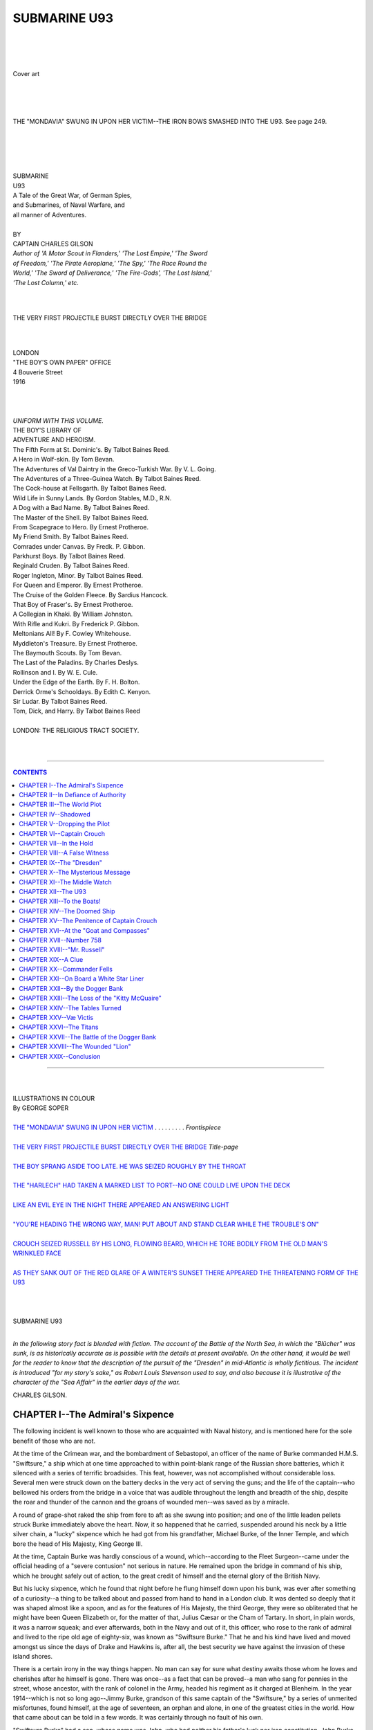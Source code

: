.. -*- encoding: utf-8 -*-

.. meta::
   :PG.Id: 39387
   :PG.Title: Submarine U93
   :PG.Released: 2012-03-05
   :PG.Rights: Public Domain
   :PG.Producer: Al Haines
   :DC.Creator: Charles Gilson
   :DC.Title: Submarine U93
   :DC.Language: en
   :DC.Created: 1916
   :coverpage: images/img-cover.jpg

.. role:: small-caps
   :class: small-caps

=============
SUBMARINE U93
=============

.. pgheader::

..

   | 
   | 
   | 

.. figure:: images/img-cover.jpg
   :align: center
   :alt: Cover art

   Cover art

   | 
   | 
   | 

.. _`THE "MONDAVIA" SWUNG IN UPON HER VICTIM`:

.. figure:: images/img-front.jpg
   :align: center
   :alt: THE "MONDAVIA" SWUNG IN UPON HER VICTIM--THE IRON BOWS SMASHED INTO THE U93.  See page 249.

   THE "MONDAVIA" SWUNG IN UPON HER VICTIM--THE IRON BOWS SMASHED INTO THE U93.  See page 249.

.. class:: center x-large

   | 
   | 
   | 
   | 
   | SUBMARINE
   | U93

.. class:: center medium

   | A Tale of the Great War, of German Spies,
   | and Submarines, of Naval Warfare, and
   | all manner of Adventures.
   | 

.. class:: center medium

   | BY

.. class:: center large

   | CAPTAIN CHARLES GILSON

.. class:: center small

   | *Author of 'A Motor Scout in Flanders,' 'The Lost Empire,' 'The Sword*
   | *of Freedom,' 'The Pirate Aeroplane,' 'The Spy,' 'The Race Round the*
   | *World,' 'The Sword of Deliverance,' 'The Fire-Gods', 'The Lost Island,'*
   | *'The Lost Column,' etc.*
   | 
   | 

.. _`THE VERY FIRST PROJECTILE BURST DIRECTLY OVER THE BRIDGE`:

.. figure:: images/img-title.jpg
   :align: center
   :alt: THE VERY FIRST PROJECTILE BURST DIRECTLY OVER THE BRIDGE

   THE VERY FIRST PROJECTILE BURST DIRECTLY OVER THE BRIDGE

.. class:: center medium

   | 
   | 
   | LONDON
   | "THE BOY'S OWN PAPER" OFFICE
   | 4 Bouverie Street
   | 1916
   | 
   | 
   | 

.. class:: center small

   |   *UNIFORM WITH THIS VOLUME.*

.. class:: center medium

   |   THE BOY'S LIBRARY OF
   |   ADVENTURE AND HEROISM.

.. class:: left medium

   |   The Fifth Form at St. Dominic's.  By Talbot Baines Reed.
   |   A Hero in Wolf-skin.  By Tom Bevan.
   |   The Adventures of Val Daintry in the Greco-Turkish War.  By V. L. Going.
   |   The Adventures of a Three-Guinea Watch.  By Talbot Baines Reed.
   |   The Cock-house at Fellsgarth.  By Talbot Baines Reed.
   |   Wild Life in Sunny Lands.  By Gordon Stables, M.D., R.N.
   |   A Dog with a Bad Name.  By Talbot Baines Reed.
   |   The Master of the Shell.  By Talbot Baines Reed.
   |   From Scapegrace to Hero.  By Ernest Protheroe.
   |   My Friend Smith.  By Talbot Baines Reed.
   |   Comrades under Canvas.  By Fredk. P. Gibbon.
   |   Parkhurst Boys.  By Talbot Baines Reed.
   |   Reginald Cruden.  By Talbot Baines Reed.
   |   Roger Ingleton, Minor.  By Talbot Baines Reed.
   |   For Queen and Emperor.  By Ernest Protheroe.
   |   The Cruise of the Golden Fleece.  By Sardius Hancock.
   |   That Boy of Fraser's.  By Ernest Protheroe.
   |   A Collegian in Khaki.  By William Johnston.
   |   With Rifle and Kukri.  By Frederick P. Gibbon.
   |   Meltonians All!  By F. Cowley Whitehouse.
   |   Myddleton's Treasure.  By Ernest Protheroe.
   |   The Baymouth Scouts.  By Tom Bevan.
   |   The Last of the Paladins.  By Charles Deslys.
   |   Rollinson and I.  By W. E. Cule.
   |   Under the Edge of the Earth.  By F. H. Bolton.
   |   Derrick Orme's Schooldays.  By Edith C. Kenyon.
   |   Sir Ludar.  By Talbot Baines Reed.
   |   Tom, Dick, and Harry.  By Talbot Baines Reed
   | 

.. class:: center medium

   |   LONDON: THE RELIGIOUS TRACT SOCIETY.
   | 
   | 

----

.. contents:: CONTENTS
   :depth: 1
   :backlinks: entry

----


.. class:: center large

   | 
   | 
   | ILLUSTRATIONS IN COLOUR

.. class:: center medium

   | By GEORGE SOPER
   | 

.. class:: left medium

   | `THE "MONDAVIA" SWUNG IN UPON HER VICTIM`_ . . . . . . . . . *Frontispiece*
   | 
   | `THE VERY FIRST PROJECTILE BURST DIRECTLY OVER THE BRIDGE`_    *Title-page*
   | 
   | `THE BOY SPRANG ASIDE TOO LATE.  HE WAS SEIZED ROUGHLY BY THE THROAT`_
   | 
   | `THE "HARLECH" HAD TAKEN A MARKED LIST TO PORT--NO ONE COULD LIVE UPON THE DECK`_
   | 
   | `LIKE AN EVIL EYE IN THE NIGHT THERE APPEARED AN ANSWERING LIGHT`_
   | 
   | `"YOU'RE HEADING THE WRONG WAY, MAN!  PUT ABOUT AND STAND CLEAR WHILE THE TROUBLE'S ON"`_
   | 
   | `CROUCH SEIZED RUSSELL BY HIS LONG, FLOWING BEARD, WHICH HE TORE BODILY FROM THE OLD MAN'S WRINKLED FACE`_
   | 
   | `AS THEY SANK OUT OF THE RED GLARE OF A WINTER'S SUNSET THERE APPEARED THE THREATENING FORM OF THE U93`_
   |
   |
   |

.. class:: center large

   | SUBMARINE U93
   | 

*In the following story fact is blended with fiction.  The account of
the Battle of the North Sea, in which the "Blücher" was sunk, is as
historically accurate as is possible with the details at present
available.  On the other hand, it would be well for the reader to know
that the description of the pursuit of the "Dresden" in mid-Atlantic is
wholly fictitious.  The incident is introduced "for my story's sake,"
as Robert Louis Stevenson used to say, and also because it is
illustrative of the character of the "Sea Affair" in the earlier days
of the war.*

.. class:: left medium

   | CHARLES GILSON.

CHAPTER I--The Admiral's Sixpence
=================================

The following incident is well known to those who are acquainted with
Naval history, and is mentioned here for the sole benefit of those who
are not.

At the time of the Crimean war, and the bombardment of Sebastopol, an
officer of the name of Burke commanded H.M.S. "Swiftsure," a ship which
at one time approached to within point-blank range of the Russian shore
batteries, which it silenced with a series of terrific broadsides.
This feat, however, was not accomplished without considerable loss.
Several men were struck down on the battery decks in the very act of
serving the guns; and the life of the captain--who bellowed his orders
from the bridge in a voice that was audible throughout the length and
breadth of the ship, despite the roar and thunder of the cannon and the
groans of wounded men--was saved as by a miracle.

A round of grape-shot raked the ship from fore to aft as she swung into
position; and one of the little leaden pellets struck Burke immediately
above the heart.  Now, it so happened that he carried, suspended around
his neck by a little silver chain, a "lucky" sixpence which he had got
from his grandfather, Michael Burke, of the Inner Temple, and which
bore the head of His Majesty, King George III.

At the time, Captain Burke was hardly conscious of a wound,
which--according to the Fleet Surgeon--came under the official heading
of a "severe contusion" not serious in nature.  He remained upon the
bridge in command of his ship, which he brought safely out of action,
to the great credit of himself and the eternal glory of the British
Navy.

But his lucky sixpence, which he found that night before he flung
himself down upon his bunk, was ever after something of a curiosity--a
thing to be talked about and passed from hand to hand in a London club.
It was dented so deeply that it was shaped almost like a spoon, and as
for the features of His Majesty, the third George, they were so
obliterated that he might have been Queen Elizabeth or, for the matter
of that, Julius Cæsar or the Cham of Tartary.  In short, in plain
words, it was a narrow squeak; and ever afterwards, both in the Navy
and out of it, this officer, who rose to the rank of admiral and lived
to the ripe old age of eighty-six, was known as "Swiftsure Burke."
That he and his kind have lived and moved amongst us since the days of
Drake and Hawkins is, after all, the best security we have against the
invasion of these island shores.

There is a certain irony in the way things happen.  No man can say for
sure what destiny awaits those whom he loves and cherishes after he
himself is gone.  There was once--as a fact that can be proved--a man
who sang for pennies in the street, whose ancestor, with the rank of
colonel in the Army, headed his regiment as it charged at Blenheim.  In
the year 1914--which is not so long ago--Jimmy Burke, grandson of this
same captain of the "Swiftsure," by a series of unmerited misfortunes,
found himself, at the age of seventeen, an orphan and alone, in one of
the greatest cities in the world.  How that came about can be told in a
few words.  It was certainly through no fault of his own.

"Swiftsure Burke" had a son, whose name was John, who had neither his
father's luck nor iron constitution.  John Burke married a fair girl
who had been thought the fairest in Dublin--that is to say, in the
world.  They had one son, a boy--the Jimmy Burke with whom these pages
are concerned.

For three short years John Burke was happy--more happy, perhaps, than a
man has a right to be.  And then his wife died quite suddenly, and his
frail health broke like a reed.

He was overcome by grief, and for a time his friends even feared for
his state of mind.  At last, acting on a famous doctor's advice, he
realized all the property he possessed, packed up his worldly goods,
and accompanied by his little five-year son, betook himself to the
great United States, which was about the last place in the world where
he had any right to be.

New York City, with all its flare and rush and hurry, was no place for
this poor, broken English gentleman.  Unsettled and unnerved, he took
to speculation, and fell into the hands of a certain firm of financial
brokers, Rosencrantz and Guildenstern to wit, famous even in New York
for their sharp practices and hardness of heart.  They had no more
mercy on John Burke than on any other of their clients, and when the
poor fellow was well-nigh destitute, he fell into a rapid consumption.
Then, knowing that his days were numbered, he called his son to his
bedside, and gave Jimmy a dying father's advice.

In the first place, he asked the boy's pardon for the wrong that he had
done him.  He told Jimmy to try to live honourably and well, and never
to forget three things: his duty to God, the example of the mother whom
the boy could only just remember, and the fact that he was an English
gentleman--the grandson of "Swiftsure Burke."

And after that, John Burke died.  The life flickered out of him like a
candle in the wind, whilst Jimmy was left kneeling at the bedside, his
young frame numbed by a great feeling of weakness that pervaded every
limb, and his face all streamed with tears.

The doctor lifted the boy to his feet, and just then something fell
from the bed to the floor, which the doctor picked up and gave to
Jimmy.  It was a little coin--all, indeed, that the boy possessed in
the world, all Jimmy Burke's inheritance.  It was the "lucky" sixpence
of Admiral "Swiftsure Burke."




CHAPTER II--In Defiance of Authority
====================================

At the time of his father's death, Jimmy Burke was seventeen years of
age.  He was a strong lad and tall for his age, fair of complexion,
with a direct look in the eyes and a resolute cast of chin that he had
got from "Swiftsure Burke."

He had had a hard life, even at that age; and a hard life will either
mould a boy or break his heart--more often the latter, unless he be
made of the right stuff.  But Jimmy came of a fighting race.  He soon
learnt to hold his own, being in more ways than one far better fitted
to succeed in the world than his less robust, unhappy father.

Left alone in a great city like New York, where there are as many
rogues as street-cars, and more "toughs" than police, he looked about
him for some suitable employment, resolved in spite of everything to
earn an honest living.  Knowing that good fortune comes only to those
that seek it, he presented himself at the offices of Rosencrantz and
Guildenstern--the very firm, though he never knew it, that had brought
about the ruin of his father--and boldly asked to be taken on as a
clerk.

Rosencrantz questioned the boy as to his capacities, sounding him in
much the same way as a farmer might prod a fat sheep on a market day,
and very soon arrived at the conclusion that Jimmy Burke was the very
lad he wanted.  He engaged him on the spot, as a kind of combined clerk
and office boy, and--what suited Rosencrantz most of all--at a
starvation salary, which at the time, however, seemed more than enough
to Jimmy.

And thereupon the boy entered upon a phase of his existence in which
there was little sunshine and much that would have made him miserable
and downcast had he been made of weaker stuff.

Rosencrantz was a bald, clean-shaven man, with a hooked nose, a sallow
face, and a domineering manner.  It was his habit to browbeat his
employees; but it was no more possible to crush the spirit, or blot out
the personality of the grandson of "Swiftsure Burke" than it would be
to curb the cub of a tiger.  The boy remained the same:
straightforward, frank and honest.  He continued to do his work to the
best of his ability, taking his employer's hard words for what they
were worth, accepting them as part and parcel of his life, a sort of
grim necessity.

As for Guildenstern, he seldom appeared at the office; and when he did
so, it was quite evident that he had little or no say in the business.
He was a small man, very short-sighted, whose gold-rimmed pince-nez
would never stay on his nose.  He was always perfectly ready to agree
to whatever Rosencrantz said, and if he ever made a suggestion of his
own--which was seldom enough--he did so with many apologies, as if he
was well aware that he had no right to open his mouth.

Both these men were "hyphenated-Americans" of German descent.  Neither,
however, had ever been to the Fatherland, nor was Rosencrantz able to
speak a single word of what should have been his native language.  He
had been born in Chicago, and on that account it was his custom to
refer to himself as a "freeborn citizen of the great United States."

Whatever else he was, he was first a rascal, and secondly a man of
business.  The sole object of his life was the making of money, in
regard to which he was handicapped by no qualms of conscience.  Such
ambitions are bound to be debasing; and Herr Rosencrantz was quite
incapable of any finer feelings.  He took not the least personal
interest in the orphan boy whom fate had thrown upon his hands.  He
experienced no feelings of remorse for having brought John Burke to the
brink of ruin and the door of death.  Jimmy was just a bright lad who
could be put to a good use, who was certainly worth four times the
salary he received.

In course of time, the boy so disliked and mistrusted his employer that
he had serious thoughts of looking for work elsewhere.  One thing, and
one thing only, prevented him from doing so.  His sole friend in these
days was a girl, a little older than himself, whose name was Peggy Wade.

Peggy was an orphan, too.  Her parents had died when she was quite a
child, since when she had been brought up by an aunt who lived at
Hoboken--a true woman, who could give, without thought of recompense,
and without reluctance, that love and tender care to which the young
should be entitled.  She was a mother, in all but name, to Peggy Wade;
and Peggy, in a girl's way, was a mother to Jimmy Burke.

She was employed by Rosencrantz as a shorthand-typist; and thus it was
that she and Jimmy, constituting the whole office staff, were thrown
much in each other's way, and before long they had become inseparable
friends.  Often, when they were obliged to work long after business
hours, smuggling into the office various unwholesome edibles, such as
pork-pies, sardines and cakes, they would make cocoa on the stove and
revel in what they termed a "picnic."

They would spend their Saturdays together in Central Park, or else go
even so far afield as Coney Island, provided one or the other had
sufficient money to spend upon the roundabouts and swings.  And in the
evenings they would return to Hoboken, where Peggy's aunt, with the
sweet smile of a loving woman, to whom the happiness of others is a
great reward, would listen in patient satisfaction to the whole tale of
their adventures.  That was how things were during the winter and the
early spring of the year 1914--which is a date that will stand forth in
scarlet lettering in the History of the World.

It was during the month of April that Rosencrantz began to receive
visits from a certain distinguished-looking gentleman, whom Peggy
recognized at once by his portrait which had appeared more than once in
the New York papers.  He was a certain Baron von Essling, a military
attaché of the German Embassy in Washington, though never by any chance
did he think fit to give his name.  He always asked for Rosencrantz,
and was admitted without delay, when the two men would remain closeted
together sometimes even for hours.

In more ways than one, there was an atmosphere of secrecy about these
interviews, which even Jimmy could not fail to observe.  In the first
place, the Baron's visits invariably took place after dark, when most
of the business houses were closed.  Rosencrantz, too, never failed to
lock his office door after the Baron had entered.  He also became more
fussy than ever, and more impatient and nervous.  He had just
discovered that Peggy and Jimmy were in the habit of entering his room
after he had left it, for the purpose of converting his office stove
into a kitchen range.

This he strictly forbade.  He admitted that it was necessary for both
of them to have access into the inner office, but cooking he would
certainly not permit.  There can be small doubt that in his own boyhood
(if he had ever had one) the joys of a "picnic" had been quite unknown.

It was also about this time that he purchased a peculiar leather
box--which he called his "attaché-case"--of which he himself possessed
the only key, and in which he kept certain documents which no one but
himself, and apparently the Baron von Essling, was ever permitted to
see.

Now, one of the man's peculiarities was that he liked to see his office
tidy, whereas he himself was one of the most slovenly people in the
world.  And as Jimmy was not particularly methodical in such matters,
the result was that Peggy was the only one of the three who ever knew
where anything was.  It was this, as it turned out, that brought about
something in the nature of a great calamity, as we shall see.

Von Essling, when he called, was sometimes accompanied by a short,
thick-set fellow, who went by the name of Rudolf Stork.  Stork was a
strange-looking man, with an exceedingly wrinkled face, and a sinister
cast of countenance.  Peggy, with the unfailing instinct of her sex,
mistrusted him from the start.

Stork was evidently a sailor, for he wore a pea-jacket, walked with a
rolling gait, and was eternally chewing tobacco, and expectorating with
a considerable degree of skill.  If Rosencrantz was a scoundrel, Rudolf
Stork was something worse.  There was that about him that suggested the
jail-bird, the man who knows what it means to wear a convict's clothes,
to be labelled with a number and pace a prison yard.  One evening,
Rosencrantz left the office earlier than usual.  There had been a
sudden bout of cold weather, when it had seemed that the spring was at
hand.  A bitter wind was blowing through the New York streets, that
picked up the dust and drove it in eddies between the great,
square-cut, towering buildings.  It was wholly characteristic of
Rosencrantz that he grudged his clerks a fire, though the stove in his
own room had been burning all that day.  Peggy and Jimmy had been left
at their desks with orders to make up certain arrears of work.  The boy
sat before an opened ledger; the girl was busy at her typewriter with a
sheaf of shorthand notes at her elbow.

Suddenly, she got to her feet, unrolled the last quarto, and placed the
cover over the machine.

"I've done," she said, looking across at Jimmy.

The boy, who was still poring over the ledger, ran his fingers through
his hair.

"I wish I had," he answered, in a tired voice.  "If I can't balance
these accounts, I shall hear all about it to-morrow.  Say, Peggy," he
continued, swinging round in his chair, "what do you say to a picnic?"

Peggy straightened, and shaped her lips as if about to whistle.

"Just fine!" she exclaimed.  "But, Jimmy, dare we risk it?"

The boy's face altered; for a moment he looked quite serious.

"No," said he.  "It's not good enough.  I don't mind for myself, but
I'm not going to get you into a row."

Peggy laughed.

"Oh, I don't care," she answered.

"It's not allowed," said Jimmy.

"It wouldn't be half such fun if it was," observed Peggy, with a world
of truth.  "Besides, he won't come back again to-night.  He told me I
was to leave the most important letters till to-morrow morning."

Jimmy was on his feet in an instant; the ledger was slammed down upon a
shelf.

"Come on," he cried.  "We'll have the feast of our lives."

Their cooking utensils consisted of a cheap kettle, a frying-pan, and a
few knives, forks and spoons.  These Peggy had hidden in a large
cupboard in Rosencrantz's room, which was used as a receptacle for old
account books and ledgers and all kinds of rubbish, and where their
employer never by any chance happened to look.  As they rescued these
priceless possessions from behind a collection of office brooms and
dust-pans, Jimmy noticed that the mysterious leather box--which
Rosencrantz called his "attaché-case"--had been placed on the floor of
the cupboard.

The recognized preliminary to an office "picnic" was that they should
club their money.  On this occasion Peggy produced two dollars fifty,
whereas Jimmy could contribute no more than seventy cents.  When Peggy
had filled the kettle, it was arranged that Jimmy should remain in
charge, whilst the girl went out to purchase supplies which, it was
decided, should include sausages, in regard to the cooking of which
Peggy was an acknowledged expert.

Now, an escapade of this sort loses much of its zest when the bold
adventurer finds himself alone; and no sooner had Peggy set out upon
her errand than Jimmy became conscious of feeling a trifle nervous.
Though he was never willing to admit it to himself, he held Rosencrantz
in considerable dread; and he did not like to think what the result
would be should he and Peggy be caught.  In consequence, for the first
time in his life, he was really alarmed when suddenly he heard the
clashing sound of the brass doors of the elevator, followed by
footsteps in the corridor.

Shuffling the knives and forks into his coat pocket, with the kettle in
one hand and the frying-pan in the other, he sprang to his feet and
stood for a moment irresolute, not knowing what to do.  He could not go
back to the clerks' office, since there he would meet Rosencrantz,
whose voice was audible through the half-opened sliding door in the
wall.

It did not take Jimmy long to come to the conclusion that, on such an
occasion as this, discretion is the better part of valour.  Without a
moment's thought, he dashed into the cupboard; tripped over the leather
box, so that some of the half-boiling water was spilled from the spout
of the kettle, and then closed the door.

He did so only in the nick of time; for, a second later, Rosencrantz
himself entered the room, followed by the Baron von Essling and Rudolf
Stork.




CHAPTER III--The World Plot
===========================

The office door was closed and Jimmy heard the key turn in the lock.
Rosencrantz offered his guests chairs, and then apparently seated
himself at his writing-desk.  Of the conversation that ensued Jimmy
could hear every word, for the cupboard door was thin and von Essling,
who did most of the talking, had a deep, resounding voice.

The plot that was unfolded, word by word, was amazing and colossal.  It
was so cold-blooded and terrible, and was intended to be so
far-reaching in its results, that the boy could hardly bring himself to
believe the evidence of his ears.  Time and again, he had to pinch
himself, to make sure that the whole thing was not a nightmare from
which he would presently awaken.

It must be remembered that at that time the tragedy of Serajevo had not
taken place.  Europe and, indeed, the whole world--was at peace.
Official Germany was even then talking of friendly relations with
England.

And yet, it appeared, from what the Baron had to say, that Germany
intended to plunge the whole of Europe into war.  By the first of
August, the German legions would be on the march, crossing the
frontiers of France on the very day that they swept down upon Paris in
1870--forty-four years ago.

France was to be crushed, and would be crushed--according to von
Essling--after six weeks of war.  Russia would take time to concentrate
her forces; and after Paris had fallen, the German armies could be
transferred to the east, where the fall of Warsaw would checkmate the
Russian armies till the conclusion of the campaign.  When peace had
been declared, and the German Empire extended to the North Sea and the
great port of Antwerp, a fitting moment was to be seized to throttle
England and break up the British Empire, once and for all.

This--as the Baron explained--was the main policy of all true
Pan-Germans.  Not until Great Britain had crumbled to the dust, could
Germany realize to the full her dreams of World-Power and
World-Dominion.  England stood between Germany and the sun.

"I tell you, my friends," von Essling almost shouted; "I tell you, the
blow will fall with alarming suddenness.  The declaration of war will
come like a thunderbolt.  We are ready; France and Russia are
unprepared; it is impossible that England will dare to interfere."

"That is good," cried Rudolf Stork.  "I have no love for the English,
who encumber the face of the earth like a plague of flies.  None the
less, I fail to see why a plain sea-faring man like myself should be
taken into your confidence."

"It so happens," said Rosencrantz, "that you are the very man we want.
In the first place, though you call yourself a Dutchman, you are German
born, as I know very well, and can be trusted.  Also, you know the
world; you can speak four languages--German, French, English and Dutch.
Moreover, you were once an actor; you should know how to disguise
yourself, to play several minor parts in this great drama which is
about to astonish the world."

Stork gave a grunt of disapproval.

"It seems to me," he said, "you know too much about me."

"I know more than that," said the other.  "I know that you are an
ex-convict, and even now are wanted by the police.  However, you have
nothing to fear; I intend to keep my knowledge to myself.  The Baron
himself will explain exactly what you will be required to do."

Once again, von Essling took up the thread of this ruthless world-wide
plot.  In order to hasten the decomposition of what he called the
already-tottering British Empire, rebellion must be stirred up in the
British colonies.  The seeds of sedition must be sown broadcast, in
India, in South Africa and Egypt.

Here, it appeared, both Rosencrantz and Rudolf Stork could be of the
greatest assistance.  According to von Essling there was little or no
risk, and they might count upon being well paid.  "The German Emperor,"
said the Baron, "does not fail to reward those who serve the
Fatherland."

The offices of Rosencrantz and Guildenstern were to be used as a kind
of Secret Service Bureau.  Whether or not England joined in the
conflict, the United States would, in any case, remain neutral.  From
New York, intelligence could be transmitted direct to Berlin, and *vice
versa*.  Von Essling's agents--one of whom was to be Rudolf
Stork--acting as spies in the war area, would transmit, or bring
personally, the information they gathered to Rosencrantz, who would
represent the Baron, who would sift all intelligence, and supervise
cyphered telegrams to the Intelligence Department in the Wilhelmstrasse
in Berlin.  For the present absolute secrecy was to be maintained.

Von Essling ended.  There was a brief pause, during which Stork spat
upon the floor.

"And may I ask," said he at length, "what guarantee I am to have?  I
don't, mind you, say that all this is not true; but, still, business is
business, and no man takes on board a cargo without a manifest, which
is a kind of passport on the sea."

"You are quite right," said the Baron.  "I can supply you with
credentials which will instantly dispel such doubts.  I have already
entrusted to Mr. Rosencrantz papers of the utmost value, which will
prove to you that we are perfectly sincere, that it will be worth your
while to help us."

It was then that Rosencrantz got to his feet, and shuffled about the
room.

"It so happens," he observed, "that the papers you mention are in a
certain leather box which was given into the charge of my secretary."

Von Essling gave vent to an exclamation of surprise.

"You take grave risks!" said he.

"My dear Baron," replied the other, "the girl can be trusted
implicitly.  And besides, she is totally ignorant of what the box
contains."

Von Essling had something else to say, but Stork took him up.

"What happens if I'm caught?" he asked.

"If you succeed," said the Baron, "you will be amply rewarded.  You
will be paid according to the value of the information you obtain.  But
if you fail the misfortune is yours.  We wash our hands of you; we know
nothing whatsoever about you.  That is the principle upon which the
Secret Service works."

"I see," said the man.  "Whatever I do is at my own risk."

"Precisely," said the Baron.

There was another pause; and then Stork got to his feet.

"I'll do it," said he.  "I've every confidence in myself.  If you want
my candid opinion, I think I'm the very man for the job."

"Good!" said von Essling.  "Self-assurance is essential.  And now,
there are a few questions I would like you to answer.  Have you ever
been to London?  Could you find your own way about in that labyrinth of
a city?  It will probably be necessary for you to go there."

"I know London well," said Stork, "from Whitechapel to Hammersmith.  At
one time, I played Iago in Shakespeare's play, in a little theatre
which is now pulled down, in the Portobello Road."

"Ah," said the other, "some time in the near future you and I may meet
in London.  I have never been there.  Though I can both speak and write
English with ease, I have never set foot in England."

"You are likely to leave New York?" asked Rosencrantz.

"Perhaps; I can say nothing for certain.  My post here is merely a
blind.  I was transferred into the Diplomatic Service from the Secret
Service for reasons of convenience.  As a military attaché, I have many
opportunities for gleaning information."

Jimmy Burke was only a boy, whose experience of the world was
necessarily somewhat limited.  None the less, he was well able to
understand the depth of the perfidy with which he found himself
confronted.  The whole thing seemed too villainous to be true.  He
could not believe that the modern civilized world was such a hotbed of
treason and deceit--a kind of magnified thieves' kitchen wherein mighty
nations played the part of common footpads.

Indignation and excitement left him breathless.  In fact, he was so
astounded and dismayed that he had forgotten his own danger, when
suddenly he was brought back to his senses by the loud slamming of a
door.  On the instant, as he recognized the truth, it was as if a blow
had been struck him: Peggy had returned!

He was told afterwards what actually happened.  At the time, shut up in
the darkness of the cupboard, fearing to move an inch, almost dreading
to breathe, he was able to see nothing of what took place in the room.

Peggy, with cheeks flushed in the wind, and an armful of small paper
parcels, came swinging along the corridor, tried to open the office
door, and found it locked.

Before she had time to guess what was about to happen, the door was
flung wide open, and she found herself confronted by Rosencrantz and
his companions.

She stood stock-still, speechless and afraid.  Her first inclination
was to fly; and the next moment, she found herself wondering what had
become of Jimmy.

Rosencrantz, after the manner of a cat who plays with a mouse, with
extreme politeness ushered her into the room.

"And may I ask," said he, in a soft, oily voice, "may I ask what those
parcels contain?"

Peggy allowed him to take them from her hand.  He opened them one by
one.  The first contained a packet of cocoa; the next (of all
iniquities!) a bundle of sausages.  There was also bread, butter, sugar
and lard.

"I see," said Rosencrantz, "I see.  It is not sufficient for me to give
orders; it is not sufficient for me to forbid you to turn my office
into a kitchen and a common eating-house; but you must leave your work
the very moment my back is turned."

"Is this the girl," asked von Essling, "who enjoys a position of trust?"

"I have been mistaken in her," said Rosencrantz.  "There can be no
doubt as to that.  Where is my attaché-case?" he demanded.  "Where have
you put the leather box?"

At these words, it seemed to Jimmy that his heart ceased to beat.  In
the ordinary course of events, he would have stepped forth boldly, to
share with Peggy the consequence of their joint guilt.  As it was, with
this colossal secret on his mind, and knowing full well that his right
foot was resting on the very leather box in question, he was petrified
by fear.

At times of extreme nervous tension, the senses are frequently acute.
Though Peggy's frightened voice came in little above a whisper, Jimmy
was able to hear her words with terrible distinctness.

"It is here, in the cupboard," she said.  "I will get it--now."




CHAPTER IV--Shadowed
====================

Peggy Wade was an American--which is the same thing as saying that she
was possessed of considerable presence of mind.  In the climax that now
took place, she might easily have lost her head, instead of which she
did all that was within her power to avert calamity.

She approached the cupboard door and opened it.  Fortunately, the
hinges were towards the centre of the room, where the three men stood
together.  Rosencrantz and his companions could neither see into the
cupboard nor observe the look of intense alarm that came into the
girl's face, the moment she found herself confronted by Jimmy Burke.

She mastered herself in an instant.  As quick as thought, Jimmy thrust
the leather box into her hand; at which she turned quickly, and closed
the door.  For the time being, at least, the situation was saved.

"You have not yet told me," said Rosencrantz, in the assured tones of
an inveterate bully, "why you dared to disobey my orders?"

Peggy's thoughts were still with Jimmy.  Though she knew nothing of the
colossal plot which had just come to light, she trembled to think of
what the consequences would be, should the boy be discovered.  She
answered timidly, in a voice so low as to be hardly audible.

"I have no excuse," she said.

Rosencrantz gave vent to a grunt.

"I should think not," said he, with a quick shrug of the shoulders.
"And where's that rascal of a boy?"

Peggy could not answer.  For a moment, she thought it was best to tell
a deliberate lie, and have done with it; and then, she found she could
not.  She just stood quite still and silent, unable to lift her eyes
from the floor--a very figure of guilt.

Rudolf Stork was a man upon whom little or nothing was lost.  He had
the eyes of a lynx.  He was one whose very liberty, perhaps, depended
upon his powers of observation, his memory and his wits.  Without a
word, he turned upon his heel, in three strides crossed the room, and
flung wide open the cupboard door.

And there stood Jimmy Burke, his head half lowered, his face white as a
sheet.  He took two slow steps forward towards the centre of the room
where the three men stood regarding him in amazement, and then stopped
dead, apparently afraid to look about him.

Rosencrantz drew in a deep breath, as a man does who is about to take a
plunge into ice-cold water.  Von Essling let out an oath in his own
language, as he drummed with his fingers upon the silver knob of a
stout malacca cane.  As for Stork, his hand went quickly to his
hip-pocket, and a small nickel-plated revolver glittered in the light.

"Eavesdropping!" cried Rosencrantz.  "An eavesdropper--by all that's
wonderful!"

"Do you realize what this means?" exclaimed the Baron, gesticulating
wildly with a hand.  "There's danger here!  This boy must have
overheard every word we said.  The result may be disastrous."

Stork crouched like a tiger.  The expression upon the man's face was
terrible.  Slowly, he raised his revolver at arm's length, directing
the muzzle straight at Jimmy's heart.

"There's only one way," said he.  "It's not pleasant, but I'll do it."

Beyond doubt, he would have fired, had not the Baron seized his wrist.

"Do nothing foolish!" he exclaimed.  "You forget the girl.  There's a
witness--in the girl!"

Stork lowered his revolver, turned slowly, and stared hard at Peggy,
who quailed before the ferocity of those pale, cat-like eyes.

Rosencrantz, who was a coward at heart, had no desire to see murder
done on his own premises; he had never bargained for that.  Since
matters had already gone too far, and seeing some explanation was
necessary, he did his best to laugh it off.

"Enough, my friend!" he cried.  "That is enough.  You desired to
frighten him, and have done so.  See, the boy is trembling.  It will
teach him a lesson to the very end of his life."

This was not true; but, still, it was good enough to pass, to act as a
shield for Rudolf Stork.  Von Essling had not yet recovered his
presence of mind; indeed, he was still so put out he could not stand
still, but, tucking his malacca cane under his arm, set to pacing
backwards and forwards in the room.

"This is serious," he muttered; "terribly serious."  Then he pulled up
suddenly in front of Jimmy, whom he regarded steadfastly, looking the
boy up and down, from head to foot.

"It may be all right," said he at last, with something that was not far
from a sigh of relief.  "Fortunately the boy is young.  And yet," he
added, "I cannot think why he hid himself.  It is all a mystery."

"I think," said Rosencrantz, "I can explain.  He was there by chance.
He did not know that I intended to return to the office, and having
deliberately disobeyed my orders, he had a natural desire to avoid me."

The Baron von Essling shrugged his shoulders.  Rosencrantz turned
sharply upon Jimmy and the girl, who now stood side by side.

"You will both leave this place at once," said he, "and you will not
return.  Understand, I never wish to see your faces again."

At that, he went to the door and threw it open, making a motion of the
hand for them to go.

They were about to leave, when Stork seized Jimmy roughly by a
shoulder.  He was a strong man, as the boy could tell from the iron
grip that held him as if he were in a vice.

"Wait a bit," said he.  "Easy now.  We'd be blind fools to let you go
like that.  Listen here, my boy, and let what I've got to say sink into
your memory.  Breathe so much as a single word to any living soul of
what you've heard to-night, and I'll find it out.  You may set your
mind at rest on that.  I'm not a mild man, nor a plaster saint; some
folk might say that sometimes I'm a little quick of temper.  At any
rate, I tell you this: I'll stick at nothing, if you neglect the advice
I give you gratis.  So, just beware, take warning; mum's the word."

And at that, he sent Jimmy flying headlong through the doorway.

As the boy recovered his balance--and indeed, he only just saved
himself from stretching his length upon the floor--he found Peggy at
his side, with a white face and trembling lips, and her hands clasped
together.

"Oh, come," she cried, "we must go away from here.  Jimmy, I never knew
that I could be so frightened."  Somehow she was breathless.

Very quickly, side by side, they ran down flight after flight of steps,
until, at last, they found themselves upon the sidewalk of the famous
street that traverses New York from end to end.  A little after, they
stood together at the corner of Fourth Avenue and Broadway.

It was night, and the great city was alive.  The people were thronging
to the theatres; the street-cars were crowded, their bells clanging
incessantly; news-boys raced across the street.  Broadway was a blaze
of light; thousands of advertisements, brilliantly illumined with all
the colours of the rainbow, caught the eye in all directions.  Peggy
drew near to Jimmy, and took his arm and pressed it.

"Whatever happened, Jimmy?" she asked.  "I'm kind of dazed.  I don't
really understand."

"I don't know that I do," said the boy.  "Even now, I can't believe
that it wasn't all a dream."

For a little time, they walked along in silence.  It was Peggy who
spoke again.

"You had better come back with me," she said.  "I must tell Aunt Marion
I've been dismissed.  Somehow I don't think we ought to leave each
other now."

There was another pause; and then Peggy gave a shudder.

"That man was terrible," she said.  "I can see him now.  Do you know,
Jimmy, he meant to kill you."

The boy laughed.  Now that he was quit of the atmosphere of that room
wherein had been disclosed the terrible, almost overpowering plot that
was to shake to its very foundations the whole civilized world, it was
easy enough to laugh.  For all that, his boyish confidence in himself
had not yet wholly returned.  Quite apart from the fact that his life
had been threatened, he had received a shock from which he was not
likely to recover for some time to come.

It was quite late when they arrived at Peggy's home in Hoboken, where
they found Peggy's aunt, Miss Daintree, laying the table for supper.

In a few brief words, Peggy told her aunt as much as she knew of what
had happened; whereat Aunt Marion expressed neither surprise nor
disappointment.  She listened with a sweet smile, and rewarded Peggy
with a kiss, saying that she was more glad than sorry, since the firm
of Rosencrantz and Guildenstern had never been to her liking.  Besides,
as she pointed out, Peggy was worth a great deal more than they paid
her.  There were thousands of chances for a good stenographer in New
York, so after all Peggy had no cause to despair.

Jimmy stayed to supper; but, despite the fact that both he and Peggy
had been deprived of the illicit joys of a "picnic," he had neither any
appetite nor any wish to talk, but remained pensive and grave as a
judge.

Afterwards, seated before the fire with those two women, one on either
side, he told the whole truth, in defiance of Rudolf Stork.  And that
was surely a strange audience to listen to a story of such world-wide
dimensions, fraught with such unheard-of possibilities.  The one was a
woman who had already reached middle age, whose hair was touched with
grey, whose life had been spent for the most part in those simple,
sunlit joys which are God's gift to the really good.  And the other was
a girl who might still have been at school.

They listened in still amazement, finding it all not easy to believe.
And when Jimmy had come to the end of his narrative, and his face was
flushed and his eyes bright, he looked to Aunt Marion, as the
eldest--and presumedly the wisest--for some practical advice.  But that
kind-hearted, loving lady knew, perhaps, even less of the world than he.

She thought at first that it would be best to go at once to the police;
but, when Jimmy suggested that the New York police were notoriously
corrupt, she agreed that, perhaps, the British consul was a more
suitable person.  Accordingly, after a long discussion, it was arranged
that Jimmy and Peggy should go together to that gentleman's office the
following day.

That night, the boy slept on a sofa; but Aunt Marion had made him
promise that he would remain with them, as their guest, until he had
obtained some new employment.  There was a box-room which she could
easily convert into a bedroom.  She knew Jimmy well, and loved the boy;
she even knew the story of "Swiftsure Burke."  She knew that Jimmy was
quite penniless, and would have to make his own way in the world; and
she was anxious to do all she could to help him.

Jimmy spent the following morning bringing the few worldly goods he
possessed from his old lodgings in New York itself to the other side of
the harbour.  He had enough money at home to pay the week's rent he
owed, and the cab fare and the ferry-boat.  And when he had done that,
he found himself with nothing in the world--but "Swiftsure Burke's"
lucky, dented sixpence.

At about three o'clock in the afternoon, the boy and girl sallied forth
together, to interview the British consul.  They had an exceedingly
vague notion of what they were going to say to that all-important
personage when they met him; they had not even a very exact idea as to
what the duties of a consul were.  None the less, they were quite
convinced that he would explain the whole affair.

As it turned out, the consul was on a holiday--as his Britannic
Majesty's consuls frequently are.  However, they were shown into the
presence of a certain Mr. Ridgeway, who introduced himself as the
consul's private secretary.

This Mr. Ridgeway listened to the boy's story with an expression of
mingled astonishment and disgust.  At one moment, he was really
alarmed; at the next, he was perfectly convinced that the whole thing
was a hoax.  But, towards the end, when Jimmy became very excited, and
Peggy wrung her hands, he could scarcely fail to see that the boy was
terribly in earnest.  Moreover, he knew the Baron von Essling by
reputation--which reputation was certainly not of the best.  Still, he
could hardly bring himself to believe either that such a cold-blooded,
deliberate plot really did exist, or that a military attaché could so
abuse a position of the greatest trust.

He promised, however, to tell the whole story to the consul when he
returned, and pointed out that in due course, no doubt, the Foreign
Office would be informed.  In the meantime, Jimmy was to keep his eyes
open and his mouth shut.  On no account whatsoever was he to say a word
to any one of what he knew.

The boy was determined to remember this advice, which--strangely
enough--coincided with that of Rudolf Stork.  As he came down the front
doorsteps of the consulate, though he was out of work and practically a
pauper, though he was conscious of the fact that he was living on the
charity of others who could not afford to support him and upon whom he
had no claim, he walked with a lighter tread than ever in his life
before.  He could not but feel proud of the fact that, for some
mysterious reason, he was, indeed, a person of importance.

A man was leaning against the railings, both hands thrust deep in his
trousers pockets, a battered hat jammed over his eyes--one of the
inevitable loafers who are to be found in the streets of every city in
the world.  As Jimmy reached the bottom step, this man looked at him
sharply from over his shoulder, and then slouched away.

The boy stood stock still, staring after the man with the battered hat,
with parted lips and widely opened eyes.  He did not speak or move,
until Peggy suddenly touched his arm.

"Did you see that man?" he whispered.

"What is it?" Peggy exclaimed.  "What's the matter, Jimmy?"

Jimmy pointed to the receding figure which just then disappeared quite
suddenly round a corner.

"That man," said he, "was Rudolf Stork.  And he knows I saw him."




CHAPTER V--Dropping the Pilot
=============================

If we put away ghosts and such like--in which nobody nowadays
believes--there is, perhaps, no more unpleasant experience in the world
than to be shadowed.  The fact that one's footsteps are dogged
eternally, that at every sudden corner or darkened by-way a hidden foe
may lurk, is the kind of thing that is well calculated to test the
strongest nerves.

Stork, in his own words, was a man who would stick at nothing--a
desperate blade who, no doubt, had already more than one crime upon his
conscience.  Peggy was terrified; and though Jimmy did his best to show
a bold front, his heart was filled with misgivings.

Determined to get back to Hoboken as soon as possible, they quickened
their footsteps, crossing the great avenues that traverse the entire
length of this most wonderful of modern cities.

As all Yankees know, the offices of an exceedingly influential
newspaper are situated in Fifth Avenue, which is the main thoroughfare
of New York; and as the boy and girl passed the entrance to this
enormous block of buildings, they were almost swept from the pavement
by a crowd of news-boys who came rushing round a corner, shouting
themselves hoarse, like a party of dancing Dervishes or Bashi-bazouks.
In point of fact, they made so much noise among themselves that it was
quite impossible to understand a single word they said, though it was
manifest that some news had just come to hand of startling importance.

At that moment, a poster was pasted up in one of the windows on the
ground floor, which contained the following announcement--

.. class:: center medium

   |   TERRIBLE TRAGEDY IN EUROPE
   |   AUSTRIAN ARCHDUKE AND DUCHESS
   |   MURDERED BY SERVIANS

Peggy and Jimmy stopped to read the notice, which--it must be
confessed--conveyed little or nothing to either of them.  They could
not in any way associate the murder of the heir to the throne of
Austria with the colossal plot that von Essling had disclosed in the
presence of Rosencrantz and Rudolf Stork.  They did not realize that
this was the spark that was destined to spread, within the space of a
few short weeks, into an almost universal conflagration; that the
curtain had been rung up upon the greatest drama the world had ever
known.

It was during the next few weeks that it gradually became apparent to
the ordinary man in the street that the situation was serious.  Nearly
all that time Jimmy was looking about him for some new employment.
Peggy had been almost immediately successful.  She had secured quite a
well-paid position with a large firm of shipping agents: Jason,
Stileman and May, a British company whose house-flag is to be found on
every ocean in the world.

Jimmy, on the other hand, had no such luck; and indeed, he had not
Peggy's qualifications.  Week after week, he roamed the streets of New
York, looking for work, and every night returned to Hoboken,
crestfallen and disappointed.  Though he had come to regard Peggy and
Aunt Marion as his own relations, he was still the grandson of
"Swiftsure Burke," and found his position in one sense insupportable.
Though he was treated with the utmost kindness, he was never quite able
to forget that he was living upon the charity of those who were pressed
for money themselves.  Finally, he resolved to work with his hands; and
seeing a notice to the effect that stevedores and dock-labourers were
wanted, he applied for work in the docks, and was engaged on the spot,
at a rate of pay which--to his surprise--greatly exceeded that which he
had received from Rosencrantz.

Neither was his work particularly hard or uncongenial.  All he had to
do was to manipulate a large hydraulic crane, by means of which cargo
was hoisted into the ships.  For a week or so, he was happier than he
had ever been in his life.  He continued to live with Peggy and Aunt
Marion, whom he had persuaded to accept payment for his board and
lodging.  Indeed, he soon came to regard them as mother and sister;
Peggy and he were greater inseparables than ever.  Also, he was man
enough not to be ashamed of his canvas working suit and oily hands.  He
was earning an honest living; his work kept him out in the open air,
and the ships which went forth every day to all the seven seas, that
flew the ensigns of every country in the world, appealed to his
imagination and carried his thoughts back to the land of his birth
which he could only just remember.

And then, the War broke out; Europe burst suddenly into flame.  For
days the tension had been extreme.  Austria, in spite of the
protestations of every country in Europe, with the sole exception of
the German Empire, was determined to carry out a kind of punitive
expedition against Servia.

It was not only the sacred duty of the Czar to protect Slav interests,
it was of vital importance to Russia that no Germanic power should gain
control of the Dardanelles; and hence, as a purely precautionary
measure Russia was forced to mobilize.

At that the German Empire gathered its armies together, which made it
incumbent upon France to hold to her alliance, to be prepared to stand
side by side with her great Eastern ally.  Germany knew quite well what
the result would be, when she urged Austria to take reprisals.  It is
unbelievable that Austria would have acted without the assurance of
German support.  Germany was resolved that a purely local question,
relating to the independence of the Kingdom of Servia, which might
easily have been settled in a friendly manner, should be made the
excuse for a trial of her own gigantic strength, for an attempt to
realize "World-Power."

She wanted this for three reasons: Firstly, she recognized that she
could not maintain indefinitely the continued cost of her armaments and
fleet without internal troubles sooner or later arising; secondly, she
had supreme confidence in herself, she knew that she was prepared, and
that no other nation was; and thirdly, it was only by conquest that she
could gain the opportunities for national expansion she desired.  If
any further proof be needed that the guilt of the Great War lies upon
the rulers of the German Empire, it is to be found in the fact that
when--mainly through the efforts of His Majesty King George, the Czar
of Russia and Sir Edward Grey--both Austria and Russia were ready to do
their best to come to some agreement, Germany bluntly replied that the
matter had gone too far, that the die was cast, and her troops--already
on the march--could not be called back.  The great machinery of War had
been set in motion.

And as if this had not been in itself a sufficient outrage upon the
claims of civilization, the German armies, without warning or excuse,
swept down upon poor, unhappy Belgium, and the whole world stood aghast
at atrocities which put to shame even the campaigns of Tamerlane and
Jenghiz Khan.  In such circumstances as these, if England had stood
apart, the British Empire would have crumbled to the dust.  There would
not have been a right-thinking, honest roan, worthy of the name of
Briton, who would not have disowned his Motherland for very shame.  In
defence of Belgium, in defence of the sacred right of treaties, in
defence of our own honour, our homes and the land we love, we took up
the sword--which shall not be laid down until Belgium is avenged, and a
great and growing menace to the peace and prosperity of Europe has been
blotted out, once and for all.

These things were understood by the majority of people in America, as
in every other neutral state in the world--with the possible exception
of Sweden.

As for Jimmy Burke, working a good ten hours a day in the New York
docks, he yearned to board one of the many steamers flying the red
ensign of England, to sail to his native land.  As the grandson of
"Swiftsure Burke" he longed to fight for England--a longing that was
almost irresistible during the first weeks of the War, when it seemed
that nothing could save Paris from the fate of '70.

Aunt Marion and Peggy were no less anxious to help; there are noble
parts for women to play in war.  It so happened that at one time Miss
Daintree had been a hospital nurse; and she was now resolved to return
to her old profession.  Peggy, too, began to attend evening classes at
a hospital, and very soon displayed a natural aptitude for nursing--a
combination of quickness, sympathy and presence of mind.

In all probability, Jimmy would have eventually worked his way to
Canada, and joined the loyal and splendid forces of the Dominion, but
for the incident narrated below, which altered the course of his life
in a very unexpected and violent manner.  There is no question as to
the motive that led to the outrage: the boy was in possession of
extremely valuable information; and besides, he had deliberately
neglected Stork's advice.

One night, when a ship, timed to sail at daybreak, had not taken on all
her cargo until past ten o'clock, and Jimmy was on his way home through
a narrow, and somewhat darkened street, he suddenly became conscious of
footsteps close behind him.

There was that in the sound that made him start and look back in haste.
Some one was coming upon him rapidly and with stealth--some one who was
wearing india-rubber shoes.

The boy sprang aside--too late.  He was seized roughly by the throat,
and held at arm's length, whilst a gruff voice let out, "I've got you!"

.. _`THE BOY SPRANG ASIDE TOO LATE.  HE WAS SEIZED ROUGHLY BY THE THROAT`:

.. figure:: images/img-038.jpg
   :align: center
   :alt: THE BOY SPRANG ASIDE TOO LATE.  HE WAS SEIZED ROUGHLY BY THE THROAT.

   THE BOY SPRANG ASIDE TOO LATE.  HE WAS SEIZED ROUGHLY BY THE THROAT.]

Looking up, he recognized in the dim light the face of Rudolf Stork, an
expression of extreme ferocity stamped upon every feature.

Afterwards, Jimmy remembered the man's words quite well, just as
clearly as one often remembers on waking one's last thoughts before
falling asleep.

"You defy me!" he muttered.  "You'll not live to do it again."

At that, he raised his right hand, in which was something like a bar of
iron, and Jimmy Burke remembered nothing more; the conscious part of
him vanished, as in a flash, and left him in a weird world of darkness,
nothingness and silence.

When he came to his senses, he was in bed; Aunt Marion was bending over
him, and Peggy was near at hand.  There were bandages about his head.
Also, something was the matter with his eyes; for, before he could
remember where he was, or who Peggy and Aunt Marion were, his eyes
began to ache, and he was obliged to close them.

According to the doctor, it was a miracle that Jimmy had escaped with
his life.  He had been dealt a shattering blow with some blunt
instrument; he had not been found for three hours, when he was picked
up by a labouring man on his way to his work in the small hours of the
morning.  Since there was no hospital near at hand this man had carried
the unconscious boy to his own address which he had found in a
note-book in the pocket of Jimmy's coat.

Peggy had immediately hastened for a doctor; and the police were
informed of the identity of Rudolf Stork.  For days Jimmy was
delirious; and had it not been for good nursing, he could never have
pulled through.

Those critical days, when the boy's life was in danger and his mind
adrift, were followed by weeks of convalescence.  And finally, when he
was quite well again, he was so reduced in strength that it was
altogether out of the question that he should think of returning to
work.

And when he did try to go back to his former employment at the docks,
he found that his place had been filled by another.  Since the outbreak
of the war, trade had been on the ebb, and work was harder than ever to
find.

There followed another period of enforced idleness.  And it was now
winter; and grey, sunless skies, bitter winds, and constant rain and
sleet, have, at the best of times, a sombre effect upon the spirits.

The boy became utterly depressed.  He felt that he had no right to go
on living with Aunt Marion and Peggy, though both repeatedly assured
him that there was no need for him to worry.  He felt that he was
approaching manhood, and it was a man's duty to work.  This inactivity
was all the harder to bear, because the Great War was still raging with
unabated fury.

At last, one evening, as he was wending his way home through Central
Park, after another unsuccessful day, he decided to take his destiny
into his own hands, to take a plunge into the future, which might be
fortunate or fatal, but which in any case would be decisive.

He knew quite well that what he proposed to do was wrong.  He had often
prayed to God for help, but that night he prayed to be forgiven.

That evening he opened a small box of tools which his father had given
him years ago, and taking out a steel file, set to work on "Swiftsure
Burke's" lucky sixpence, which he deliberately filed in half.

That took him the best part of half an hour; and it was almost as great
a business to punch a hole through each separate half.  He was not
quite sure where he had heard of the old, time-worn superstition of
dividing a lucky sixpence.  Perhaps his father and mother had done
something of the kind, in the days when they were young.

He wrapped up a few of his most necessary belongings in a towel; and
when he had done that he went downstairs and found Peggy in the
sitting-room.  Aunt Marion had gone to bed.

"Peggy," said he, "I'm going away."

"Going away!" she repeated.  "Where?"

"I'm going right away.  I can't stay here idle any longer.  I'm going
to try to do my duty."

She came towards him, and a little nervously laid a hand upon his arm.

"Jimmy," she said, "you're not serious, are you?"

It took him quite a long time to convince her that he was really in
earnest; then, without another word, she gave him what he asked for--a
bottle of water and a loaf of bread.  This he put into his bundle; and
then it was that he produced the two halves of the dented, lucky
sixpence, which had saved the life of the Admiral.

What he had to say he said altogether clumsily, and even blushed as he
said it.  He explained that he wanted to give her something by which
she would always remember him, and he thought half his lucky sixpence
might meet the case; indeed, it was all he had.  Before he had finished
speaking there were tears in Peggy's eyes.

She did not endeavour to dissuade him from going.  But she told him
that Aunt Marion would never forget it, if he went away without seeing
her.  Jimmy, however, felt that he had not sufficient moral courage to
resist further persuasions, and in this case it was kinder to be cruel.

It was very late when he let himself out, and set off walking rapidly
in the direction of the docks.  Peggy did not sleep that night; hour
after hour, she lay awake, her pillow wetted with tears, gripping
tightly in her hand her half of the Admiral's sixpence.

Jimmy knew his way about New York harbour.  He knew where the ships
were moored, and how to elude the night-watchmen and the dockyard
police.  He had tried, time and again, to work his way to England, as a
cabin boy or a steerage hand, and had failed.  There was no other way
but this.

Stealthily, he made his way along the wharves, creeping in and out
among bales and boxes of cargo.  A large tramp steamer, the "Harlech,"
which belonged to Jason, Stileman and May, was under steam, bound for
Portsmouth, due to sail some time the following day.

From behind a great crane, similar to that at which he himself had once
been wont to work, Jimmy took stock of the "Harlech."  Her
after-gangway was lowered, a lantern suspended at the top.  The
night-watchman patrolled the main deck, pausing now and again to
relight his pipe.  Presently, the man went forward to the forecastle;
and Jimmy seizing his opportunity, slipped up the gangway, crossed the
after-well deck, and tumbled down the hatch.

It was a sheer drop of ten feet at least.  Luckily for the boy, he fell
upon soft bags of oats.  Scrambling to his feet, he passed onward,
stumbling repeatedly, for the hold was so dark he could not see a yard
before him.

More by good luck than by good management, he came upon the lower
hatchway, which connected with the hold beneath.  Lowering himself with
the utmost care, he found a firm footing upon a great pile of boxes;
and passing over these, he found a place where he could sit down and
where there was little chance that he would be discovered.  There, he
waited nearly twenty-four hours, during which time he had nothing to
eat but his loaf of bread, whilst he ran a great risk of his presence
being detected, for the time of sailing was put off until late on the
following night.

There were rats in the hold, but he did not mind them in the least.
All that he cared about was that he should remain undiscovered until
the ship was well out at sea.  He had no wish to be put ashore at Cape
Race or Halifax.

Soon after sunrise, he heard the feet of men moving on the deck above,
and this continued throughout the day, whilst the winches rattled and
groaned.  Fortunately for him, they were working on the forward holds,
and though the after-hatches were still open, there was apparently no
more cargo for that part of the ship.  All this time the engines were
throbbing violently.  There was a kind of continuous vibration
throughout the length and breadth of the ship which continued far into
the night.  It must have been almost ten o'clock, when suddenly a voice
rang out--the voice of a man whom Jimmy was destined to know, whom he
was to learn to honour and admire.  It was the voice of Captain Crouch.

"Mr. Dawes," came the voice, "all hands aboard?"

"All aboard, sir."

"Then man the windlass, and let her go.  We're mighty late as it is."

A moment later, Jimmy heard the bell ring in the engine-room and the
"Harlech" was under way.

She steamed slowly out of New York harbour, passing Liberty Island and
the forts.  Jimmy--though he could see nothing but the outline of great
packing-cases and boxes, dimly visible in the half-light that crept
down through the open hatchway--pictured in his imagination the great
sky-scrapers around Wall Street, and the towering buildings in Madison
Square, fading gradually out of sight in the bright moonshine that
flooded New York harbour.

From time to time, the bell rang in the engine-room; and then, the
"Harlech" slowed down to drop the pilot.  And Jimmy Burke knew that he,
too, had dropped the pilot on the long voyage of life.

His heart was beating rapidly in excitement and vague anticipation.
The Past had not been altogether happy.  The Future was in the clouds.

And then, once again, came the voice of Captain Crouch.

"Mr. Dawes, close that after-hatch."

Jimmy heard the men at work under the boatswain on the deck above; and
then, all was utter darkness and silence.  The hatch had been battened
down.

A little after, the "Harlech" took on a roll, as she struck the broad
Atlantic, and took up her course for the Fastnet on the south coast of
Ireland, nearly three thousand miles away.  The grandson of "Swiftsure
Burke" was bound for the shores of the Motherland which he could only
just remember, and the Great War that thundered in the East.




CHAPTER VI--Captain Crouch
==========================

At about ten o'clock in the morning of the day the "Harlech" sailed,
whilst Jimmy Burke lay in hiding in the hold among the packing-cases
and boxes of cargo, Captain Crouch was ushered into the offices of
Jason, Stileman and May.

Now, those who know nothing of Captain Crouch are unacquainted with one
of the most singular personalities it were possible to imagine.  He
knew the world as few men know it, from Yokohama to Valparaiso, from
Hudson Bay to Hobart.  Indeed, his strange and varied experiences would
fill a book, which could certainly never be published at less than a
guinea net.

As a boy, he had sold newspapers in the crowded streets of London.
From that he had risen to command a merchant ship.  He had been
shipwrecked time and again.  He had been shot in the right eye with a
poisoned arrow, somewhere at the back-of-beyond on the West Coast of
Africa, which is called "The White Man's Grave."  He had had a foot
bitten off by a shark in the Bay of Fernando Po.  And yet, in spite of
his cork foot and his glass eye, he was more than a match for most men.
Though he was not much more than five feet four in height, he was as
wiry as a ferret, and as quick in all his movements.  He feared no man,
and was a rifle and revolver shot who seldom missed his mark.  He had a
threefold reputation: he was one of the most intrepid explorers in the
world; he had shot tigers in the Sunderbunds and rogue-elephants in the
forests of the Congo.  As a master mariner, he had sailed the seven
seas for the greater part of his life, was a skilful navigator, and one
who could keep his head in an emergency.

Such a man was Crouch.  Those who have read of his doings elsewhere
know that, on a former occasion, he penetrated to the reaches of the
Hidden River, in the unexplored valley of the Kasai, and there
unearthed both a modern slave-trader and a ruby mine.  It was also
Captain Crouch who ventured into the trackless region of the Aruwimi,
in search of Edward Harden, the lost explorer, of whom nothing had been
heard for four years; and how he succeeded in his quest, and all the
adventures that befell him, have been written of elsewhere.

In fact, Crouch was a man to whom adventure was as the very breath of
his nostrils; the spirit of adventure flowed in the blood of his veins.
He sought perilous enterprises because his idea of life was danger,
because he understood that in this world the main duty of man was to
accomplish.  And Crouch accomplished much.  He was one of the pioneers
of civilization, one of those who go before the flag that trade is said
to follow.  He was as much out of his element in a comfortable armchair
before a winter's fireside, as a backwoodsman in a boudoir.  He
belonged to the life of the open air, of the free and rolling sea.
Indeed, it may even be said that his little, shrunk and wizened figure
was a kind of stormy petrel: his very presence was a certain signal
that danger and adventure were at hand.

And thus, it is hardly likely, on the face of things, that at the
outbreak of the Great War such a man would remain idle for long.  Even
had he not sought employment of his own free will, there were those who
knew of him by reputation, who were only too eager to enlist his
services.

He had been found in London, at the Explorers' Club in Bond Street,
which is a great place of a winter's evening, where you may hear tales
which are as wonderful as they are true.  He had been asked to leave at
once for New York, on a certain dangerous mission.  He had been given
five minutes in which to make up his mind; and that was exactly four
minutes and fifty-nine seconds longer than he required.

He arrived in New York in a sailor's jacket, with brass buttons which
would have been none the worse for a polish.  He wore a flaming red
tie, and gum boots such as seamen wear when the decks are running with
salt water and the funnels white with foam.  His face was as wrinkled
as a date, the colour of tan, beaten for years by sun and wind and
rain.  His nose was large, and hooked like an eagle's.  He had a small
moustache, and beneath his underlip a little imperial beard, which he
was wont to tug whenever he was vexed or deep in thought.  As he
entered the spacious offices of Jason, Stileman and May, he carried in
his right hand a seaman's kit-bag, and in the other, a small mahogany
box about six inches long.

He was greeted by Peggy Wade.

"Captain Crouch?" she asked.

"Miss," said he, "the same."

"Mr. Jason is expecting you," said Peggy.  "Will you be so good as to
wait?"

Crouch regarded Peggy.  The girl--whose own custom it was to look
people straight in the face--found the penetrating and unflinching
stare of Captain Crouch a somewhat trying ordeal.

"You're a well-spoken lass," said he, at last, "and well looking, too.
Come, stay there a bit," he added, seeing that Peggy made as if to go;
"stay there a bit, my girl.  I'll polish up the glass eye, and have a
better look at you."

And at that, to Peggy's horror and consternation, Crouch slipped out
his glass eye, threw it up in the air and caught it, as though it had
been a marble, and then proceeded to polish it violently on the shiny
sleeve of his coat.

That done, he put it back again in the socket, and looked at Peggy even
harder than before.

"Seems fair," said he.  "You're a lass after my own heart; neat, trim
and ship-shape.  I've half a mind to adopt you."

Peggy could not restrain a smile.

"I don't know," she said, "that I ever exactly wished to be adopted."

Crouch looked thoroughly amazed.

"Why, my girl," said he, quite slowly, shaking his head in a doleful
manner, "you've no right notion what kind of man I am.  I could tell
you stories that would make that curly hair of yours stand right up on
end, like the bristles on the neck of a pig.  And maybe, some day,
p'raps, you'd learn to love me--like a father."

To speak the truth, Peggy was by now a little frightened.  In all of
her somewhat limited experience, she had never come across such an
extraordinary and eccentric individual.  She knew nothing then of
Crouch's iron will and dauntless courage; she knew nothing of his deeds
upon the Congo or Aruwimi.  She had more than a suspicion that the
little sea-captain was not quite right in the head.

"I think," she said, "I had better tell Mr. Jason you are here."

"No haste," said Crouch.  "My cargo won't be aboard till daybreak
to-morrow morning, and I reckon all he has got to say to me won't take
above ten minutes."

None the less, Peggy thought it advisable to announce the little
sea-captain's arrival to Mr. Jason, Junior, the New York agent, and a
nephew of the senior partner of the firm.  Mr. Jason, who just then was
busy at the telephone, replied that he would see Captain Crouch in a
minute, and Peggy returned to the waiting-room.

The following incident--though of little value in itself--goes a long
way to prove that Captain Crouch was both an observant man upon whom
little or nothing was lost, whose single eye was as good as most men's
two, and one who was by no means devoid of sentiment and consideration
for others.

"My lass," said he, the moment Peggy entered, "a halved sixpence is a
lover's token.  Who gave it you?"

At first, Peggy was inclined to resent this blunt allusion, which she
regarded as a little too personal.  Only the night before, she had bade
farewell to Jimmy, and even then tears were not so far from her eyes.
She had hung her half of the lucky sixpence around her neck on a little
chain; and she saw no reason why she should confide her innermost
feelings to Captain Crouch, who, after all, was a stranger.

Now, this--as we have said--to the everlasting credit of the little,
wizened captain: somewhere beneath his hardened visage, his rough
manners and his almost violent way of talking, there was a heart as
soft as a woman's.  He saw, at once, that Peggy's feelings had been
hurt, that he had touched a tender chord, and he did his best to make
amends.  When he spoke again, it was in a voice quite different, much
softer and full of sympathy.

"I've no wish, my lass," said he, "to pry into your secrets.  I only
asked, because I took a kind of fancy to you, the moment I saw you; and
that, as a general rule, is not my way with women.  I'm a single man.
I've never married for two reasons: first, no one wanted to marry me;
second, I never wanted to.  I can only remember two women in my life
with whom--as I might say--I was ever on speaking terms.  One was my
landlady in Pimlico, who thought she knew more about cooking than I
did; and the other was an old negress, black as a lump of charcoal, who
did my washing at Sierra Leone.  She weighed seventeen stone, and was
about as broad as an oil-tank steamer in the Bosphorus.  So if I've
hurt your feelings, miss, you must forgive a rough sea-faring man, who
has had his port-light put out by a poisoned arrow, and who doesn't
know any better."

And at that, he held out a hand so eagerly and frankly that Peggy could
not refrain from taking it.

She experienced then, for the first time, what manner of a man was
Captain Crouch--if a shake of the hand counts for anything, as it is
generally thought to do.  Indeed, he gripped her hand so tightly that
she was obliged to wince; and noticing that, he forthwith apologized,
by telling her once again that he was an old sea-dog more used to
marling-spikes than lassies.

"I'm sorry," said Peggy, "I was so foolish as to think you too
inquisitive."

"Say no more," said Crouch.

"But, I will," she took him up.  "There's no reason why you shouldn't
know, for this sixpence once belonged to a sailor."

"I know the breed," said Crouch, "and just because he was a sailor, I
guarantee he never kept it long."

Peggy laughed aloud, and shook her head.

"He kept it many years," she answered, "for this lucky sixpence once
saved his life.  You can see for yourself," she went on, "it is dented
and covered with lead from a bullet.  It belonged to an Admiral, whose
name was 'Swiftsure Burke.'"

Captain Crouch drove the fist of one hand into the palm of the other.

"Known throughout the Navy," he exclaimed, "and to every right-thinking
sailor that ever sailed the ocean who takes a pride in the job!
Admiral 'Swiftsure Burke' of Sebastopol.  Lass, you've got a jewel in
that lucky sixpence that I wouldn't exchange for a diamond as big as a
monkey-nut.  Stick to it, and you'll come to no harm.  It's what, in a
manner of speaking, you might call a talisman.  It'll protect you from
fire, shipwreck, sudden death and the Income Tax.  You're in luck's
way, my girl."

Now Captain Crouch was a man who knew that God alone could give good
fortune, or permit evil to fall upon one, but he had all a sailor's
superstition and belief in omens and talismans, and was quite sincere
in what he said to Peggy.

It was then that the door of the inner office was thrown open, and Mr.
Jason, Junior, entered the room.  He was a man who could not have been
more than thirty-four years of age, clean-shaven and a little
prematurely bald.  He was immaculately dressed, a small orchid in his
buttonhole and a pair of exceedingly shiny patent leather boots making
him look as if he had just come out of a bandbox.

"Captain Crouch," said he, coming forward, and holding out a hand, "I'm
delighted to see you.  I have a very important matter to discuss.  Miss
Wade," he added, turning to Peggy, "if any one else calls, you will say
I am engaged."

At that, he conducted Captain Crouch into his office, and was careful
to close the door.

Crouch seated himself in a comfortable chair.  As for Mr. Jason, he
walked backwards and forwards from the hearthrug to the writing-desk,
with the restless activity of a man who has something on his mind.

"Captain Crouch," he repeated, speaking abruptly, "I can scarcely
exaggerate the extremely perilous nature of the task I have undertaken.
I sent for you, because I know no other man to whom I would care to
entrust so great a responsibility."

Crouch yawned, and thrusting a hand into one of his coat pockets,
produced a tobacco-pouch, made of snake-skin, and about as large as a
letter-case.

"Mr. Jason," said he, "with your permission, I'll light a pipe.  Maybe,
you've no objection to Bull's Eye Shag.  There's some people that don't
hold with it, but I don't suppose that would apply to you."

Now, Mr. Jason knew Crouch's tobacco of old, and he knew that it was
powerful and pungent enough to fumigate anything from an isolation
hospital to a greenhouse.  It was a brand of tobacco--if the truth be
told--for which there was no great demand, since he who smoked it
required the digestive organs of an ostrich.  Its aroma would cling to
a bare room for days.  The path of Captain Crouch through this populous
and sinful world was strewn with dead flies, wasps and beetles which
had been poisoned by the fumes of his tobacco.

Accordingly, Mr. Jason--though he gave Crouch full permission to light
his pipe--took the double precaution of opening the window and lighting
one of his strongest cigars.  Then, still pacing the room, he fired at
the little sea-captain a series of questions in a quick, nervous voice.

"When will the 'Harlech' be loaded?"

"To-night, sir.  Soon after nine."

"With what kind of cargo?"

"You should know that as well as I," said Crouch.  "There's a few tons
of oats, a certain amount of machinery, and several cases of rifles."

"Ah," said Mr. Jason.

"I said so," said the other, looking hard at the agent, whose conduct
was rather strange.  Mr. Jason repeated over and over again, as if to
himself, the one word "rifles," and was then silent for more than a
minute, puffing vigorously at his cigar.

"I suppose you've heard," said he, at last, "that several German
cruisers and commerce destroyers are abroad on the Atlantic?"

"I've heard tell of it," said Crouch, quite unmoved.

"Exactly.  There is the 'Kronprinz Wilhelm' and the 'Königsberg,' and
moreover, the 'Karlsruhe' and the 'Dresden.'  Also--as, perhaps, you
know--the English Channel and the Irish Sea are said to be swarming
with enemy submarines, sent out from Wilhelmshaven and Kiel.  You
realize all that, of course?"

"Seems fair," said Crouch.  "I'm ready to take my chance."

"You'll take a greater chance than you think," said Mr. Jason.

"How so, sir?"

"The fact is," said the agent, drawing nearer to the captain, and
speaking in a voice that was little above a whisper; "the fact is, that
although the cases are not marked, there is some reason to suppose that
German agents in New York suspect that the 'Harlech' has a cargo of
small-arms for the British Government."

Crouch whistled softly to himself.

"You mean," said he, "there's a chance that the secret has leaked out.
This place teems with spies."

"I can say no more," said Mr. Jason, "than that we suspect; but, these
times, we can be sure of nothing.  It is quite possible that the German
commerce destroyers may be warned, and you will be run down in
mid-ocean.  There may even be spies on board."

"If I find one," said Crouch, "I'll know how to deal with him."

"That's not the point," said the other.  "Are you willing to take the
risk?"

Captain Crouch got to his feet, carefully knocked out his pipe in the
fire-grate, and then thrust his peaked sailor's cap on to the side of
his head.

"Why not?" said he, at last.

Mr. Jason smiled.

"I thought you wouldn't hesitate."

"Why not?" repeated Crouch.  "If those are my orders, I'll do my best
to carry them out, and I'll sight the Needles and take on a pilot in
the Solent, if a sound knowledge of navigation and steam coal can do
it."

Mr. Jason held out a hand.

"I'm glad I sent for you," said he.  "You will start to-night?"

"We'll be under way," said Crouch, "before eleven, at the latest."

"Then, good-bye--and the best of fortune."

A few minutes later, Captain Crouch, who had just taken an almost
affectionate farewell of Peggy Wade, was stumping on his cork foot
along the Fifth Avenue as if he owned New York.




CHAPTER VII--In the Hold
========================

We know already that Crouch went on board that night, shortly before
ten o'clock, and took over the command of the "Harlech" from Mr. Dawes,
the Chief Officer--a blunt, plain-spoken Yorkshireman, who had run away
to sea at the age of fourteen, and who, like Crouch himself, had worked
his way from the forecastle to the bridge.

Now, Captain Crouch encircled by the atrocious perfume of his famous
Bull's Eye Shag, holding forth upon the subject of his experiences in
various parts of the world, and Captain Crouch upon the bridge or in
the chart-room of the ship that he commanded, were two very different
men.  Once he set foot upon the main deck--even the very moment he
grasped the gangway hand-rope--Crouch took upon himself the character
of a martinet.  In the very tones of his voice, one was led to
understand that his word was law.

In most things--and in the art of seamanship most of all--Crouch relied
upon no one but himself.  He knew his job, and expected others to know
theirs.  He maintained an iron discipline, exacting the maximum of work
from every ship's officer and member of the crew, from the cook's mate
(who was not sufficiently intelligent to be trusted with anything else
but the peeling of potatoes) to Mr. Dawes himself.

The first signs of daybreak were faintly visible in the east when the
"Harlech" struck the ocean, where the great billows came rolling
westward across three thousand miles of water, to break in clouds of
foam upon the low-lying shore that extends for miles to the south of
Sandy Hook.  Immediately, she took on that well-known corkscrew
motion--which is part roll, part pitch--that finds out the land-lubber
soon enough, and often tests the sea legs of even an old,
weather-beaten sailor.

Now, when a ship does this, he who has ever known the true and inward
meaning of *mal de mer*--which is a polite word for sea-sickness--will
be well advised to keep himself amidships and on deck.  And Jimmy Burke
was neither one nor the other.

With the hatchway closed and the engine-room adjacent, the hold had
become quite hot and stuffy.  When the bows dipped in the waves and the
white spray flew wide above the forecastle-peak, the poop rose like a
hunter at a five-bar gate, to fall again quite suddenly, as if
descending to the nether regions.  Moreover, when the stern part of the
ship was clear of the water, even for a moment, the screw raced as if
demented, shaking the old tramp so violently that it seemed as if every
bolt and bar and rivet must sooner or later be jangled out of place.

Three hours of this, and poor Jimmy Burke believed, indeed, that his
last hour had come.  He had long since consumed his loaf of bread; and
no doubt the pangs of hunger, added to the constant darkness and the
stifling atmosphere in which he was forced to remain, did much to
augment the symptoms of an illness from which surely the grandson of
"Swiftsure Burke" should never have suffered.  However, we record plain
facts, and the whole truth must out: the boy was incontestably sea-sick.

For all that, he would not accept defeat.  Though he yearned for a
breath of fresh air, though he felt that he could stand no longer this
intolerable, impenetrable darkness, he would not climb the iron ladder
leading to the hatch and cry out for help.  As he knew well enough, the
ship was not yet so far away from the coast; and Crouch might put about
and set the stowaway ashore at some forsaken port where the boy would
be stranded and even further from his goal than on the day he left New
York.

In this life, there is a maxim above all others to remember: that
Providence helps only those that help themselves.  Each man works out
his own position.  God has given to all of us, to some freely, to
others sparingly, talents and attainments.  It is for us to be always
true to ourselves, to make the best use of what abilities we have, and
continually to strive.  And then, often, when a fainter heart would
have ceased to hope, we find ourselves on a sudden face to face with
the realization of our dreams.

So was it now with Jimmy Burke, sea-sick and disconsolate.  He was
resolute by nature.  Right or wrong, he had made up his mind; he had
chosen his own course after due deliberation.  He was sorely tried--as,
no doubt, he deserved to be--but he meant to go through with it, cost
him what it might.  As we shall see, all that follows hangs upon the
fact that he remained until that night in the silence and darkness of
the after-hold.  Had he become faint-hearted, had he made known his
presence on the ship, the fate of a certain German submarine--the
U93--would never have been sealed in such a manner as it was.  And
thus, we see how in this world all happenings are strung together in
what may be called a "chain of circumstance," wherein each link, or
separate component part, is quite unlike its fellows.

When night fell, the ship was far out at sea.  And this was the third
night that Jimmy had spent on board.  He had no way of telling the
hour, except that during the night-time he could hear neither footsteps
on the well-deck above nor the moving of chains and hawsers.  The
ship's bell was forward, and could not be heard in the hold so long as
the hatch was closed.

The ship still rolled considerably.  The storm showed no sign of
abating.  There is nothing more exhausting than sea-sickness; and
during these three interminable days the boy experienced little
difficulty either in falling asleep or remaining asleep for hours.

How long he slept in the earlier part of the night he was never
afterwards able to say.  He was conscious of waking with a start, and
sat bolt upright, listening, not knowing what he expected to hear.

Suddenly, with alarming clearness, three strokes of a bell smote upon
the silence of the night.

Jimmy was more than a little surprised.  He had heard nothing during
the whole term of his self-imposed imprisonment but the constant
creaking of the ship, the throbbing of the engines, the persistent
gnawing sound of rats, and the periodical groaning of the steam
steering-gear.  Never before had the ship's bell been audible in the
depths of the after-hold.  The conclusion was obvious: one of the
after-hatchways had been opened.  Also, it was three bells of the
middle watch, or--in other words--half-past one in the morning.

The boy got stealthily to his feet, and peered over an enormous
packing-case, behind which he had been sleeping.  Immediately, it was
as if he was blinded by the bright light of a lantern, not ten yards
from where he stood.

It took some time for his eyes to become accustomed to the glare; and
then he was able to perceive the figure of a man who, holding the
lantern in his hand, was slowly descending the iron ladder into the
hold.

Jimmy felt his heart thumping against his ribs.  He was in danger of
being discovered.  He even feared that in some way or other his
presence on the ship had already become known, and this man had been
sent to fish him out, as a salmon is landed in a net.  Though he knew
that the time was bound to come when he would find himself face to face
with Captain Crouch, and would have to explain who he was, he dreaded
it, none the less.

At the foot of the ladder the man paused and looked up, remaining for
as long as a minute in an attentive attitude, as if he were listening.
Then he placed the lantern on the top of a pile of boxes, and thrusting
a hand into his coat pocket, produced a large chisel and a hammer.

With these, to Jimmy's infinite alarm, he approached the very
packing-case behind which the boy was hiding, and without waste of time
set to work in a manner that was at once business-like and guilty.
With a series of smart taps of the hammer, he drove in the chisel in
several places under the lid, which he then proceeded to prise open.
It took him five minutes or more to complete his task.  He seemed
anxious to do the job as silently as he could; but he appeared in no
hurry, for he paused frequently to listen, and did not continue with
his work until he was assured that no one was on deck.

All this time Jimmy was crouching low behind the packing-case, which
the man was opening from the other side.  Though they were hidden from
view of one another, they could not have been more than two yards
apart.  It was a situation which might have been comical, had it not
been fraught with danger.

The lid of the box opened with that peculiar squeaking noise which
invariably accompanies the drawing of nails from out of soft, new wood.
Apparently the man removed from the top of the box a certain amount of
brown paper and waterproof sheeting; and then, on seeing its contents,
he gave vent to a loud exclamation, which might have been anything from
an expression of satisfaction to an oath.

A moment after, he turned upon his heel, and went back for his lantern;
and then it was that Jimmy seized the opportunity to gratify the
curiosity which by now had taken the place of alarm in his somewhat
heated brain.  There was a wide crack in the lid of the box through
which it was possible to see; and placing his eye to this, he found
himself looking down into a box that was filled with, at least, two
dozen Lee-Metford rifles.

He crouched down again, as the man drew near once more.  He had still
no desire to be caught.  He had not yet had time to think matters out;
it was all too much of a mystery.  He could not associate three facts:
his own presence in the hold, the box full of rifles, and the man who
had come like a thief, who now closed the lid, hammering in the nails
as quietly as he could, and who then, without the slightest warning,
swinging his lantern in his hand, stepped round the box--and came face
to face with Jimmy.

The boy jumped to his feet.  He had no thought of escape; and even had
that been so, his case was hopeless, for he was seized immediately by
the lapel of his coat.

"By James!" let out the sailor.  "And who are you?"

Jimmy Burke was altogether speechless; for, looking up, in the bright
light of the lantern, he found himself confronted by the seamed and
heavy features of Rudolf Stork.




CHAPTER VIII--A False Witness
=============================

It was the face of Rudolf Stork.  It was the same face that Jimmy had
seen on that other occasion when he had been discovered hiding in the
cupboard in Rosencrantz's office--with this difference, Stork had now
grown a beard.

It was a black beard--coal black, and short and crisp--that made the
man look more villainous than ever.  Though it hid the cruel wrinkles
about his mouth, it made it seem as if his lower jaw protruded like a
gorilla's.  Before, Stork had looked both fierce and cunning; he now
gave one the impression of being akin to a savage beast.

"It's you!" cried Stork, and repeated the words several times as if
unable to believe the evidence of his eyes.  "It's you!  By thunder,
what's the game?"

"A stowaway," said Jimmy.

"A stowaway!" said the man.  "I don't need telling that when I find you
skulking here at dead of night, and the ship two days from port."

"Take me to the captain," said the boy.  "I am ready to take the
penalty for what I have done."

"You are?" said Stork.  Then he must have remembered something, for
thrusting his tongue into his cheek, he rolled his eyes.  "Easy now,"
said he.  "These cards must be carefully played.  A stowaway!" he
cried.  "I'll not believe it."

"I have not denied it," answered Jimmy.

"Because you're something worse," let out the other.

"Worse!"

"Yes, worse.  We're on the high seas, where a man can speak his mind
without fear of contradiction; and if I choose to lay a charge who's to
gainsay me?  Answer me that."

"I don't understand," said Jimmy Burke.

"Ye don't, and small credit to your wits.  Here's me, Rudolf Stork, a
ship's carpenter, and an honest man, who goes into the hold on right
and lawful business.  And there what do I find prying among the cargo,
like a muzzled ferret in a ditch, but a brat of a German spy, caught
red-handed at his work."

Stork pointed at the packing-case upon which he had laid his chisel and
hammer.

"But these tools are yours!" cried Jimmy, who now felt his cheeks
burning in indignation.

"Just so," said Stork.  "I left them here this morning."

Jimmy gasped.  It was not easy to believe that such outrageous perfidy
were possible.  Indeed, it took him some little time to realize the
full meaning of the man's words.  But the more he thought of it the
more apparent it became that he would find it extremely difficult to
prove his innocence.  How was he to convince Captain Crouch of the
truth--that it was Stork himself who was a spy?  The captain would
laugh in his face.  Such a retort is the common experience of fools.
The cry of "You're another!" is the wit of the gutter-snipe that can
never carry conviction.  Jimmy recognized, with a growing sense of
alarm, that in all probability he would shortly find himself in the
position of an accused man who had no evidence to call on his own
behalf.

"Do you mean to say," he exclaimed, "that you intend to accuse me of
the very crime of which you yourself are guilty?"

"I'm here," said Stork, quite calmly, "to bandy words with no one.  If
I say you're guilty, then guilty you are, unless you can prove
contrariwise.  Which isn't likely so far as I can see."

Upon the man's face there was an expression of half-amused contempt.
He had the appearance of being wholly confident and quite unperturbed.
A sort of half-smile played about his lips.  This augured ill for
Jimmy, who realized that in Rudolf Stork he had an opponent who was
both without a sense of honour and well practised in the art of
deceiving others.

The man picked up his lantern, which, whilst speaking to Jimmy, he had
set down upon the ground, and then turned to go.  It was then that the
boy made a quick movement forward in the direction of the iron ladder
that led to the deck above.

"We'll go together," he cried.  "Your story and mine are not likely to
agree."

At that, Stork whipped round with a kind of snarl, and without a word
of warning, and clenching his fist, he dealt the boy a swinging blow in
the face that sent him reeling backward.

Jimmy staggered, stumbled and fell.  For a moment he was half dazed.
He could still see--but indistinctly, as if through a gauze screen--the
flare of Stork's lantern which swung up and down, as the ship rolled
from side to side.

By the time the boy had recovered his senses sufficiently to scramble
to his feet he was again in utter darkness.  The great boxes and bales
of cargo were only just discernible in the dim light that came through
the opened hatchway above.  There, he could see a few stars, appearing
at odd moments, to vanish almost immediately behind the narrow,
long-drawn clouds that streaked a wind-blown sky.  He could hear the
waves, one after the other, beating violently against the sides of the
ship, the water washing over the decks and along the scuttles, the
rigging creaking, and the long chain of the steam steering-gear
jolting, from time to time, as the great strain of a heavy sea was
brought to bear upon the rudder.  And then four bells rang out; it was
two o'clock in the morning.

Jimmy, crossing the hold, reached the iron ladder, and set foot upon
the bottom rung.  The very moment he did so the figures of two men
appeared upon the well-deck above, one of whom Jimmy recognized at once
as Stork.

"He's in there?" asked a voice.

"Aye, aye, sir," answered Stork.  "I found him at work among the cargo
like a half-starved rat."

"Get down," said Captain Crouch, for the other voice was his; "go down
and fish him out."

Stork was not slow to obey the captain's orders; and a moment later the
stowaway found himself upon the deck, standing ankle-deep in running
water, face to face with a man who was not so tall as the boy himself,
and who was clothed in a suit of bright red pyjamas, the trousers of
which were rolled up to his knees, so that the lower part of his legs
was bare.

"Bring him along to my cabin," said Crouch.  "I'll not stand talking
here; it's a trifle too cold, I'm thinking, for a man who has spent a
good slice of his life in the equatorial parts."

The captain led the way to the main-deck.  As he ran up the
companion-ladder on the starboard side, Jimmy noticed how extremely
agile he was in all his movements.  Though at this time of his life
Captain Crouch must have been approaching fifty years of age, he was as
active as a young man; and, indeed, had it not been for his cork foot,
he would have been prepared to back himself in a hundred yards race
against any man of not less than half his years.

On board the "Harlech" the captain's cabin was situated at the forward
end of the main-deck, immediately under the bridge and next to the
chart-room.  Here an oil lamp was burning which Crouch turned up so
high that the chimney smoked.  He then picked up his pipe, filled it
with his terrible and strange tobacco, and seating himself upon a
plush-covered divan, proceeded to fill the room with smoke.

Stork, holding Jimmy by the sleeve of his coat, in much the same manner
as a policeman takes his charge to the nearest station, led the boy
into the room, and then closed the door.

"Now," said Crouch, "where's your evidence?"

Jimmy interposed.  Thrusting forward both hands, in the attitude of one
who begs for mercy, he implored to be allowed to speak.  But Crouch, by
describing a series of imaginary circles in the air with the stem of
his pipe, intimated that he desired Jimmy to remain silent.

"One thing at a time," said he, "as my friend, Ned Harden, observed,
when he shot a crocodile with one barrel and a rhino with the other.
That was with an old-fashioned shot-and-ball gun that he got from a
trader at Lokoja, in the days when there weren't above ten white men on
the Upper Niger.  I hear the evidence for the prosecution first,
which--to the best of my belief--is in accordance with the law.
Afterwards, my lad, you'll have full opportunity to speak.  And now,
then, what's the charge?"

Rudolf Stork told his story with simplicity, and a kind of easy
tolerance, as if he was really a little bored; and though he was
cleverly cross-examined by Captain Crouch, never once did he contradict
his former statements.  Had his evidence been given on oath, he would
have perjured himself with no less assurance and without hesitation.
His manner, no less than the directness of his narrative, would have
deceived any jury in the world.  And in any case, Captain Crouch--one
who knew more than his fair share of the tricks of rogues and the ways
of evil men--was led to a firm conviction that the boy was really
guilty.

Stork lied his soul away--or what can remain of a soul in a man who has
sunk to such great depths of infamy.  He swore that he had been working
in the hold that very morning, and had gone back to fetch his chisel
and hammer.  He had found the stowaway in the very act of opening one
of the packing-cases, which he had discovered were filled with new
short service-rifles for the British Army.

Crouch, when he heard this, made a wry face, and looked at Jimmy.  He
had not forgotten that Mr. Jason had warned him that he might find
German spies on board; and though there was no direct proof, the
evidence, as given by Rudolf Stork, was very black against the boy.  He
had no reason to doubt Stork's word.  The man had been engaged at New
York with a good character, and he seemed a capable ship's carpenter,
who understood his work.

"Speak up, my lad," said Crouch--the expression upon whose thin,
wizened face had hardened--"speak up, and say nothing but the truth."

Now, in those who are at all sensitive, indignation is one of the most
deep-seated emotions that exist.  Smarting with a sense of injured
innocence, the boy's cheeks were already burning; and now, something
rose in his throat as if to choke him, so that he found it difficult to
speak.  When words came, at last, they did so in a flood, and were only
half coherent.  Small wonder that Captain Crouch took all this as a
sure sign that the boy was unquestionably guilty!

"I'll speak the truth, sir," poor Jimmy blurted out.  "I know for a
fact that it is this man, and not myself, who is a German spy.  He is
in the pay of the Prussian Secret Service, and was engaged in New York
by a certain Baron von Essling, as he himself knows quite well.  As for
me, I came on board this ship as a stowaway, because I wanted to go to
England.  I wished to serve my country."

Crouch sprang suddenly to his feet.

"Enough of this!" he roared.  "Do I look like a man who would swallow a
yarn like that?  My word, they're not over-squeamish when they take on
a boy like you to do their dirty work.  I've heard tell of women spies,
but I never guessed they would employ mere children for the game."

"Sir," cried Jimmy, "I swear, I speak the truth."

"I'll hear no more!" Crouch almost shouted.  "You know well enough that
the penalty for a spy in time of war is death.  I'm not quite certain
whether I should be acting according to the law, if I strung you up to
the yard-arm like a dead crow in a cornfield.  And then, there's the
cat-o'-nine-tails.  Maybe, you've heard of that?  If you had proved to
be no more than a simple stowaway, I should have had a sort of kindred
feeling; for, I ran away to sea myself, and so did Dawes, and many
another sailor who's worth the salt he eats.  When I was a boy, the
'cat' was not unheard of; but, nowadays, I doubt if I'd be within my
rights in using it upon the likes of you."

It was then, at last, that poor Jimmy Burke broke down.  He could
suppress neither the sobs that were surging in his breast nor the tears
that he felt rushing to his eyes.  Falling into a chair that stood
vacant at his elbow, he buried his face in his hands.

For a full minute his shoulders shook and trembled; and when he looked
up, his face was all streamed and marked with tears.  He saw that
Crouch's lips were pressed tight together; there was an expression of
settled and immovable resolution upon the face of the little captain.
But, the bitterest blow of all was that Rudolf Stork was laughing, his
white teeth visible in the blackness of his beard.

"I'm innocent!" let out the boy.

"You can prove that in Court," said Crouch.  "The very moment we are
tied up in Portsmouth Harbour, I hand you over to the police.  You
shall have a fair trial, with a proper judge in a wig and all the rest
of it; and if you're not a dead man at the end of it, this here foot's
not cork."

By way of illustration of this last remark, Crouch thrust forward his
cork foot which--as was quite apparent--was fastened to his bare leg by
means of several straps.

"And as for the voyage," he added, "you'll work on board this ship like
a galley-slave.  For every knot of your journey to the Solent, you
shall pay in honest labour.  You can polish brasses, swab decks, wash
paint, and peel potatoes, and do ought else that you can lay a hand to.
Moreover, you'll report yourself every hour, from eight bells in the
morning to the end of the second dog-watch, to the officer on the
bridge.  You'll sleep in the forecastle, and under observation.  I'll
not trust you out of sight.  You say you're an Englishman, perhaps you
may be; if so, the more disgrace to England.  But, it's my belief
you're a Yankee, English born, who has sold his immortal soul to the
German Empire.  There's many such in the States; in my thinking, they
are all Germans--every mother's son of them; and I tell you frankly, I
abominate them all without discrimination.  And so, my lad, you've
heard my mind, and you know what I think of you and those you serve.
One last word of advice: as long as you're on board this ship, steer
clear of me.  I'm not a man who jumps rashly to conclusions, but I've
sized you up according to the lights you show; and it's not probable
I'll change my mind.  And now," he added, turning to Stork, "take him
to the fo'c'sle."

Side by side, without a word, Stork and Jimmy crossed the forward
well-deck.  Jimmy walked as in a dream.  During the last hour so many
things had happened that he found it difficult to realize that he had,
indeed, been found guilty of being a German spy.  In this world are
traps and opportunities for tripping us all, in the most unexpected
places.

For the rest of that night, poor Jimmy lay sleepless, heartbroken and
disconsolate, upon a hard forecastle bunk.  Things had not happened as
he had either hoped or feared.  He was in the very depths of despair.
He had acted rashly, he knew, in endeavouring to leave America as a
stowaway on board a merchant ship.  But he had acted with the best of
motives, from a fitting sense of patriotism.  He had dreamed of the
Great War, or as much of it as he had been able to imagine from the
pictures he had seen in the illustrated papers.  He had dreamed of
flying Uhlans, captured trenches, charging hussars and cuirassiers--and
now, he had been threatened with the "cat."  Assuredly, there are
pitfalls for us all!




CHAPTER IX--The "Dresden"
=========================

Captain Crouch was a man who seldom--if ever--made up his mind in a
hurry.  It was his custom to consider every aspect of a question before
he came to any definite decision; but, when once his opinions had been
formed, he was not disposed to alter them.  He was a hard man in many
ways--one who, having had everything against him from the start, had
had to make his own way in a world that is not so charitable as some
may think.  That Captain Crouch had made a great success of life, there
can be no shadow of doubt; and it is equally certain that he was never
indebted to any one throughout the whole course of his career-except
later on (as we shall see) to Jimmy Burke himself.

In this particular case, he had made up his mind that Jimmy was a
German spy.  He had heard both sides of the question, and saw no reason
to doubt the word of Rudolf Stork.  In consequence, for more reasons
than one, he was determined to have nothing to do with Jimmy.  Not only
did he hand over the stowaway for safe custody to Mr. Dawes the chief
officer, but he gave strict injunctions that Jimmy was to keep out of
his way--as far as that could be possible on a ship of not five
thousand tons.

Life in the forecastle of an ocean tramp has little or no joys to one
who has been brought up, if not in luxury, at least in decency and
comfort.  For the first week, the weather continued to be rough; it was
bitterly cold, and they saw little of the sun.  The boy had no friends
on board; for the members of the crew--who laughed and joked together
on the forward well-deck after working hours--following the example of
the captain and the ship's officers, believed in their hearts that the
boy was, indeed, a German spy, and treated him with undisguised and due
contempt.  From dawn to sunset, Jimmy went about his work practically
ignored.  No one spoke to him, except to give him orders; and these he
received, not only from the chief officer and Stork, but also from any
one else who happened to require assistance.

In these circumstances--as may easily be imagined--the boy was utterly
miserable and almost broken-hearted.  There were nights when he found
it impossible to sleep, but lay awake, hour upon hour, writhing under
the great wrong that had been done him.

He soon learnt to give up all hope of ever explaining matters to
Captain Crouch.  He could not fail to see that he must bear his wrongs
as bravely as he might.  Nor could he find any sympathizer amongst the
crew; one and all, they were loyal Britishers--with the sole exception
of Rudolf Stork--and as such were heartily against him.  Had he been
subjected to physical cruelty, had he been thrashed and kicked and
beaten, his lot would have been easier to bear.  He thought it all out,
time and again, in the darkness of the night, while the ship was
ploughing her way eastward across the great Atlantic, and always came
to the same sorrowful conclusion: that there was nothing he could do,
but find courage in the knowledge of his own innocence, and keep an eye
upon Stork.

He knew Stork to be a spy.  That no one else was likely to believe it
made it none the less true that, to the boy's certain knowledge, the
man's services had been engaged by Rosencrantz and the Baron von
Essling.  Stork, beyond doubt, was on his way to England on some secret
business.  It was quite possible that the man had in his possession
incriminating documents and papers.  Jimmy realized that, if he could
but find this out for certain, he would be able to convince Crouch not
only of his own innocence, but of Stork's indubitable guilt.

It was this vague hope that buoyed Jimmy's spirits during the first
five or six days of the voyage.  By then, they had reached mid-ocean,
where the presence of the Gulf Stream, and a welcome change of weather,
had raised the temperature by, at least, twenty degrees.  Jimmy had
already discovered that Stork kept a sea-chest under his bunk in the
forecastle--a strong chest, iron-bound and made of oak, fastened both
by an ordinary lock and a padlock, the keys of which Stork kept on a
chain, along with a jack-knife and a whistle.

There had been times when Jimmy had thought quite seriously of forcing
his way into the captain's cabin, and imploring Crouch to have this
chest examined, on the off chance that thereby Stork might be proved
the scoundrel he was.  That the boy never decided to take a step so
irretrievable and final, goes a long way to prove that he was possessed
of little of the gambling instinct of his father.  He saw from the
first that there was a good chance that the sea-chest would contain
nothing of an incriminating nature, in which case he would be in a
worse plight than before.  Throughout all this strange, mysterious
business, so much was at stake that Jimmy felt he was not entitled to
risk more than he need.  And it was well for him that he resolved to be
discreet; for, in a manner that was at once surprising and dramatic,
Providence, for the first time, came to his aid.

One morning, soon after daybreak, they sighted a British
torpedo-boat-destroyer, racing due northward, travelling at a speed of
almost thirty knots an hour.  The destroyer, evidently wishing to speak
to the "Harlech," which was not, of course, equipped with wireless
apparatus--drew to within a cable's length of the steamer, when the
commander shouted through a megaphone to Captain Crouch, who was on the
bridge.

"Have you heard the news?" he asked.

"What news?" asked Crouch.  "We've seen no papers since we left New
York, more than a week ago."

"Admiral Sturdee has thrashed the German squadron off the Falkland
Islands.  The 'Gneisenau,' the 'Scharnhorst,' the 'Leipzig,' and the
'Nuremburg' have been sunk; but the 'Dresden' managed to escape, and is
believed to have come this way."

"I've seen nothing of her," answered Crouch.

"Do you know what she looks like?" asked the commander.

"Sure enough," said Crouch.  "Protected cruiser, of about three
thousand five hundred tons.  Speed about twenty-four and a half.  Two
masts and three funnels--a trifle forward.  Sister ship to the 'Emden.'
Completed in 1908."

"That's her," shouted back the officer.  "Sorry you haven't seen her.
Good-bye, and good luck.  Look out for enemy submarines," he added,
"when you get into the Channel."

A moment later, the destroyer was flying on its way, cutting through
the water at such a velocity that the spray was sent high into the air,
to form a kind of rainbow in the sunshine immediately above her bows.

The news of the defeat of Admiral von Spee's squadron was received with
delight by the ship's officers and crew of the "Harlech."  That
evening, for the first time during the voyage, a banjo made its
appearance on the forward well-deck, and there were songs, not
unconnected with the fact that England had been in the past, and would
continue to be in the future, the sole mistress of the seas.
Throughout these quite excusable rejoicings, it was a fact--that passed
unnoticed by every one, except by Jimmy Burke--that Rudolf Stork held
himself aloof, standing apart from the others, with his bare arms
folded and never a smile upon his lips.  Jimmy hoped that the man's
surly manner would be noticed by the captain, upon whom as a rule
little or nothing was lost.  But Crouch paced the main-deck, with both
hands behind his back, lost in thoughts of his own and a veritable
cloud of the black smoke of "Bull's Eye Shag."

It was quite late at night when the forecastle, at last, was still.
Six bells had sounded when the banjo was put back into its case and the
crew turned in.  An hour after that, Rudolf Stork was pacing the lower
deck---a silent, shadowy figure in the moonlight, moving in and out
among the derricks and the hatches.  Jimmy Burke, lying upon his bunk
at the entrance of the forecastle, watched the man for a long time,
wondering what were the dark thoughts that Rudolf Stork could share
with no one; and when, at last, the boy fell asleep, the ship's
carpenter was still striding to and fro, like some restless, evil
spirit.

The boy was awakened suddenly by the shrill note of the boatswain's
whistle.  One after the other, close upon each other's heels, the crew
tumbled out upon the well-deck.  Simultaneously, the voice of Captain
Crouch rang out, so loud as to be audible from one end of the ship to
the other.

"Every man at his alarm post!  Have the boats ready to be lowered; we
may have need of them before we are much older.  Mr. Dawes, spare every
man you can to work in the engine-room like a nigger.  If we can manage
to squeeze fifteen knots out of the old ship, there'll be just a dog's
chance that we escape."

Jimmy waited to hear no more, but, springing from his bunk, hastened
out upon the deck.

A group of men was standing upon the main-deck immediately beneath the
bridge, many of whom were pointing excitedly towards the east.  It was
dawn; and although the sun had not yet risen, the first signs of
daybreak were clearly visible upon the horizon.  The sea itself looked
black; in the sky, a few stars still glimmered faintly.  Upon the
eastern sky-line extended a long belt of silver, in the immediate
centre of which there could be seen a thin trail of smoke.  Captain
Crouch was on the bridge, with a large telescope raised to his only eye.

For the first five hours of that memorable day, the excitement that
prevailed on board the "Harlech" was intense.  Every one went about his
work in breathless haste.  Mr. Dawes shouted his orders like a madman.
From time to time, the chief engineer appeared on deck to report
progress from the engine-room.  Every pound of coal that it was
possible to throw into the furnaces would tend to increase the ship's
speed, if--as Captain Crouch believed--the trail of smoke upon the far
horizon came from the funnels of the "Dresden."

By eight o'clock, there was no doubt whatsoever that it was the German
cruiser herself that they had sighted.  A little after, it was evident
that the "Dresden" was giving chase.  From the well-decks only her
smoke was visible, but this was rapidly growing more and more distinct.
Crouch remained upon the bridge, his telescope glued to his eye; and
from that altitude no doubt the hull of the German warship was visible.

Presently, from the direction of the enemy, there came a dull booming
sound that died away across the great expanse of water, like the
rolling sound of a monster drum.  It had hardly ceased before there
became audible a shrill, piercing hoot, not unlike a human shriek, that
became louder and louder with alarming rapidity.

There was no need for one of the crew who had taken part in the South
African War to cry out that a shell was coming.  Every one on board
knew what that sound meant.  Following a not unnatural curiosity, every
man rushed to the taffrails, to see what would be the result.  There
was a loud, and almost unanimous, shout of "There she goes!" as the
shell plunged into the water about two hundred yards from the starboard
side of the ship, sending a great savage fountain high into the air.

By then, the "Harlech" was steaming almost due south.  Her course had
been changed at daybreak, when the "Dresden" had been sighted
immediately ahead.  The first shell, which was marvellously accurate as
far as direction was concerned, must have passed immediately over the
mast-head of the merchant ship.

This augured ill for the remainder of the day.  There seemed little or
no chance that the "Harlech" would escape, though she burnt every ton
of coal she carried in her bunkers.  The British destroyer had gone due
north.  Nowhere else, except in the direction of the "Dresden," was
there a ship in sight.  The "Harlech"--as we have already pointed
out--was not equipped with wireless, and had no means of calling for
assistance.

For the next two hours, the utmost confusion and consternation
prevailed on board.  A shell struck the forecastle-peak, and tore away
a great piece of the ship, as a bull-dog might rend the clothes of a
tramp.  Another broke its way through the superstructure under the
bridge; and a third, fourth and fifth, pierced the ship's sides above
the water-line.

Throughout all this, Captain Crouch remained perfectly calm and
collected, from time to time taking his pipe from his mouth to knock
out the ash on the heel of his boot, refill it and light it with the
utmost care.  The "Dresden" was now well in sight, bearing straight
down upon them, as a tiger might rush upon its prey.  It seemed,
indeed, that they were doomed.

It was about mid-day when the German cruiser signalled to them to
surrender; and though there could be no question that a refusal would
lead to the destruction of them all, Crouch flatly refused to
acknowledge that the game was up.  His only answer was to hoist the
Union Jack to the mast-head and run up the Red Ensign on the poop.

The appearance of the British flag upon the high seas upon that calm,
sunlit winter's morning was a hint to the captain of the German cruiser
to open fire with shrapnel.

From this time onward, the decks were highly dangerous.  The German
gunners got the range to an inch, and managed to keep it, in spite of
the fact that every minute brought them nearer and nearer to their
prey.  These shells exploded one after the other, in quick succession,
each one with a white puff, in the very midst of the rigging; whilst
the round, leaden bullets descended in a shower, to bury themselves in
the teak decks or crash through the glass of the skylights.

No one faced this, with the exception of Captain Crouch; and how he
managed to live in the midst of it all must ever remain a mystery.  He
never lost his head for a moment, but continued to give orders which,
because of the constant noise of bursting shells, he was obliged to
shout through a megaphone.

A ship's quartermaster, clambering up from one of the forward holds,
dashed up the ladder to the bridge, which was all twisted like a
corkscrew, and reported to the captain that the ship had been struck
below the water-line, and was sinking by the bows.  Just then there was
a lull in the firing; and Crouch called the crew together, and
addressed them in the following words--

"If I haul down that flag," he cried, pointing to the Union Jack, "we
may live to regret it, to tell those who come after us how we
surrendered like a pack of curs.  I'll save you that at any rate.  If
we must die, we'll die like men and Britons.  Come, tell me, have I
spoken square and honest?"

A cheer came from the men--a cheer that was cut short by a great
explosion on the poop, that carried away the round-house and a great
iron bollard that had been held to the deck by four cast-iron rivets,
each one as thick as a strong man's wrist.  Crouch paid no heed to
this, but continued, waving his pipe in his hand.

"Well spoken, lads," he cried.  "Though we've got no guns of our own,
we'll stick to the Flag to the last; and maybe they'll hear of it in
England.  And now, pay no heed to the shells, but all hands to the
pumps."

The men obeyed with that business-like promptitude that is
characteristic of the Anglo-Saxon race.  They were not disposed to
argue that, after all, life was possibly worth living, and there is no
more terrible death than to be drowned in calm water when the sun is
shining in the midst of an illimitable sea.  It was enough for them
that their captain had spoken words that moved them to the depths of
their rugged hearts: they were resolved to die like men.

For half-an-hour they worked in a kind of frenzy at the pumps, striving
to keep the stricken ship afloat.  It seemed that their efforts were
successful; for, though the "Harlech" had taken on a marked list to
port, and her stern was lifted a good six feet in the water, she seemed
to be still seaworthy and as yet showed no signs of settling down.  The
"Dresden" was now not much more than four miles in the wake of the
fugitive ship, which did little more than crawl.

.. _`THE "HARLECH" HAD TAKEN A MARKED LIST TO PORT--NO ONE COULD LIVE UPON THE DECK`:

.. figure:: images/img-086.jpg
   :align: center
   :alt: THE "HARLECH" HAD TAKEN A MARKED LIST TO PORT--NO ONE COULD LIVE UPON HER DECK.

   THE "HARLECH" HAD TAKEN A MARKED LIST TO PORT--NO ONE COULD LIVE UPON HER DECK.

At such a range shrapnel is at its worst and deadliest.  Shell after
shell burst upon the "Harlech," until the masts were splintered, the
decks riddled, and the rigging cut and torn in a thousand places.  The
top of one of the funnels had been blown away; the glass windows of the
chart-house had been driven in.

Presently the shell fire became so severe, and there had been so many
casualties among the crew, that it became impossible to continue to
work the pumps.  No one could live upon the deck; and something in the
nature of a stampede was made to the saloon, whither the wounded had
been carried.

Jimmy, who had been working at the pumps, had been one of the last to
leave.  His courage had not passed unnoticed by Captain Crouch, who
found himself at a loss to reconcile two facts: firstly, that Jimmy had
displayed a supreme contempt for danger, and secondly, that the boy was
presumed to be a German spy.

As a great shell struck the mainmast, and brought down a spar upon the
deck to which was attached the tattered shreds of what had once been
the flag of England, the boy sought safety in the forecastle.  There,
one of the first things that met his eyes was a sea-chest, the lid of
which had been broken open by the force of the concussion by which it
had been hurled across the deck.  Upon one of the broken pieces of this
box were inscribed in black lettering the two words: RUDOLF STORK.

This was no time upon which to stand upon ceremony.  There is no such
thing as private property in time of war--as, during the long months of
this colossal combat, Europe has learnt to her cost.  Jimmy Burke had
suspicions of his own, which he had cause to know were well grounded.
Chance had brought an opportunity to hand which he was not slow to
take.  In a second he was down on all fours, turning out the contents
of Stork's sea-chest, which appeared to have been filled with nothing
but documents and papers, the majority of which were in the handwriting
of Rosencrantz, the tool of the Baron von Essling.

What these papers were Jimmy was given no opportunity of finding out;
for, hardly had he picked up the first to examine it more closely, than
he was suddenly seized from behind by the scruff of the neck.

With a quick movement he managed to free himself, escaping to the
windlass, which is in the very peak of the ship.  There he found
himself cut off by Rudolf Stork, who stood immediately before him, so
that there was no means of exit from the forecastle.

Stork was like a madman.  He wore nothing but a shirt and a pair of
trousers.  Upon his left shoulder there was a patch of blood where he
had been struck by a shrapnel bullet.  Even in the semi-darkness of
that place, Jimmy could see that the man was in such an insensate fit
of fury that his eyes were gleaming like coals of fire.

With a loud oath, hurled through his teeth in the direction of the boy,
he gathered his papers together in an armful, and hurled them through a
port-hole into the sea.

"And now," he cried, "you infernal young dog, I'll do for you!"

Suddenly, as he picked up a marlinspike that happened to be lying close
at hand upon the deck, with an expression stamped upon every feature of
his face that could mean nothing short of murder, a loud British cheer
came from somewhere amidships that was clearly audible in spite of the
bursting shells and the incessant thunder of the "Dresden's" guns.
Stork paused in the very act of raising his weapon to strike.

"What's that?" he cried.

No sooner had the words left his lips than the cheer was raised a
second time, louder than before.  And then the voice of Captain Crouch
rang out, in which there was a clear note of triumph.

"Back to the pumps!" he shouted.  "Boys, we'll save her yet."




CHAPTER X--The Mysterious Message
=================================

No doubt we should always be prepared for the unexpected, but the fact
remains that we very seldom are.  In this case, the voice of Captain
Crouch carried from one end of the ship to the other, bringing a sudden
ray of hope into the heart of every man that heard it, that was like a
flash of light in a darkened room.

Every living soul on board--including the ship's carpenter himself--had
already given himself up for lost.  The "Harlech" was apparently in a
sinking condition, and under the continual and merciless fire of the
enemy cruiser.  They were miles from anywhere, in the very midst of the
ocean; and it had seemed as if nothing could save them from a watery
grave, or, at least, captivity.  And suddenly, the intelligence was
burst upon them that the ship might yet be saved.  The crew had been
ordered to return to the pumps.  The unexpected had occurred.

Now, curiosity is a very natural sentiment that at times overcomes even
the strongest impulse.  For the moment, Stork forgot that he was on the
point of committing murder; Jimmy Burke, that his life was in the
greatest peril.  Without a thought for one another, both rushed out
upon the well-deck, to learn what had happened.

The "Harlech" still listed so much that the decks sloped at an angle of
almost twenty degrees.  It was then afternoon, though the sun was still
high.  The "Dresden" lay to the north-east, her great guns sounding in
quick succession, like peal after peal of thunder immediately overhead.
Though the shells still shrieked through the rigging, or burst their
way through the fragile sides of the ship, all eyes were turned towards
the south, in which quarter Captain Crouch upon the bridge was
directing his enormous telescope.  Jimmy, regardless of his danger,
dashed up the steps that led to the forecastle-peak, and shading his
eyes against the glare of the sun, looked in the same direction.

It was some moments before he was able to make out anything at all; and
then, suddenly, he discerned quite clearly the funnels--from each of
which proceeded a thin trail of smoke--of three separate ships that
appeared to be advancing in line, steaming forward with rapidity and
making straight for the "Dresden."

Suddenly, Captain Crouch tucked his telescope under his arm, and
shouted to Stork, who was still upon the well-deck, to take charge of
the party that was again working at the pumps.  And hardly had the
words left his lips than from the south there came a heavy thudding
sound that was like a thunder-clap in the distance, and a few seconds
later, a great shell screamed immediately overhead, to send up a
fountain of water several feet into the air, not more than forty yards
from the "Dresden's" bows.

A loud cheer was lifted by the crew of the "Harlech"--the men who saw
on a sudden, as if newly awakened from a nightmare, that deliverance
was, indeed, at hand.  For yonder, bearing straight in their direction,
the tolling of the great guns echoing across the sea, were three ships
of the British Navy, racing towards the enemy like as many joyful
greyhounds loosed together from the leash.

They were indeed three greyhounds of the sea: the "Glasgow," the
27-knot cruiser that had escaped from the fatal fight off Coronel, when
the "Monmouth" and the "Good Hope" went down before the weight of the
German guns; the "Kent," which had run down and sunk the "Leipzig"; and
the "Invincible," the splendid armoured cruiser--the first of its
kind--whose twelve-inch guns had sent to the bottom the "Scharnhorst"
and the "Gneisenau," to avenge the death of Cradock.  These were ships
that had been tempered in the stern forge of warfare, that had been
tried and not found wanting; even then, they had come from a great
victory in the south.  As they swept down upon the foe, there was
something in the outline of their dark and threatening hulls, in the
very smoke that issued from their funnels, that made them appear, in
very truth, invincible and ruthless.

One after the other, in quick succession, their great guns opened fire,
until the sound was deafening, and it was as if the broad waters were
alive.  Everywhere were great living fountains in the sea, and around
each one the water was churned white as snow.

The "Dresden," which was completed in the year 1907, had been built
with the idea of speed, and was but lightly armed.  She carried only
ten four-inch guns and two torpedo-tubes, and with these she could not
hope to put up a fight against such a powerful adversary as the
"Invincible."  In an old, time-worn phrase, she questioned not the
order of her going, but, putting her helm about, fled like a startled
roe at very sight of those who had marked her down.

It is impossible to describe the feelings of the men on board the
"Harlech."  They had been rescued, at the eleventh hour, from the very
jaws of death; and the sudden knowledge that they, at last, were safe,
combined with a sense of relief that the living shells were no longer
hooting and shrieking about their ears, had a singular effect not only
on every member of the crew, but even upon Captain Crouch himself.

One and all, they worked at the pumps in a kind of frenzied joy, and as
they worked, they cheered.  It soon became manifest that the "Harlech"
would be saved.  She had been struck upon the water-line; the forward
holds had filled; and had the sea been rough, there is no doubt she
would have gone down with all hands on board.  As it was, she shipped
no water that the pumps were not able to eject.  Even as the men
worked, her bows rose, inch by inch, to their normal level above the
surface of the sea.

The "Invincible" rushed past, and signalled to the "Harlech," asking if
she needed help.  Crouch, who was a fighting man by nature, knew well
enough that the object of all war is to damage the enemy, and that it
was a sound principle, both in practice and in theory, to let the
wounded lie.  The "Harlech" was wounded; she lay upon the water like a
winged duck, for the time being crippled and quite useless.  The main
business of the British armoured cruiser was to overhaul and sink the
"Dresden."  If she stayed to give help to the merchant ship, if she
slowed down and changed her course, the German would stand the better
chance of escape.  Captain Crouch, therefore, did not hesitate to send
back the answer that he was well able to take care of himself; at the
same time, he made so bold as to wish His Majesty's ships the very best
of luck.

By then, the "Dresden" was almost out of sight, steaming due
north-eastward, with the full power of her engines.  As the chase
continued, the English men-of-war became strung out, the "Invincible"
and "Glasgow" leading, the "Kent" falling behind.  In every hold the
stokers were hard at work, shovelling with frantic energy more coal
upon the furnaces, until the sky-line was black with long clouds of
rolling smoke.  Until the sun went down in a flood of red upon the
western sky-line, and darkness spread slowly across the illimitable
ocean, this headlong chase continued.

The "Dresden" held her own, keeping within long range of the great guns
of the armoured cruiser.  As they learnt afterwards, under cover of
night, she turned south again, thus escaping from her pursuers.  She
had been designed as a commerce-destroyer, and, together with her
sister-ship the "Emden," was well suited to evade more powerful and
heavily armoured ships.  On this occasion, she got away in safety; but,
a few weeks afterwards, she met with the inevitable fate that was in
store for her, and hauled down her flag--so that the ensign of the
German Navy vanished from the seas.

With matters of historical importance we are only secondarily
concerned.  The business of this narrative is with Jimmy Burke, and
also, in a less degree, with Captain Crouch.  Crouch had not spoken
rashly when he signalled that the "Harlech" stood in no need of help.
He had already satisfied himself that the vessel would remain afloat.
Thanks to Providence, the damage she had sustained was nearly all above
the water-line; and this was due very largely to the fact that the
"Dresden" for the most part had fired shrapnel at decisive range.

This had been done with an object.  The German captain desired nothing
better than that the merchant ship should haul down her colours and
surrender.  She had--as he probably knew--a valuable cargo on board;
and besides, the tons of coal she carried in her bunkers would be of
infinite value to a ship to whom all coaling stations were closed by
the extended pressure of the British Navy.  Had the "Dresden" wished to
sink the "Harlech," there is no doubt she could have done so straight
away.  As it was, in pursuance of the Prussian policy of frightfulness,
it had been her object to terrorize the crew.  Moreover, being in
complete ignorance of the fact that the British cruisers were rapidly
drawing down upon him, the captain of the "Dresden" had imagined that
he had plenty of time upon his hands.

He very nearly paid the penalty of over-confidence.  He escaped by the
skin of his teeth, leaving the "Harlech" still floating, but a battered
hulk.

All that night, Crouch and his men worked in desperation.  On board the
ship was a perfect hubbub of hammering, hastening to and fro and the
giving of orders.  Such holes in the ship's sides as were likely to
prove dangerous, should the sea get up, were repaired in rough, eager
haste; and not until then did Crouch give orders to clear away the
debris of the superstructure from the main-deck and hatchways.

By daybreak the following morning, the ship--though still in a sorry
plight--was pronounced seaworthy and well able to continue on her
voyage.  And by that time, also, by sheer chance alone, there had
fallen into the hands of Jimmy Burke something of the most significant
importance, upon which--as will afterwards appear--the whole thread of
this narrative depends.

The boy had been set to work upon the forward well-deck, clearing away,
by the light of a lantern, the pieces of shattered and twisted iron and
broken woodwork that lay everywhere upon the riddled, splintered decks.
On a sudden, he had come across a half sheet of note-paper, caught in
the cogs of one of the winches and smeared with grease and oil.

Now, there is nothing remarkable in a half sheet of note-paper; and
there is small doubt that Jimmy would not have hesitated to throw it
away at once, had he not remembered that he had seen this very paper
before.  It was the kind of paper that was used largely in the offices
of Rosencrantz and Guildenstern, in New York.  It was a blue paper,
upon the top of which had been stamped the initials of the firm: R.&G.

It was a half sheet that had been torn carelessly, and which in
consequence was wider at the top than at the bottom.  Jimmy was
positive that he had seen it in the sea-chest of Rudolf Stork.  And
therefore, instead of throwing it overboard, he put it furtively into
one of the pockets of his coat, perfectly certain that, when Stork had
thrown his papers away in such alarmed, suspicious haste, this single
piece had been blown back upon the deck.  It contained about five lines
in a bold handwriting, rather large and sprawling; and Jimmy had a mind
to read it as soon as a suitable opportunity occurred.

That did not happen till early the following afternoon, when he found
himself alone in the forecastle, with half-an-hour to spare.  He pulled
out the sheet of paper from his pocket, and holding it to the porthole
light made out the following mysterious and vague announcement--

   *Steamboat entrance verified.  Evening
   navigate.  Follow idea.  Vernacular encumbrance.
   Enter into Guinea half-speed.*


He read it over and over again; and the more he read it, the more
ridiculous and senseless did it seem.  He could see no meaning in the
words at all, or rather, the sentences appeared quite unconnected one
with the other.

He read it so often that he very soon knew it word for word by heart.
And throughout the remainder of that voyage, until the very evening
when a great calamity befell them, he racked his brains continually to
find some solution of the riddle.

The probability was that these strange words meant something.  The
handwriting, though unknown to him, was sufficiently angular in its
characteristics to suggest that it belonged to a German; and that,
together with the fact that Rudolf Stork was undoubtedly a German spy,
was firm ground for suspicion.  But, to discover--if such existed--some
unknown and hidden meaning was no such easy matter.




CHAPTER XI--The Middle Watch
============================

Throughout the next few days Jimmy found himself in a veritable
whirlpool of perplexity and doubt.  He knew quite well what he ought to
do, but could see no way of doing it.  Hitherto, affairs had been going
persistently against him.

In the first place, he knew that Rudolf Stork was a spy, and the man
was probably on his way to England on some secret business not
unconnected with the war.  It was Stork who had broken open the cases
of cargo in the after-hold, to find them filled with service rifles for
the British army.  Again, the man had given proof of his own guilt
when, during the panic that ensued when the ship was believed to be
sinking, he had cast the contents of his sea-chest overboard.  That the
papers in question had been of an incriminating nature could not be
doubted; the strange message, written upon a half sheet of note-paper,
was probably in some code which could be deciphered easily enough at
the Headquarters of the German Secret Service in Berlin.  It was even
possible that Stork had managed to convey the intelligence to the
"Dresden" that the "Harlech" was carrying contraband goods in the shape
of munitions of war.  They had been saved at the eleventh hour; but
there was no certain guarantee that Stork--if he was really guilty of
such treachery--might not attempt to betray the ship again to enemy
submarines, as soon as they had gained English waters.

On board the whole ship, Jimmy alone was conscious of the danger in
which they stood.  Stork, by the depth of his perfidy and his
outrageous cunning, had managed to put Captain Crouch upon a false
scent, by levelling an accusation at the only person who was fully
aware of his own guilt.

Jimmy knew all this, and thought it out, time and again, during the
long watches of the night; and in the end, he determined to interview
Captain Crouch, to see if the little sea-captain could be persuaded to
listen to his story even for a few minutes.

With this object in view, Jimmy waited an opportunity which did not
present itself for some time.  In the first place, the captain was
seldom alone, and Jimmy--by Crouch's orders--was never allowed to work
by himself.  It was not until they were nearing the south coast of
Ireland, and Crouch was growing anxious in regard to prowling
submarines from Kiel and Wilhelmshaven, that the boy was able to seize
his chance.

It was during the middle watch at night, and Jimmy, who had not been to
sleep, saw a light suddenly appear in the captain's cabin.  At the same
time, the aquiline and birdlike features of Captain Crouch were
silhouetted against one of the portholes that looked out upon the
forecastle and the forward well-deck.

Jimmy slipped from his bunk, crossed the well-deck, and reached the
main-deck by way of the companion-ladder.

He found the door of the captain's cabin ajar, and looking in, saw
Crouch bending over a chart.  The atmosphere of the room was thick with
the smoke of Bull's Eye Shag, and the extraordinary pungent odour of
this strange tobacco was wafted along the deck.

It was as much as Jimmy could do to summon sufficient courage to knock;
and when, at last, he did so, the sound of the captain's gruff voice,
which was not unlike the sharp bark of a dog, caused him visibly to
start.

"Come in," said Crouch.  "Come in."

Jimmy, recognizing that he was about to take the bull by the horns,
screwed up all his courage, took in a deep breath, and entered the room.

The moment he set eyes upon the boy, Crouch set his brows in a frown.

"You!" he exclaimed.  "I thought I gave definite orders that on no
account were you to attempt to see me."

Jimmy, who had intended to maintain a bold front throughout the
interview, found all his resolution vanish before the single piercing
eye of Captain Crouch.  He took another step forward, and brought both
his hands together with the gesture of one who begs for mercy.

"Please, hear me, sir," he pleaded.  "I have something of the utmost
importance to tell you.  I declare that I will speak nothing but the
truth."

"Do you mean," said Crouch, "that you have come at this hour of the
night to confess that you are a German spy?"

"I mean nothing of the sort, sir.  I am innocent."

Crouch turned upon his heel with a gesture of impatience.

"You mean to lie," said he; "you mean to lie to the end.  You belong to
a breed of liars."

"I come of English blood, sir," answered Jimmy.  "My family has a good
name."

The boy was going on to speak of "Swiftsure Burke," and the Admiral's
gallant deeds, when Crouch took him up in a voice of thunder that must
have been audible to the officer on watch upon the bridge.

"I care nothing for your pedigree," said he; "for ought I know you may
be descended from Peter the Hermit.  If you've got the good name you
say, you can clear it in a public court, as soon as ever you are set
ashore in England."

"Sir," said Jimmy, "the clearing of my good name will not help to save
your ship."

Crouch looked up.

"What d'ye mean?" he asked.

"I mean, sir, that I am innocent, as I have said, but there is one on
board this ship who is, in truth, a spy."

"Who?" asked the captain.

"The ship's carpenter," said Jimmy.

"Rudolf Stork?"

"The same, sir; the man who accused me falsely."

Crouch shook his head.

"You ask me to take your word against his?  Why should I do so?
There's a plain question as from one man to another--though you're
nothing more than a boy.  If I believe him, I take the word of a man
who came to me with a good character, who has done his work well since
he has been aboard.  If I believe you, I put my trust in one against
whom the evidence is overwhelming, who slunk on board this ship like a
thief in the night.  No, my lad; I'm a plain man, and, I hope, a fair
one.  I've a good share of common sense.  I want to do the right thing,
as any God-fearing man should do; but, I've formed my opinion of you,
and I'm not disposed to alter it.  One thing, and one thing only, is in
your favour.  The other day, when the ship was in danger, when we were
under fire from that pirate's guns, I noticed that you behaved yourself
like a man.  When the shrapnel shells were bursting in the rigging, you
were the last hand to leave the pumps.  I saw that myself, and I'm
grateful.  But it's not proof, mind you.  You're a plucky lad, sure
enough, else you'd never have taken on the job you're doing now.  I
give credit where credit's due; but, the fact that you have a certain
amount of courage goes rather to prove, than to disprove, that you are
a German spy."

The captain paused, knocked out his pipe upon the toe of his cork foot
into a large spittoon that stood upon the floor, and then gave vent to
a grunt which might have signified either satisfaction or disapproval.

Jimmy saw that there was nothing left to him but to produce such
evidence as was afforded by the strange message upon the half sheet of
note-paper.  With trembling hands, he drew this from his pocket, and
held it towards Captain Crouch.

"I found that," said he.

He had meant to say much more, but a sense of injured innocence and
indignation, and a full realization of his own helplessness, made it
difficult for him to control his voice.

Crouch looked at the paper, turning it over several times in his hand,
and then read it aloud.

"What's all this?" he asked.

"It belonged to Stork, sir," muttered Jimmy.

"And what of that, my boy?  What does it mean?"

"I can't say, sir," stammered Jimmy.  "I thought that, perhaps, you
might be able to explain.  It has some hidden meaning.  I know that
Stork is a German spy."

Crouch crumpled the paper in his hand and hurled it across the cabin in
a fit of impatience.  "Hidden meaning to Jericho!" he roared.  "Go to a
younger man than me, and one who knows less of the world, with an old
wives' tale like that.  This is so much gibberish, written by an idle
sailor who thought to ape the scholar, when he had been better employed
sail-making or splicing ropes.  Go back to bed, my lad, and worry me no
longer.  I hold fast to my resolve; you shall be tried for your life in
Portsmouth by a proper legal court, and if you can't give a
satisfactory account of yourself, as sure as a typhoon in August in the
China Seas, you'll swing for a German spy."

Without a word, poor Jimmy Burke left the captain's cabin, more
heartbroken and despondent than he had ever been before.  Captain
Crouch, for all his virtues--and these, as we are soon to learn, were
many--was a hard man by nature, and, moreover, one who was as obstinate
and pertinacious as any rough and weather-beaten mariner can be.




CHAPTER XII--The U93
====================

During the latter part of her voyage, the "Harlech" was not able to
travel faster than eight knots an hour, whereas normally she was
capable of doing as much as thirteen under favourable conditions.  The
truth was her engines had been badly damaged by shell fire; and had she
not been commanded by a man of inflexible resolution, there is no doubt
she would have put into one of the Irish ports for safety and repairs.
Crouch, however, had his orders, and these were to take the ship to
Portsmouth, with as little delay as possible and in face of every risk;
and thither he was determined to go.

It was not until the evening upon which they sighted the Fastnet light
that Crouch himself, for the first time, had some cause for suspicion
in regard to Rudolf Stork.  The man's conduct on that particular
occasion was by no means easy to explain.

During the incident with the "Dresden" two of the ship's quartermasters
had been severely wounded and rendered incapable of carrying on their
work.  On ocean liners and merchant vessels the quartermasters are
entrusted with a very important office: it is they who take their turn,
watch by watch, at the wheel, who are responsible that the ship
maintains her course.  There were now but two quartermasters capable of
doing duty; and Captain Crouch had to look about him to find other men
capable of taking the places of those who had been disabled.

It so happened that Rudolf Stork was one of the first to volunteer, and
was able to prove that he had sufficient knowledge of a ship's compass
to take charge of the wheel.  He was told off for the middle watch,
which was that commanded by the chief officer, Mr. Dawes.

Having picked up the famous Fastnet light, and verified his course,
which was almost due south-east to the Scillies, Captain Crouch turned
in at midnight, at the end of his own watch, and handed over to Dawes,
who ascended the bridge steps followed by Stork.  The night was
bitterly cold; a fine rain was driving south-westward, down the St.
George's Channel.  There was also a sea fog which completely
obliterated the moon and stars.  Both Dawes and the acting
quartermaster wore waterproof coats and sou'westers.

Now, it so happened that on this occasion the chief officer was very
far from well.  A few days before, he had contracted a violent cough
which that night showed signs of becoming serious.  He had reported to
the captain that he felt indisposed, but protested that he was quite
able to do his duty.  For all that, he had not been upon the bridge
three-quarters of an hour when he was seized with an immoderate fit of
coughing.  This coughing was not only a serious impediment to the
proper carrying out of his duty, but it was also exceedingly painful.
His pulse was exceptionally fast, and a certain hot dryness of the skin
was a sure symptom of fever.  Indeed, had there been a doctor on board,
he would have diagnosed the case at once, and pronounced the chief
officer to be on the verge of double pneumonia, aggravated by bronchial
trouble.  In face of this, it speaks volumes for the pluck and
perseverance of Mr. Dawes that he had undertaken to go on watch at all.

Very soon, however, the coughing became so violent and persistent that
he was, at last, obliged to leave the bridge, to go below to his cabin.
He was not absent much longer than ten minutes; but, it so happened
that, whilst he was away, Crouch, who had not yet been to sleep,
returned to the bridge.

The captain did not ascend the steps that led from the main-deck, but
came upon the wheel from the after side, by way of the boat-deck, which
had been much shattered by the shell fire of the "Dresden."  Crouch--as
is well known--had the eye of a lynx; and he saw at once that Stork was
holding the ship on a course at least twenty-five degrees south of that
marked upon the captain's chart.

"Hullo there!" he shouted, so suddenly that Stork started and let out
an exclamation of surprise.

The man was obviously alarmed, and for a moment lost his
self-possession, but recovered himself in an instant, and put the ship
about upon her proper course.

"Look here," said Crouch, "I'll have no monkey tricks on board this
packet.  What d'ye mean?  Answer me that!  What d'ye mean?"

Stork made some feeble excuse, to which Crouch listened in stony
silence.  When Mr. Dawes returned to the bridge, he found his captain
in none of the best of tempers.  Neither was Crouch much inclined to be
sympathetic in regard to the chief officer's hacking cough.

"You're ill, man," said he; "of course, you're ill.  I know that as
well as you; and as I told you before, you were in no fit state to come
on duty.  Still, if you undertake a job of work, I expect you to do it;
and it is not for me to tell you a ship's officer's duty.  As long as
you hold the bridge, you remain there.  Understand this, Mr. Dawes:
there's a mighty difference between a ship crossing the Atlantic in
time of war, with such a cargo as we shipped in New York harbour, and
an oil-tank steamer in the south Pacific, when the captain and the mate
can play halfpenny nap all day and sleep like infants half the night.
If you're not fit for duty, go below, sir, and leave the bridge to me.
It won't be the first time in my life I've done eight hours on end."

Mr. Dawes took the hint, which, indeed, he was hardly in a condition to
reject.  He went below, still coughing and more than a little ashamed.

As for Crouch, he remained on duty until eight bells had sounded,
which--as the conclusion of the middle watch--is four o'clock in the
morning.  Throughout that time, he kept the eye of a hawk upon the man
at the wheel, who, in his turn, never once looked up from the compass.

All this while, Crouch's brain was active.  He may have been inclined
to be pig-headed, but he was by no means a fool.  For the first time,
he found himself wondering whether there was any truth in what Jimmy
had told him.  He was perfectly convinced that Stork had changed the
course of the ship on purpose.  The man was not only quite thorough in
his work as a rule, but understood his duty, and was hardly likely to
have made so serious a mistake through negligence alone.

When the last watch came to deck, the captain's eyes followed Stork as
he made his way to the forecastle; and then he, too, went below to his
cabin, to snatch a few hours' sleep.  He was now quite ready to admit
the possibility that he had made a serious mistake, and made up his
mind to keep a sharp eye upon Stork throughout the remainder of the
voyage.

The next day--when the "Harlech" was steadily ploughing her way,
heading for the entrance of the Channel--was an anxious time for
Crouch.  He knew the full value of the cargo he carried, and its utmost
importance to those to whom it was consigned; and he knew also that, at
any moment, a torpedo from some lurking, hidden foe might send the ship
and all on board to the bottom.  A heavy sea fog lay upon the surface
of the water.  Dawes was in bed, unable to rise; and since the third
officer was somewhat young and inexperienced, nearly all the
responsible work of the ship devolved upon the captain.

That afternoon, towards sunset, the fog lifted a trifle.  Crouch
remained upon the bridge, straining his single eye through his long
telescope for minutes at a time.  Presently, he closed the instrument
with a snap, tucked it under his arm, and dived both hands into his
trousers pockets.

"Just as I thought!" he exclaimed.  "We're a good six points to the
south, and on the wrong side of the Scillies.  That man's a rogue."

There was no one to hear this remark but the quartermaster at the
wheel, and Jimmy Burke, who had just then ascended the bridge steps
with a cup of bovril for the captain, who had sent below for something
to warm him up.

"My boy," said Crouch, "I may have done you a wrong.  Mind, I don't say
I have; but, I'm quite ready to confess that there's a chance of it.
Come and see me in my cabin, at ten o'clock to-night."

During that evening and the early hours of the night, the "Harlech"
rounded the Scilly Islands, and sighted the Cornish coast, where the
great, powerful light at the Lizard flashes its message of warning
across eighty miles of sea.

Jimmy Burke, filled with anticipation concerning his coming interview
with the captain, did not turn into the forecastle, but betook himself
to the poop, where he lay down upon a great coil of rope.

Now, those who know anything of the hardships of a sea-faring life are
well aware that a coil of rope makes a couch that is far from being
uncomfortable--as things go with those whose fate it is to serve before
the mast.  There is always a great depression in the middle, in which
it is possible for the body to sink; and this is exactly what happened
to Jimmy Burke.  He sank so deeply in the midst of the coils of rope
that, in spite of the fact that it was an exceedingly bright moonlit
night, his form was completely hidden from any one who might happen to
be passing.

He did not fall asleep, because he was particularly anxious to count
each sounding of the ship's bells, knowing that at four bells precisely
he would have to report himself to Captain Crouch.  He was therefore in
full possession of his senses and wide awake when a shadowy form
ascended the poop steps, and passed to the taffrails at the very stern
of the vessel, from which was suspended the rope of the ship's log.

This man Jimmy recognized at once as Rudolf Stork.  Even in that light,
there was no mistaking his broad, sloping shoulders and his slovenly
gait.  Stork carried something in his hand; and at first the boy was
not able to make out what this was.  He was not left long in doubt,
however; for, when Stork raised it to the level of the taffrails and
began to move up and down a small lever which made a persistent,
irregular tapping sound, it became manifest that the man was in
possession of a signalling lamp, with which he was sending messages to
some unknown point in the darkness that was spread upon the sea.

Jimmy Burke was like one transfixed.  He remained motionless and
breathless, amazed at the man's audacity.  And before he had time to
put two and two together, to realize the full import of what was
happening, four bells sounded from the forward part of the ship.  It
was ten o'clock; Jimmy was expected in the captain's cabin.

Swiftly and silently, the boy got to his feet.  As he did so, fearing
that his presence might be discovered, he kept an eye upon Stork, whose
back was turned to him, whose attention was fully occupied with the
work he had in hand.  On the surface of the water, in the white wake of
the ship, Jimmy could see the reflection of the signalling lamp that
flashed and flickered with the dots and dashes of the Morse code, as
if, in its own poor way, it strove to imitate the magnificent
lighthouse that lay but a few miles to the north.

And then, on a sudden, from out of the darkness, like an evil eye in
the night, there appeared an answering light--small, far away, and yet
marvellously distinct.

.. _`LIKE AN EVIL EYE IN THE NIGHT THERE APPEARED AN ANSWERING LIGHT`:

.. figure:: images/img-116.jpg
   :align: center
   :alt: LIKE AN EVIL EYE IN THE NIGHT THERE APPEARED AN ANSWERING LIGHT.

   LIKE AN EVIL EYE IN THE NIGHT THERE APPEARED AN ANSWERING LIGHT.

Jimmy drew back in horror.  For all that, he remained sufficiently
master of himself to keep absolutely silent.  Without a sound, he
glided down the companion-ladder to the well-deck, reached the
main-deck, and burst into the captain's cabin.

He had not troubled to knock; and his abrupt entrance caused Crouch to
look up from a volume of sailing instructions he had been in the act of
reading.

"My lad," said he, "we're not over particular here in regard to
manners; but, it's customary to ask permission to enter the captain's
cabin."

Then he saw that the boy's face was ashen white, and shaped his lips as
if about to whistle.

"What's up?" said he.  "What's up?"

"For mercy's sake," cried Jimmy, "come with me!  That villain is
signalling from the poop to a German submarine."

Crouch straightened like a man struck.  For fully a minute, he stared
at Jimmy in amazement.  There was that in the expression of the boy's
face that left no room for doubt.  No one--and Captain Crouch less than
any one--could fail to see that he had spoken what he honestly believed
to be the truth.

"A German submarine!" repeated Crouch.

"What else could it be?" cried Jimmy.  "No cruiser, gunboat or
destroyer would dare to show up so far from home.  It's a submarine,
sir, sure enough.  And the rascal's signalling with a shuttered lantern
in the Morse code, and they have answered back."

Crouch moved quickly to the doorway, and then, coming back into the
room, flung open a drawer in his writing-desk, and took out a small,
nickel-plated revolver that glittered in the lamplight.

"We'll put a stop to this," he cried.  "It may not be too late to save
the ship."  Followed by the boy, he dashed out upon the deck.

There are scenes in the lives of us all which impress us so vividly at
the time that we carry them with us always in our memory, as clearly
and as permanently as an impression can be made upon a photographic
plate.

Jimmy Burke will never forget the moonlit scene that was presented to
his view from the doorway of Captain Crouch's cabin, that was at once
beautiful and terrible.  On the starboard side of the ship the rocks of
Cornwall arose from out of the sea in a long, dark, rugged line, in the
centre of which the Lizard light flashed like a brilliant star.  A full
moon hung low in the heavens, tracing a broad, silvery pathway across
the broken surface of the sea.  The "Harlech" was moving cumbrously
through the water, on a course almost due east, when, on a sudden, in
the full light of the moon, there rose out of the water, like some
hideous monster of the under-sea, the periscope and conning-tower of an
enormous submarine, upon the side of which was just discernible the
ominous and dreaded letters--U93.




CHAPTER XIII--To the Boats!
===========================

Even in broad daylight there is something about a submarine that is
uncanny.  The capacity to float half-submerged, the peculiar shape and
the dull slatey colour of this latest triumph of naval science, remind
one of some weird antediluvian animal--one of those strange, gigantic
monsters that are known to have inhabited the world long before man
made his appearance.  On this fateful night the bright moonshine,
scintillating on the broken surface of the water, made the German
submarine seem ghost-like and supernatural.  Its sudden and unexpected
appearance had the effect upon Jimmy Burke of a douche of ice-cold
water.  For several seconds he remained standing quite motionless and
breathless, staring in stupefied amazement at the dark outline of the
enemy.

Crouch, on the other hand, wasted not as much as the fraction of a
second.  A man who has spent a great part of his life in shooting wild
and savage beasts is not easily taken by surprise.  He was used to
shocks.  He saw at once that the peril in which the "Harlech" stood was
both extreme and immediate.  At such a moment it was not his business
to ask himself why this calamity had come to pass.  He was concerned
only with the ship that he commanded, which it was his duty to save at
every cost.

As quick as thought he turned, and dashing up the bridge steps, thrust
the quartermaster aside and seized the spokes of the wheel.

The "Harlech" was travelling at full speed ahead--that is to say, she
was making a poor seven knots an hour.  The U93 lay on the starboard
quarter; and Crouch, without a moment's hesitation, put the helm hard
aport, with the result that the bows of the ship swung round on an
angle of forty-five degrees, until she was heading straight for the
submarine.

The moment was one of such intense excitement that Jimmy could think of
nothing else but the extreme danger in which he found himself; he had
forgotten completely all about Rudolf Stork.  Crouch had sent below the
quartermaster on duty, with orders for the boatswain to summon the
crew; and in less than a minute every one--with the exception of those
who were at work in the engine-room and stokeholds--was on deck.

The members of the crew crowded along the taffrails on the starboard
side of the ship, where they shouted to one another and pointed
excitedly in the direction of the submarine.  Jimmy found himself in
the midst of a crowd of half-clad, panic-stricken men, who jostled one
another, and whose voices were inarticulate and hoarse.  It is a
significant fact that these men, who had sustained unflinchingly the
fire of the "Dresden's" guns, who had behaved like heroes throughout,
were now as senseless and as frightened as a flock of sheep in a field
with a savage dog.  The reason of this is not so far to seek: the
submarine is not only as deadly a weapon as has ever been contrived,
but, so far, no adequate means have been invented to counteract its
subtle powers of aggression.  Submarine is useless against submarine;
destroyers are not able to account for under-water craft without having
luck on their side--an auxiliary to warfare that is seldom absent, and
yet which can hardly be relied upon.  Neither are wire nets wholly
adequate, since these can be utilized with effect only in certain
localities where the seas are narrow and not deep.

None the less, though the crew of the "Harlech" were excited and
apprehensive, they could not fail to see that it was Crouch's object to
run the submarine down.  One and all, they had supreme confidence in
Crouch, and knew--now that the captain himself was at the wheel---that
their lives could not be entrusted to safer hands.

They heard the tinkling of the engine-room bell when Crouch rang down
to tell the chief engineer to let her go.  The captain's teeth were
set; he held the wheel at arm's length in an attitude of tension, his
one eye staring straight before him, over the peak of the vessel, to
the point where the U93 lay upon the surface of the water, her
conning-tower and superstructure showing like the back of a whale.

It seemed at first that they would succeed, that the submarine would be
rammed, cut in half and sent to the bottom like a stone.  There could
not have been fifty feet between the bows of the "Harlech" and her
little venomous enemy when the U93 began to move, gaining almost at
once sufficient velocity to cause the water to part about her forward
ventilators in a long feathery wave, arrow-shaped and snow-white in the
moonshine.

For ten minutes the chase continued; and those were moments of
breathless and intense excitement.  Once, at least, a torpedo was
fired, which missed the ship by a matter of yards, passing on the port
side, leaving a trail in the moonlight that was like the sheen on the
scales of a fish.  It caused each man on board who saw it firstly to
shudder, and secondly to lift a silent prayer of thanksgiving to the
great God above.

Had Crouch not turned the ship head-on to the submarine, had the
"Harlech" presented a broadside target, there is small doubt the
torpedo would have found its mark, and all on board would have
perished.  Afterwards, no one was able to testify that more than a
single torpedo had been fired.

It now became clear that the submarine commander had decided to gain
his ends by swift manoeuvring.  Crouch himself was the first to
recognize that the "Harlech" stood no chance of overhauling its enemy.
The U93 could apparently travel on the surface at the rate of not less
than fifteen knots; and even had the "Harlech" not been so sadly
disabled, she could hardly have overtaken her quarry.

The submarine drew away some distance ahead, and then made a half
circle to the left, returning on a parallel course, until she was level
with the steamer.  The "Harlech" was then not more than a mile away
from the Cornish coast, where the dark, rugged outline of the hills was
clearly visible in the moonlight.

Suddenly the hatch in the conning-tower of the U93 was seen to open,
and two men made their appearance, one of whom shouted through a
megaphone.  He spoke good English.  In the stillness of the night every
word he said was audible.

"Ahoy, there!" he cried.  "Slow down at once, and stop; or we send you
to the bottom."

"Who are you?" asked Crouch, more with the idea of wasting time than of
gleaning any definite information.

"His Imperial Majesty's submarine U93," came the answer.  "Heave to, at
once!"

Crouch saw that he had no alternative but to surrender.  The "Harlech"
was now broadside on to the submarine, which was not a hundred and
fifty yards away.  A torpedo, if discharged, could no more fail to
strike its target than send the merchant ship to the bottom in the
space of a few moments.  It was a bitter pill to swallow; and as he
paced to and fro upon the bridge, the little wizened master-mariner
thought of Jason, Junior, sitting in his spacious offices in the midst
of the hurry and commotion of New York.

He looked again at the submarine, which had now turned round and was
following its victim as a cat plays with a mouse--except that, in this
case, the mouse was huge and cumbrous, the cat quite small and fragile.
In something that was very like a fit of rage Crouch grasped the handle
of the telegraph, and rang down to the engine-room to "Stop."

The submarine drew even closer, until at last the German commander was
able to make himself heard without the use of his megaphone.

"Are you the 'Harlech'?" he demanded.

"How do you know that?" said Crouch.

This seemed to anger the German, for he shouted even louder than before.

"I am not here to answer questions, but to ask them.  Please understand
that I am master of the situation: I have but to give the order, and a
torpedo puts an end to you all."

"Do what you like," said Crouch.  "We've no means of self-defence, as
you can see."

"You have contraband goods on board," said the other.

"That may, or may not, be."

The German laughed.

"I know it," said he.  "And now, I give you fair warning: you and your
men have precisely five minutes in which to leave the ship.  If you are
not gone by the end of that time, you will pay the penalty of death,
for the ship goes to the bottom."

Captain Crouch knit his brows in a frown.  This was the first time in
the life of the little man that he had met with anything in the shape
of failure.  As we have already pointed out, he was one who had made a
success of most things.  He had risen from extreme poverty and small
beginnings to be a man of note--one whose name was well known in the
four quarters of the globe.  Just now, he felt as if he would never be
able to hold up his head again, to look in the face the old friends who
had followed him through thick and thin, who had always thought so
highly of their leader.

Still, if he felt all this, he showed it neither in the expression of
his face nor in the tones of his voice.  In much the same manner as he
would have given an everyday and simple order, he raised a hand to his
mouth, and shouted at the full power of his lungs--

"All hands to the boats!"




CHAPTER XIV--The Doomed Ship
============================

"All hands to the boats!"

There was no need for the order to be repeated a second time.  The men,
who knew quite well what was coming, were only waiting for the word.
Indeed, in one part of the ship, the captain's orders had been
anticipated by no less a person than Rudolf Stork.

There is little doubt that--had the submarine not appeared when it
did--the days of Rudolf Stork had been numbered, then and there.  Had
Captain Crouch found Stork upon the poop, signalling to the enemy, he
would have shot him like a dog, without a moment's hesitation.  But,
during the brief space of time whilst Jimmy was in the captain's cabin,
the submarine had drawn quite close to the "Harlech"; and in the
immediate presence of this new and more certain peril Crouch--and Jimmy
also--forgot all about the ship's carpenter who had betrayed all on
board.

There is every reason to suppose that Stork knew well enough the plans
of the German commander.  Possibly, he had known all along that the
"Harlech" was doomed.  He understood that the so-called submarine
blockade was to be carried out with ruthless energy and perseverance,
and that the lives of neutrals, even of women and children, were not
likely to be held of much account.

He was therefore in the greater haste to get quit of the ship; and for
this his position on the poop--the stern part of the vessel--offered
him an opportunity which he was not likely to refuse.

Hoisted alongside the demolished round-house, where most of the ship's
stores were kept, was a small gig, not much larger than a dinghy, used
as a rule for harbour work.  It so happened that when all hands were
called on deck by the shrill note of the boatswain's whistle, the cook
and the cook's mate had hastened from the galley to the poop; and it
was these two men that Stork summoned to his assistance.

Without much difficulty, they lowered the dinghy, and had even launched
it in the water, before Crouch had given the order for the boats to be
manned.  To lower a rope was the work of a minute; and before any one
was aware that the ship's carpenter had left the ship, Stork and the
two cooks were rowing frantically for the shore.  There was no question
but that they would reach the coast in safety.  The dinghy was quite
seaworthy; the damage done to the ship's boats during the bombardment
from the "Dresden" had been repaired upon the voyage.  The night was
clear, the sea perfectly calm, and the shore--as we have said--not far
away.

In the meantime, the German commander continued to issue his orders.
Crouch still remained upon the bridge.

"Lower a gangway!" cried the German.

"A gangway!" echoed Crouch in open derision.  "Do you think that we're
a pack of school-girls that can't swarm down a rope?  For why should we
want a gangway?"

For some reason or other this seemed to infuriate the German.

"Do as you are told," he roared; "and don't argue the point with me.
Lower a gangway at once.  Do you imagine I intend to waste one of our
finest Krupp torpedoes on a cargo ship of not five thousand tons!  No,
sir, we are not such fools in Germany.  As soon as you and your crew
are off, it will be short work, with such a cargo as you carry, to send
her sky high with a bomb."

Crouch said nothing more, but came down from the bridge like a beaten
man.  It was when he gained the main-deck that he remembered Rudolf
Stork, and went aft, with a set look upon his face and a loaded
revolver in his hand.

When he reached the poop, he was furious when he saw what had happened.
Not only was the dinghy gone, but the rope--by means of which Stork and
the two cooks had managed to escape--was dangling at the ship's side.

"The rascal!" Crouch hissed between his teeth.  Then, thrusting his
revolver into a coat pocket, he clenched his fist, and shook it at the
stars.

"If ever I get the chance," he muttered, "I'll be even with that rogue.
I've been a blind fool, all along."

He returned to the main-deck, and supervised the lowering of the boats,
in which there was ample accommodation for the crew.  This work was
carried out in the utmost haste; all on board knew well enough that the
submarine commander would hold to his word, that they had five
minutes--and not a second longer--in which to make good their escape.

Still, there was not much time to spare when the four boats were rowed
round to the foot of the gangway steps, down which filed the crew, the
ship's officers and engineers, each one with a bundle under his arm, in
which he carried his most prized possessions.

Grim resolution, smothered anger, and deep sullen dejection--these were
the sentiments that were imprinted on the face of every man.  They were
helpless, and they knew it.  The German had spoken truly; the
submarine, fragile, slender and evil-looking, was the absolute master
of the situation.  The will of the submarine commander was the law,
immutable and rigid.  They had no option but to obey, without question
and in haste.

Crouch remained on deck until--as he thought--every man had descended
to the boats.  Then he himself took his place on the stern seat of the
last boat to leave the ship.  One after the other, they rowed away in
the darkness, the rhythmic plashing of the oars growing fainter and
fainter in the distance, and seeming to strike upon the silence of the
night a note of sadness that was not out of keeping with the scene: the
gentle moonshine on the water, the distant, rugged hills, and the
ship--forsaken, listless, doomed.  Some such thought may have entered
into the mind of the German officer himself, standing on the
conning-tower of the boat that he commanded, miles away from the
Fatherland he loved and the lighted cafés of Berlin.

However that may be, he had evidently no intention of failing in what
he conceived to be his duty.  The submarine drew slowly alongside the
gangway steps.  The commander ascended to the main-deck, followed by a
seaman who carried in his hand a great egg-shaped thing, from the top
of which protruded the head of a fuse.  It was a bomb, timed to explode
precisely two minutes after the lighting of the fuse.  Of a certainty,
the "Harlech," of the house of Jason, Stileman and May, was doomed,
sentenced to be destroyed.

None the less, the German officer was in no haste.  Leaving the sailor
at the head of the companion-ladder, he entered the captain's cabin,
overhauled the ship's papers, and even helped himself to a box of
cigars which had been given to Crouch by Mr. Jason, Junior, on the day
he left New York.

At the very moment this was happening, Captain Crouch himself, holding
the tiller ropes in his hands, sat in the stern seat of the last boat
like a man who is in a dream.  Stern and hard as he was, accustomed to
rule both circumstance and men by sheer force of will, he found this
great calamity by no means easy to bear.  It was no simple matter to
realize the full extent of what had happened.  He had been specially
chosen to carry out a difficult and dangerous mission; and he had
failed.  It was not in his nature to think of what excuse he should
make; he was prepared to take the blame.  He knew now that he had made
an irreparable mistake, that he had been deceived.  And that brought
back his mind to Rudolf Stork.

From Stork his thoughts turned naturally to Jimmy Burke; and then it
was that he remembered, with the suddenness of an electric shock, that
he had not seen the boy go on board any one of the boats.  He thought
it over quickly.  Jimmy could not be in the dinghy, for he had caught
sight of the boy on the main-deck after the dinghy had been launched.
He was also equally certain that Jimmy had not descended the gangway
when the crew manned the boats.

For once in his life--probably the only time on record--Captain Crouch
was alarmed.  He knew now that he had wronged the stowaway, and in the
deep dejection of the moment was inclined to be unjust to himself,
forgetting that, from the first, the circumstantial evidence had been
all against the boy.

As he sat silent, motionless and downcast, he turned, and looked back
at the dark outline of the forsaken, stricken ship.  And little did he
dream of the deed of unexampled heroism, of the scene of such vital and
dramatic interest that even then was being enacted on board.

As the German officer tested Crouch's best cigars, lifting one after
the other to his ear to see that they were dry, a face appeared at the
porthole on the port side of the ship.  It was the face of Jimmy
Burke--a white, scared face, upon which, however, was the cast of
resolution.

The German went out on to the main-deck on the starboard side, where he
took the bomb from the sailor's hands.  Thence he passed down the
companion-ladder, along the alley-way to the engine-room, where he
descended the trellised stairway, step by step.

On the floor of the engine-room, in the very base of the ship, he
deposited his bomb, and then, stooping, struck a match and lit the end
of the fuse.

At that, he ran up the steps, dashed out upon the forward well-deck,
and hastened down the gangway.  And at the very moment he set foot on
board his submarine, Jimmy Burke appeared suddenly in the alley-way,
from the direction of the engineers' mess-room, where he had been
hiding.  Thence, he ran to the engine-room, and at the top of the steps
paused a moment to look down.

In the midst of the vast machinery, now idle and seemingly inert, but
still droning from the effect of compressed, wasted steam, upon the
black, oily floor, lay the egg-shaped German bomb.  A little spurt of
blue smoke was issuing in coils from the burning fuse, of which not
more than two inches now remained.

With a loud cry that he was not able to suppress, the boy dashed down
the stairs.




CHAPTER XV--The Penitence of Captain Crouch
===========================================

It can scarcely be denied that danger, and even death itself, are more
terrible from a distance than when they actually stare us in the face.
The truth is that, in moments of intense nervous strain, there is
little time for the imagination to run riot; and--as the greatest of
all poets has told us--it is imagination, more than anything else, that
causes fear and panic.  A time of emergency is a time for action, when
it is better to do than to think.  And always is it wiser and more
manful to strive for success than to pause to consider, even for a
single instant, the possibilities of failure.

Jimmy Burke, as he hastened down the engine-room steps, was concerned
with one thing only: to reach the bomb before it was timed to explode.
Had he waited to consider what would happen should he be too late, it
is more than probable that he would have failed; he would never have
lived to tell the tale.  As it was, breathless and expectant, with a
cold perspiration broken out upon his forehead, and his heart thumping
violently against his ribs, he reached the infernal machine in the very
nick of time.  Seizing the burning end of the fuse between a thumb and
finger, he crushed it out: and thus was the "Harlech" saved.

None the less, to make doubly sure of success, he carried the bomb up
the staircase to the alley-way, where he threw it down an ash-shoot
into the sea.

In the meantime Captain Crouch, seated on the stern seat of the last
boat to leave the ship, found himself--as the saying goes--between the
hammer and the anvil, between Scylla and Charybdis.  He was anxious to
make amends for the fatal mistake that he had made; to save, if
possible, the life of the boy who was still upon the ship.  And on that
account, he found himself in something of a dilemma.

If he put back to the "Harlech," he imperilled the lives of every man
in the boat; and he felt some doubt as to whether he was justified in
doing that.  He thought over the matter quickly, and then resolved to
speak the truth.

"My lads," said he to his men, "all the voyage through I've done a
great injustice to that boy of ours.  He was a stowaway, right enough,
but as loyal as I am.  Even to-night, he did his utmost to warn me of
danger ahead--he played the part of a man.  Now, I ask you a fair
question, and I want a straight answer, such as a sailor has a right to
expect.  For some reason or other, the boy has been left behind; and
the ship--as you know--is doomed.  She may have another minute to live;
but the chances are that in a few seconds she'll be sent sky-high,
blown to smithereens.  Now, here's the point: are we to go back, and
try to save the lad, or shall we row ahead for the shore?  Yes, or no?
There's no betwixt and between in a matter such as this."

The men in the boat did not take long to make up their minds.  They
were all British born--men whose forbears for generation after
generation had earned their bread upon the sea.  And nowhere else is
the spirit of self-sacrifice and honest heroism more dearly fostered,
nowhere else is a finer school for courage, than upon the broad waters
of the ocean where young and old, from the forecastle to the galley,
from the North Sea trawler to the Atlantic liner, take their fortunes
in their hands and run the danger of their lives amid the wild typhoons
of the southern seas, the blizzards of the Horn, and the icebergs of
the Arctic.  As one man, they offered to return to the stricken ship,
to endeavour to save the stowaway.

Turning the boat round, they rowed in desperation, for their own lives
also were at stake.  The moonlight now seemed brighter than before; the
few clouds had shifted; a light wind had sprung up from the west which
formed endless ripples upon the surface of the sea, that glistened
everywhere like myriads of spangles.

They could see the dark hull of the doomed ship, looming large against
the sky-line.  She lay there in the midst of the night, helpless and
silent, like the great carcase of some stranded mammoth beast.  And
though these men rowed in a kind of frenzy, straining every nerve and
muscle to the utmost, there was little hope in their hearts.

By now, the submarine had drawn away from the "Harlech."  Lying upon
the surface of the water, she was like a spider that watches its prey
from the centre of its web.  The hatch of her conning-tower was closed.
The "Harlech," the U93 and the boat in which was Captain Crouch, stood
to one another in the relation of the corners of an equilateral
triangle.  Waves were breaking against the superstructure of the
submarine--waves that were white as silver in the bright light of the
moon.

Suddenly, Crouch let out a cry, and pointed excitedly towards the east.

"Look there!" he shouted.  "A destroyer!"

Every man turned his eyes in the direction indicated; and there, sure
enough, standing out upon the sky-line, clearly silhouetted and looking
like the teeth of a broken comb, were the four funnels of a
torpedo-boat-destroyer, from which proceeded a long, black trail of
smoke that lay low and almost parallel to the surface of the sea.

The destroyer rushed through the water as an arrow comes singing
through the air.  Even as they looked, she grew larger and more
distinct; until, presently, they could hear the throbbing of her
engines and see the churned water lashed by the revolutions of her
screws.

The U93 dived like a startled duck.  In a few seconds she was gone.

The destroyer, which was originally heading straight for the "Harlech,"
now changed her course, and began to move round in circles, steaming at
topmost speed, in her movements for all the world like a joyful dog on
a lawn.

When the ship's boat was not more than a hundred yards from the
"Harlech," the destroyer drew to within speaking distance, and the
lieutenant-commander upon the bridge shouted to Captain Crouch.

"Have you seen the U93?" he asked.

"Seen her!" cried Crouch.  "Why, she's not a cable's length from where
you are.  We have been turned out of our berths, and given five minutes
in which to leave the ship; and there's a bomb on board which should
have exploded before now."

At that, the British commander appeared vastly excited, raising his
voice even louder.

"Then, man alive, keep your distance!" he bellowed.  "If the explosion
takes place, that boat of yours is as likely as not to be scuttled by a
falling spar.  You're heading the wrong way, man!  Put about, get your
distance, and stand clear while the trouble's on."

.. _`"YOU'RE HEADING THE WRONG WAY, MAN!  PUT ABOUT AND STAND CLEAR WHILE THE TROUBLE'S ON"`:

.. figure:: images/img-138.jpg
   :align: center
   :alt: "YOU'RE HEADING THE WRONG WAY, MAN!  PUT ABOUT AND STAND CLEAR WHILE THE TROUBLE'S ON."

   "YOU'RE HEADING THE WRONG WAY, MAN!  PUT ABOUT AND STAND CLEAR WHILE THE TROUBLE'S ON."

"I'm going back," calmly answered Crouch, whose men had never ceased to
row.  "I'm going back to the ship, to save a boy who has been left on
board."

At that, the officer gave vent to an exclamation of surprise, and then,
raising his night glasses, vowed that he could see some one on the
forecastle-peak, waving his arms about him wildly, like one who calls
for assistance.

"Row ahead!" Crouch shouted to his men.  "Row for all you're worth!
That bomb has misfired, or I'm a Prussian.  We'll save the stowaway
yet."

A few more strong strokes of the oars, and the boat drew alongside the
foot of the gangway steps.  Crouch, agile as a panther, sprang on to
the footboard, and racing to the main-deck, came on a sudden face to
face with Jimmy.

"Come off!" he cried.  "There's no time to spare."

Jimmy Burke could not refrain from smiling.

"It's all right," said he in a quiet voice.  "It's all right; the
ship's saved.  There is no danger any longer."

Crouch, catching his breath, stared at the boy in amazement.

"Saved!" he repeated.

"Yes.  The bomb has been thrown overboard.  I stayed on board to do it."

For at least a minute, Captain Crouch uttered never a word.  Then,
quietly, without any show of haste, he took his pipe from his pocket,
filled it, struck a match and lit it, and puffed a cloud of smoke into
the air.

"I've known many men," said he at last, "and I've seen most parts of
the world.  I was first introduced to danger--if I might call it
so--when I was little more than a lad, and we've kept up a nodding
acquaintance ever since.  I've known different kinds of danger,
too--all the family relations, so to speak: jungle fever, malaria,
cholera and Black Jack; lions, tigers, rogue-elephants and buffalo, and
the last's an ugly customer when he's wounded--you may take my word for
that; I've seen war, shipwreck, cannibals, pygmies and sudden death;
and I've known men who could hold their own in the midst of the whole
boiling lot.  But I've never seen, or heard, or read of, a finer thing,
my boy, than you have done to-night.  I say that because I mean it; and
there's a hand to shake."

And Captain Crouch held out a hand which Jimmy took, to find himself
held fast as in a grip of iron.

"I ask your pardon, lad," said Captain Crouch.  "I did you a monstrous
wrong.  The evidence was against you, that's true enough.  None the
less, I might have found out the truth before now.  But I didn't.  So
it's up to you to forgive."

Jimmy Burke knew not what to say.  Indeed, he felt a little awkward.
He was undemonstrative by nature, and Crouch still held his hand.

"I ask your pardon, lad," said the captain again.  "I shan't feel happy
till you've told me I'm forgiven."

"Of course, sir," said Jimmy, "I forgive.  And after all, it was only
natural you should think as you did; the evidence was very black
against me."

Crouch let go the boy's hand, and walked quickly to the head of the
gangway.  There he told the men in the boat below that the ship had
been saved, and ordered them to ascend at once to the main-deck.  After
which, the captain himself hastened to the bridge, and there let loose
the siren.

The loud shriek of the ship's hooter broke upon the silence of the
night, to be echoed back from the Cornish hills, and to die away in the
distance upon the moonlit sea.  It was the signal for the other boats
to return.

Time and again, Crouch sent out his message; and in between the
hootings of the siren, the little, wizened sea-captain paced to and fro
upon the bridge of the "Harlech" with quick and eager steps, his hands
folded behind his back and his head enveloped in the cloud of smoke
that issued from the bowl of his pipe.  And in the meantime, His
Majesty's ship "Cockroach"--a destroyer with a displacement of over
nine hundred tons and a designed speed of thirty knots an hour, burning
oil fuel only and armed with three four-inch guns and four
torpedo-tubes--was flying hither and thither in the darkness like a mad
dog in a storm.




CHAPTER XVI--At the "Goat and Compasses"
========================================

Presently, the regular plashing sound of oars, accompanied by human
voices, rapidly becoming louder and more distinct, warned Crouch that
the other boats were returning to the ship.

One after the other, they showed up in the darkness like white hovering
ghosts, keeping at a safe distance from the "Harlech" until assured
that all danger was past.

A few minutes later, Crouch himself mustered all hands upon the
main-deck, when it was discovered that the dinghy had not returned, and
that the sole absentees were Stork, the ship's cook and his mate.

There was nothing to be gained by further delay.  Stork, who had by now
probably gained the shore at some desolate spot on the wild Cornish
coast, was not likely to pay much attention to the repeated hootings of
the siren.  He knew well enough that his secret was out; that for some
reason or other the plot to destroy the ship had misfired, and that he
was likely to receive scant mercy at the hands of Captain Crouch, who,
for once in his life, had been fooled to the top of his bent.  The
so-called ship's carpenter knew when he was safe.

As was afterwards discovered, he experienced no difficulty in playing
upon the simple mind of the cook, a chicken-hearted fellow at the best,
who had already had more than enough of the merchant service in time of
war.  As chance had it, both this man and his mate lived at Truro, and
ten minutes after the dinghy had been beached, Rudolf Stork was left to
his own resources, with a free hand to go whithersoever he wished.

It is as well therefore that Crouch ordered the engine-room watch
below, and got the ship under way on a straight course for the Needles,
before the steel-blue streak of morning was far spread upon the eastern
sky-line.

The U93 was nowhere to be seen.  She may have descended to the sea-bed,
to lie in hiding like a dog-fox in deep earth, or else made off
straight for Wilhelmshaven at her top speed under water--probably the
best part of ten knots, in all seas and weathers.  As for the
"Cockroach," she was more mad than ever, flying here and there with all
the superfluous energy of her powerful turbine engines, looking for her
stealthy and elusive quarry like a terrier hot on the scent of a
rabbit.  As the daylight grew, and a blood-red sun arose upon a calm,
grey winter's sea, the Lizard light went out; and the coastguards at
the trim white-washed signal station (which is what may be called the
"booking-office" of the English Channel) watched through their
telescopes a large trans-atlantic tramp, steaming eastward--spoken as
the "Harlech," bound for Portsmouth--and little dreamed of the tragedy
that had been so narrowly averted.

When the same ship reached the Solent, and the chalk cliffs of the Isle
of Wight stood out like a bank of cloud, those on board had passed
unscathed through a terrible ordeal, they had run the gauntlet of the
seas in time of war, and played their several parts like men.  And
there was not one among them who did not realize that he had but Divine
Providence to thank that he was still alive.

It so happened that it was Sunday; and with all hands assembled on the
forward well-deck, Crouch read the service, and there was a meaning in
the words of the psalm that went deep into the hearts of those rough,
sea-faring men: "*If I take the wings of the morning and remain in the
uttermost parts of the sea; even there also shall thy hand lead me.*"
War brings men back to fundamental truths that were known of old in a
warlike age when the majestic poetry of the psalms was first conceived:
that the heart of man is a heart of sin and savagery, but over all is a
God, just, yet full of mercy.

There is in Gosport--as, indeed, in every other port that lies between
San Francisco and Yokohama by way of the Manchester Ship Canal--a
branch office of the firm of Jason, Stileman and May; and here, to no
less a person than the senior partner of the firm (Mr. Jason, Senior,
the uncle of the New York agent), Captain Crouch told his story from
start to end, and did not hesitate to blame himself.  He explained in
full how he had been deceived by Rudolf Stork, who had escaped from the
ship off the coast of Cornwall.  He dwelt at length upon the part that
had been played throughout by Jimmy Burke, who--on Crouch's
showing--had saved the "Harlech" from complete and inevitable
destruction.

Mr. Jason replied that the firm was not likely to forget the valuable
services the boy had rendered.  Crouch had had a long talk with Jimmy,
and knew a certain amount of the boy's past history.  Mr. Jason was
personally willing to guarantee the boy's future; but, on hearing that
Jimmy had no other ambition than to serve his country in her hour of
need, he said that he would do what he could to assist the lad to enter
the Army or Navy.

In the meantime, Jimmy was handed over to the care of Captain Crouch,
who was instructed to look after him as if he were his own son.
Crouch, who never had a son of his own, had rather vague ideas on the
subject of paternal duties.  He betook himself, together with his
charge, to a certain small, old-fashioned hotel in a by-street, where
he was in the habit of staying whenever his ship was lying in
Portsmouth Harbour.

The name of this establishment was the "Goat and Compasses."  In former
times, under the sign of "God Encompass Thee"--a gentle salutation to
the traveller--the place had been a well-known coaching inn, at the
extremity of the famous Portsmouth road.  In later times, as the
English mercantile fleet swelled to the present proportions, it became
a famous resort for ships' officers and master-mariners, such as
Captain Crouch himself; and in the smoking-room of a winter's evening,
when a wood fire of the pine logs of Hampshire blazed and sizzled in
the grate, more tales were told of the five continents, the seven seas,
and the islands of the South, than could very well be contained in a
whole library of books of travel.

To the "Goat and Compasses," therefore, Crouch and Jimmy Burke
departed, arm in arm.  And the captain ashore--as we have said
already--was a very different man from the captain afloat, on the
quarter-deck or bridge.  He was hail-fellow-well-met with almost every
other person he encountered in the street.  He informed an old lady,
who sat knitting at an open window, that she was the possessor of an
extraordinary fine canary.  He gave a crossing-sweeper fourpence, and a
tobacconist--from whom he purchased two pounds of his celebrated Bull's
Eye Shag--the benefit of his views on German methods of warfare.  At
last, at the "Goat and Compasses," he ordered a meal that would have
overtaxed the digestive powers of a hyæna, emphasizing the fact that
what he called a healthy appetite was the one and only outward (or
inward) token of a Britisher.

It was during supper that something happened in the nature of a
coincidence.  It will be remembered that Jimmy Burke had taken nothing
on board the "Harlech" except a few personal belongings, done up in a
handkerchief, and a dry loaf of bread.  He wore, however, a watch-chain
which had once belonged to his father, and from this was suspended his
half of the Admiral's lucky sixpence.  On a sudden, Crouch's eyes
became glued to this small shining souvenir.

It is as well to remember that Captain Crouch had an excellent memory.
He was an extremely observant man, who took careful stock of everything
that came his way.

"Pardon me," said he, "do you mind if I have a look at that broken
sixpence?"

Jimmy handed the sixpence across the table.  Crouch examined it for
some time without saying a word.  Then, he gave it back to its owner,
and lying back in his chair, thrust both hands deep into his trousers
pockets.

"How did you come by that?" he asked.

Forthwith Jimmy told the whole story of "Swiftsure Burke," who was his
grandfather, and how the Admiral's lucky sixpence had been the saving
of his life.

"And so," said Crouch, slowly nodding his head in approval, "and so
you, who came on board my ship as a stowaway in New York, are a
grandson of Admiral Burke!  That's strange enough, but there's more
still to marvel at.  Where's the other half of the Admiral's lucky
sixpence?"

Jimmy experienced some difficulty in explaining that his best friend on
the other side of the Atlantic was a girl who had once worked in the
same office as himself.  He even went so far as to say that her name
was Peggy Wade, and that it was for her that he had filed in half the
little silver coin.

"That's what I mean," said Captain Crouch.  "It's what you might call a
kind of a concurrence.  I met that girl in New York.  She's in Mr.
Jason's office; and we talked things over, she and I.  I might even
say, in a manner of speaking, that I took an uncommon fancy to the
young lady; and, mind you, I've not been brought much in the way of
womenfolk.  I don't like 'em as a rule."

At that, Captain Crouch produced his pipe, and thumbed his black
tobacco into the bowl.

"Swiftsure Burke," said he, as if to himself, "Swiftsure Burke was a
man of whom the British Navy has every right to be proud.  I'm more
ashamed than I can say, when I think that I treated a grandson of his
in the way I treated you.  But, that's all past and done with.  You
must forget it, lad; for, though I was a blind fool, my heart was in
the right place, and I meant it all for the best."

At that, Crouch rose suddenly from his chair, and stumped out of the
room.  With his cork foot he walked with a pronounced limp, though he
was sufficiently active to go upstairs two steps at a time.  He led the
way to a small sitting-room on the first floor; and there he and the
boy remained, poring over the mysterious message that had been rescued
from the sea-chest of Rudolf Stork, until the small hour of the morning.

Crouch, now that he knew for a fact that Rudolf Stork was a spy, was
willing enough to spend hours endeavouring to decipher the message.
Holding the paper first in one hand and then in the other, he read it
over and over again.


    *Steamboat entrance verified.  Evening navigate.  Follow idea.
    Vernacular encumbrance.  Enter into Guinea half-speed.*


At last, he laid down his pipe upon the table, and clapping his hands
together, cried out, "I've got it!"

"Do you mean," said Jimmy, "that you can explain it?"

"Seems fair," said Crouch--a favourite expression of his, used as a
rule to express an affirmative.  "Seems fair.  I was a bit puzzled at
first, but it's plain sailing all right, once you've got the thread of
it."

And thereupon the little captain went on to explain what he took to be
the meaning of the message which, according to him, referred to a chart
of some little-known and lonely island, probably in the Western Pacific.

He said that he thought that "Guinea" must refer to New Guinea, which
is a German colony, and not to the Guinea that lies on the West Coast
of Africa.  The island alluded to was probably one of the smaller
atolls lying to the south-east of the Indies.  In this island, it
appeared, there was a harbour, the entrance to which would admit
sea-going steamers.  Such a harbour, Crouch explained, would be
invaluable to the German commerce-raiders operating in those waters.

The beginning of the message was therefore quite easy to understand.
Soundings had evidently been taken, and the entrance found navigable.
It was necessary, however, to negotiate the harbour in the evening,
because there would then be less chance of being discovered.

The meaning of the next words, "Follow idea," Crouch was not wholly
able to explain.  He said it was possible that they referred to some
suggestion made by the writer or, perhaps, by Rudolf Stork himself.

The rest of the message, according to Crouch, was simplicity itself.
"Vernacular encumbrance"; in other words, the language would be a great
difficulty.  As the captain himself was able to testify, all branches
of the Kanaka language were extremely difficult to learn; and it is not
always easy to make South Sea Islanders understand by means of signs.
If the Germans required this island as a secret base, or coaling
station, they would first have to make friends with the inhabitants,
since obviously they could not afford to keep a permanent garrison in
the place.  The concluding sentence was altogether apparent.  The chief
port of German New Guinea, or Kaiser Wilhelm's land, is Stephansort,
which lies at the end of Astrolabe Bay, and a ship entering the harbour
would naturally steam at half-speed to avoid the numerous shoals.

The captain went on to say that, since there was no doubt that Stork
was a German spy, he had probably received definite instructions in
regard to the wireless station in New Guinea against which, it was
believed, an Australian expedition had already been despatched.  It was
even probable that the message was not without reference to the German
cruiser, the "Emden," which in point of fact had already been
overhauled and destroyed.

"None the less," said Crouch in conclusion, "there's mischief enough
brewing in all conscience.  So far as I can see, there's nothing to
prevent the enemy's light cruisers breaking away from Kiel and taking
to the high seas, where, by reason of their great speed, they are
capable of doing a great deal more damage than the submarines.  That
this message refers to some secret coaling-station in the Western
Pacific I have not a shadow of doubt."

There was something so simple, and yet so probable, in Captain Crouch's
explanation, that Jimmy Burke was from the first both interested and
filled with admiration for the little captain's ingenuity.  The more he
read the message the more was he certain that Crouch was on the right
track.  As for the captain himself, now fairly launched upon the
subject of his travels, there is no knowing when he would have left off
talking of coral islands, cannibals and great banana festivals, had
not, on a sudden, Jimmy's attention been attracted by a very singular
thing.

Regarding the message from over Crouch's shoulder, he was struck by an
extraordinary coincidence, which he had not noticed before, namely,
that the first letters of the first five words were S-E-V-E-N.

He pointed this out at once to Crouch; whereupon it appeared that in
similar fashion the first letters of the next four words spelt F-I-V-E.

Captain Crouch was so amazed that he even paused in the act of lighting
his pipe, with the result that he burnt his fingers with the match.

"That's strange," said he.  "It may be we've got hold of the wrong end
of the stick.  What about the rest of it?  Have the first letters of
the remaining words any sort of meaning?"

Letter by letter Jimmy spelt them out.

"E-I-G-H-S."

"There's a flaw there," said Crouch.  "It should end up with a T.  That
last word should be *eight*."

By then Jimmy was wildly excited.  The whole affair had suddenly become
not only interesting, but vastly thrilling.

"What about the *last* letters of each word?" he exclaimed.

"T-E-D-G," spelt Crouch.  "That means nothing, so far as my knowledge
goes."

"What's the next letter?" asked the boy.

"E," said Crouch.  "T-E-D-G-E, that spells nothing either."  Then
suddenly his expression changed.  "Wait a moment!" he exclaimed.  "What
about this?  Supposing the last word, which is *half-speed*, counts as
one word, and not as two.  Take the first letters of each word, and
then go back to the beginning and take the last letters.  That makes
the 't' at the end of *steamboat*, the last letter of the word
'eight'----"

"And then," cried Jimmy, taking the words out of the captain's mouth,
"then the last letters are E-D-G-E-W-A-R-E-R-O-A-D."

"Edgeware Road!" cried Crouch, "by all that's wonderful and mad!"

They looked at one another with the blank expression of men who are
half-dazed.  Then Crouch produced a pencil from his pocket, and wrote
down this new interpretation of Rudolf Stork's mysterious instructions--

.. class: center medium

   |   758 EDGEWARE ROAD


It was only natural that Jimmy should look for advice to Captain
Crouch, who was considerably older and far more experienced than
himself.

"And whatever does that mean?" he demanded.

Crouch made a wry face, and shrugged his shoulders.

"Ask me another!" said he.  "I know well enough where the Edgware Road
is, and seeing that I was born and bred in London I suppose I ought to.
But, if you want to know what that has got to do with my secret
coaling-station in the South Sea Islands, I'm afraid you've come to the
wrong shop.  Seven hundred and fifty-eight, Edgware Road!  Jimmy, my
lad, we're no nearer the solution of this mystery than we were
before--in fact, it seems to me, we've lost our bearings in a fog."

In addition to which, there is no denying that Captain Crouch felt not
a little personally aggrieved that his own lucid explanation, his
strange, fantastic solution concerning some mysterious Pacific island,
should be supplanted by so commonplace and well-known a locality as the
Edgware Road in London.

"My boy," said he, knocking out his pipe on the toe of his cork foot,
"we'll go to this address, just you and I, and find out who's at home."

"When?" asked Jimmy, all eagerness.

"When!" repeated Crouch.  "Why, now."




CHAPTER XVII--Number 758
========================

The more they thought about the whole strange, mysterious business, the
more was it apparent that they were face to face with plain
matter-of-fact.  It was now obvious that the written message was
nothing more than the memorandum of an address.  Every Londoner knows
the Edgware Road.  Stork, however, or perhaps Rosencrantz or von
Essling, the German military attaché, had thought it advisable to write
it down, and that in such a manner that it would be extremely
improbable that any one else could read it.

Captain Crouch was once again upon his feet, limping backwards and
forwards from one end of the room to the other, talking in a quick,
excited voice, and flinging his arms about him like a windmill.

"We must go to London at once," he cried.  And at that, he hastened
from the room, to find the whole hotel in complete darkness.  The "Goat
and Compasses" kept late hours as a rule; but it was now two o'clock in
the morning, and everyone had long since gone to bed.  Crouch found his
bedroom candle and lit it, and with the aid of this searched the
smoking-room for a South-Western Railway time-table, a copy of which he
at length succeeded in finding.  Licking the end of his second finger,
he turned over the pages so rapidly that he tore several in half.

"Here we are!" he cried.  "There's a workmen's train at three-fifteen.
We'll catch that, and be in London before daybreak."

Crouch woke up the proprietor in order to pay his bill, concerning
which neither was much inclined to argue, the one being too sleepy and
the other in too great haste even to count his change.  They had little
in the way of luggage, and Crouch had been well supplied with money by
Mr. Jason, who was determined that Jimmy Burke should want for nothing.
Accordingly, in little more than an hour after they had discovered that
Stork's message was nothing more or less than a simple acrostic cypher,
they were speeding to London at the rate of forty miles an hour, both
sound asleep on the comfortable cushions in a first-class railway
carriage.

Crouch had his own rooms in Pimlico, where he had constituted his
headquarters--so to speak--and where he rented two rooms, divided one
from the other by folding doors.  In one was a camp-bed and a veritable
armoury of big-game rifles and shotguns; whereas the other, which he
called the dining-room, contained a table, a few basket chairs, and
many kinds of curios from all parts of the world.  The walls of both
rooms were adorned with the heads and antlers of many rare animals:
waterbuck and koodoo, white and black leopards, jaguars, tigers and
lions.

Thither, on a cold, dark, wintry morning, Crouch and his young
companion hastened immediately on their arrival at Waterloo, chartering
the only taxi that was to be found at that early hour.

First, it was necessary to have breakfast, during which Crouch
explained that it would be certainly advisable for them to disguise
themselves.  In all probability, Stork would repair to the house in the
Edgware Road, and it would never do for them to be recognized.  They
had the whole morning at their disposal, and it must be admitted that
the precautions that the little sea-captain deemed it expedient to take
bordered on the ludicrous.

For himself he purchased an extremely vulgar-looking shepherd's plaid
suit, a flaming red tie, and a white bowler hat which he set jauntily
on the side of his head at a very acute angle.

As for Jimmy, it has been stated that he was a fair boy, with light
brown hair.  That was now dyed completely black.  A similar darkening
of the eyebrows, carried out by an expert in the art of "making up,"
completed the boy's disguise, to the complete satisfaction of Captain
Crouch and the delight of Jimmy himself.

"My lad," said Crouch, "I'd lay a sheet-anchor to a safety-pin your
best friend wouldn't know you now.  As for me, I'll go so far as to
shave off my moustache and beard."

A little after, he entered a barber's shop, and having fulfilled his
promise, looked, without his moustache and small imperial beard, even
more formidable than ever.  His great, square, protruding chin
suggested a determined and aggressive nature; whereas his thin, tightly
compressed lips proved convincingly enough that here was a man who
could not be trifled with.

They lunched together in a fashionable restaurant in the West End,
where Crouch, in the strange and wonderful costume, was evidently under
the impression that he was cutting a dash.  Thence, arm-in-arm, they
sallied forth up Regent Street and along Oxford Street, in the
direction of the Edgware Road, entering a gunsmith's on the way and
purchasing a brace of revolvers and a score of rounds of ammunition.

They found Number 758 to be a large block of unoccupied flats.  Crouch
stationed himself on the opposite side of-the road, and regarded the
building for some time in silence.

"There's one thing about the place which is suspicious," he observed.
"Do you notice that every one of those flats is unoccupied, with the
exception of one on the first floor?  On the ground floor are shop
premises, also 'To let.'  Now, when you come to think of it, that is a
very remarkable thing.  This is a popular and central part of London,
and one moreover in which rents are fairly moderate.  Also, the agent's
notice on the ground floor has, by the look of it, been there for
months.  Come, my boy, we'll look into the matter.  But have your
revolver ready in case of an emergency, don't hesitate to use it, and
take your lead from me."

So saying, the little captain stepped across the street, and rang the
bell of Number 758, Edgware Road.

They did not have to wait long before the door was opened by an old
woman with a shawl about her shoulders, who asked who they were in an
exceedingly squeaky voice.

"Are you Mr. Russell?" she piped, the moment she set eyes upon Captain
Crouch.

Crouch thought for a moment before he answered.

"I won't say I'm not," said he; "on the other hand, I won't go so far
as to say I am.  The main question is, who are you?"

"I'm Mrs. Wycherley," said the old woman, "her that looks after the
flat.  And if you're Mr. Russell, the rooms are well aired and the
fires was a-lighted this morning."

"Ha!" said Crouch.  "That's just as it should be.  I and my friend will
go upstairs."

At that, without a moment's hesitation, he brushed past the old woman
and ascended the stairs to the first floor, whither Mrs. Wycherley
followed him, muttering a great deal to herself on the subject of "the
rheumatics."

"Where's the key?" demanded Crouch.

There was an air of self-assurance about him that would have deceived a
Russian diplomat, to say nothing of a London charwoman of about seventy
years of age.  Mrs. Wycherley, producing the key, flung open the door
of one of the first-floor flats and ushered in both Jimmy Burke and
Captain Crouch.

They found themselves in a small self-contained flat, consisting of
three rooms and a kitchen.  These rooms were not only tastefully, but
even expensively, furnished; whereas the kitchen was complete as far as
furniture and cooking utensils were concerned.

Crouch had a good look round, and then, producing his blackened briar
pipe, seated himself in the most comfortable armchair in the
dining-room, and proceeded to smoke at his leisure.  Both Jimmy and the
charwoman remained standing.

"There are a few points," said Crouch, fixing the old lady with the
mouthpiece of his pipe, in much the same way as a man would point a
pistol, "there are one or two things I would like to know."

"Begging your pardon, sir," said the woman, "if you're a friend of Mr.
Russell's, and Mr. Russell knows you're here, well and good.  But if
you ain't, might I make so free as to ask your business, because my
daughter, Emily Jane, lies a-dying, and that's as true as I'm standing
here, and it's no time for me to be gossiping with gents with white
hats, nor black neither."

She had spoken exceedingly fast, from time to time lifting her voice to
a higher key, until at last she pulled up short, apparently for want of
breath, having reached the topmost note she was capable of producing.

"Mum," said Crouch, "don't you get fidgety.  I'm an honest man, though
a dog-breeder by profession.  As for Russell, he knows me well enough,
or he was never a ship's carpenter that cut off in a dinghy with the
ship's cook and the cook's mate.  So you may set your mind at rest."

Old Mrs. Wycherley, who had not the least idea as to what Crouch was
talking about, folded her arms, and nodded her head as in approval.

"If you're a friend of Mr. Russell's," said she, "I'm sure it's all
right.  Perhaps you don't know, sir, that I'm expecting him here this
evening."

"Is that so?" said Crouch.  "I'm glad to hear it."

"Maybe you'll stay," said the old woman, "until Mr. Russell arrives?"

"I will that," said Crouch, feeling in his coat pocket for his
revolver.  Then, in a changed voice, he remarked, "These are fairly
comfortable rooms."

"Comfortable!" exclaimed the old woman.  "Fit for a king, I calls them.
And that clean you could eat your dinner off of the carpet, as no one
knows better than me who've worked day and night as I'm a living woman."

"When did Mr. Russell leave?" asked Crouch.

"Leave!  Why he ain't never come since the flat was took."

"And when was that?"

"On the fourth of August, sir.  My memory ain't of the best, and I only
recollect the date because it was on that day, sir, that this here
'orrible war broke out.  The fourth of August was the date, or I ain't
never been married, which I've lived to repent ever since the very
moment the ring was put on me finger."

Crouch sat silent for a moment, mersed in thought, filling the room
with clouds of his evil-smelling tobacco smoke.

"How is it," he asked at length, "that none of the other flats in the
building have been taken?"

"There's no knowing," said the old woman.  "But the fact is, that since
August no one, saving yourself, ain't been near the place."

Crouch drew a whistle and looked across at Jimmy; then, once more, he
turned to Mrs. Wycherley.

"And what about Emily Jane?" he asked.

"She was took bad three weeks ago, and ain't left her bed for a
fortnight.  And it's my solemn belief as all her blood's turned to
water."

Whereupon, as the old woman showed signs of tears, Crouch thought it
advisable to change the subject; which he did with great dexterity.

"How do you know," he asked, "that Mr. Russell arrives this evening?"

"Because Mr. Valentine rung me up on the telegraph, and said as I was
to have the rooms ready by eight o'clock this evening."

"And who is Mr. Valentine?"

"Don't know no more than you, sir, except that he's the gent what took
the rooms in August, as I'm a-telling you."

"Well, then," said Crouch, "I don't think you need trouble to stay.
You can go back to Emily Jane.  I and my friend will remain here until
Mr. Russell arrives.  We'll keep the fire alight, and make ourselves at
home."

Mrs. Wycherley, who a moment since had been on the verge of tears,
gathered her shawl about her shoulders, and beamed upon Captain Crouch.

"And it may be," said the little captain, "that Emily Jane will be none
the worse for a few comforts, such as beef-tea and a jelly.  On your
way home, you might be able to get her something with that."

So saying, he banged down a sovereign on the table, which Mrs.
Wycherley was not slow to accept.

"Then with your permission," said she, "I think I'll just be stepping
round."

With that, and with a curtsey, she was off, with much more alacrity
than she had shown before.




CHAPTER XVIII--"Mr. Russell"
============================

Left alone with Jimmy, Crouch solemnly refilled his pipe.

"The moment I first set eyes on her," he observed, "I summed that old
woman up.  Emily Jane's a hoax."

"Are you sure of it?" asked Jimmy.

"Absolutely certain," said Crouch.  "I don't imagine for a moment that
the old woman's in league with a gang of German spies; else she would
never have shown us up here.  For all that, she's not to be trusted
further than a first engineer can throw a quoit.  That's all the better
for us.  I don't suppose she'll come back to-night."

"And what about these men, Russell and Valentine?" asked Jimmy.  "Who
are they, do you think?"

"Valentine may be any one," answered Crouch.  "But I've a shrewd
suspicion that Russell is Rudolf Stork.  Stork has now been in England
three days.  He has had plenty of time in which to get to London."

"And if he turns up," asked the boy, "what are we to do?"

"If it's necessary, shoot him like a dog," said Crouch, forgetting that
he was not on his ship's deck.

For the next half-hour, they systematically searched the whole flat,
but could find nothing suspicious.  There was an aspect of newness
about the place; carpets, curtains, and cushions had evidently come
straight from the furnishers, and showed no signs of wear.  In an
old-fashioned Sheraton bureau were writing and blotting paper, ink and
pens; but, the blotting paper was quite spotless, and the pen nibs had
never been dipped into the ink.

"There's nothing here," said Crouch.  "We shall have to wait for Stork."

And hardly had the words left his lips than a bell rang, somewhere in
the room.  Jimmy started, and even Crouch carried a hand to the coat
pocket that contained his revolver.  The moment was one of intense
excitement; they were face to face with great events.  It was as if the
atmosphere of the room was electrified by the strong current of
anticipation.

"The telephone!" cried Jimmy, pointing to the wall.

In a moment, Crouch had the receiver to his ear.  He had the wisdom not
to speak, until he had found out who it was who had rung up the
unoccupied flat, and this proved to be no less a person than the
mysterious "Mr. Valentine," who was speaking from the "Hotel
Magnificent" in the Strand.  "Are you there?" he asked.  "Are you the
charwoman?"

Crouch replied at once, in the old woman's squeaky voice.

"I'm Mrs. Wycherley," said he.

"I told you," said the voice, "that you were to expect Mr. Russell this
evening.  He will probably arrive at about eight o'clock."

"Very well, sir," said Crouch.  "The rooms is aired, and all the fires
was a-lighted this morning, and everything's that clean you could eat
your dinner off the carpet, as sure as my Emily Jane's blood has turned
to water."

"Shut up!" cried "Valentine," so loudly that even Jimmy was able to
hear.  "I've not rung up to hear about Emily Jane.  I intended to come
round this evening, to meet Mr. Russell on his arrival; but I have to
go to Edinburgh at once, on extremely urgent business, and have only
just time to catch my train.  Can you hear what I say?"

"Bless you, yes, sir," answered Crouch.  "It don't make no difference
whether it's the butcher or a hundred-weight o' coal, I allus makes use
of the telegraph, and I don't take no sauce from the young woman in the
middle."

"Then, listen here," said "Valentine."  "I'm sending round a
messenger-boy with an important sealed letter.  On no account whatever
are you to let this letter out of your hands, until you give it to Mr.
Russell, the very moment he arrives."

"Valentine," in order to make quite sure that Mrs. Wycherley had heard
aright and understood, made Crouch repeat his instructions word for
word.  That done he rang off, apparently in the greatest haste, no
doubt fearing to miss his train.

Captain Crouch was wildly excited.  Jamming his white bowler hat well
on to the back of his head, he proclaimed that they were hot upon the
scent of the gang.  Mrs. Wycherley had left him in possession of the
key of the flat; and going down to the front door, he waited
impatiently for the messenger to arrive.

The messenger-boy had some diffidence about handing over the letter to
Crouch, saying that he understood that he was to deliver it to a
charwoman.  Crouch, however, was not to be denied, and with the sealed
letter in his hand returned to Jimmy.

To break the seal and tear open the envelope was the work of a few
seconds.  The letter was written in German, of which language Crouch
and Jimmy knew enough to make out the meaning, though there were one or
two words that neither could understand.  With the translation of
"Valentine's" letter all doubt was dispelled that the unknown "Mr.
Russell" was any one else than Rudolf Stork, the ship's carpenter of
the "Harlech."

The letter began with the words "Dear Stork," and continued to the
following effect: A sea raid had been planned on the North Coast,
against the dockyards of the Forth and Tyne.  All German submarines had
been warned, with the exception of the U93, whose wireless had been
probably by H.M. Destroyer "Cockroach."  The U93 had come
north-eastward from the Lizard, had passed the Straits of Dover in
safety, and was now lying somewhere in the vicinity of the Wellbank
lightship, which is a little north of the latitude of the Tyne.

Immediately on his arrival in London, Stork was to go to Hull, taking
the first and fastest train.  Thence, he was to put to sea in a fishing
smack, the "Marigold," the skipper of which was in the pay of
"Valentine."  He was to find the U93, and tell her to proceed due east
without delay, to meet the German fleet, issuing from the Bight of
Heligoland, and which would comprise some of the biggest
battle-cruisers ever built: notably, the "Derfflinger," the "Seydlitz,"
the "Blücher," and the "Moltke."

Captain Crouch was a man of iron nerve; but, when he realized the
colossal magnitude of the plot with which they were confronted, even he
could not control the features of his face.  As for Jimmy Burke, his
lips were parted, and when he held the letter in his hand, the sheet of
paper trembled like a leaf.  Scene by scene, the great drama that had
opened in the offices of Rosencrantz and Guildenstern unfolded itself
before the eyes of those who were something more than mere spectators.
And each scene, it appeared, was more dramatic, more fraught with
terrible consequences and possibilities of triumph or disaster, than
that which had gone before.

It took Jimmy Burke some time to find his breath.  He was so excited
that he found it difficult to speak.

"There's not a moment to lose!" he cried.  "We must report what we know
both to the Admiralty and Scotland Yard."

"We can't leave this place," said Crouch.  "Stork may turn up at any
minute; it must be nearly eight o'clock already.  I'll ring up the
Yard, at once."

He went straight to the telephone, where almost immediately he got into
communication with the famous headquarters of the London Police.  He
was informed that a superintendent-detective would be sent at once to
Number 758, Edgware Road.

Crouch placed the receiver back upon its rest, and pulled out his watch.

"It's past eight o'clock," said he.  "Russell should be here."

It was at that very moment that they heard the sound of footsteps upon
the stone staircase without.  Crouch hurried to the door and threw it
open; and there entered three men, two of whom were young, whilst the
other was considerably over sixty.

Both Crouch and Jimmy scanned the face of each man as he entered, and
both, with their hands in their pockets, grasped the handles of their
revolvers.  In spite of the intense excitement of the moment, Jimmy
Burke was conscious of a feeling of bitter disappointment, when he saw
that not one of these three men was Rudolf Stork.

Each of the two younger men was well over six feet in height, broad of
shoulder and deep of chest.  They were dressed precisely the same, and
wore blue suits, light-coloured overcoats, brown boots and
wide-brimmed, black felt hats.  As for the older man, he had the
appearance of a professor, or some sage of ancient times; there was
something about him that might almost be described as druidical.  His
hair was quite white, very long and somewhat greasy.  He had a white
beard that reached almost to his waist.  His nose was long and
aquiline, and his eyes much magnified by a pair of gold-rimmed
spectacles.  In his hand he carried an ash-plant, so knotted and heavy
at the head that it resembled a club.  It was he who was the first to
speak, staring at Crouch over the top of his spectacles.

"Pardon me," he observed, in a voice that was exceedingly soft; "pardon
me, but I have not the pleasure."

"Nor I," said Captain Crouch.

"I think you must have made a mistake," the old man went on.  "My name
is Russell--Theophilus Russell--and this flat belongs to me."

"Then," said Crouch, "there must certainly be some mistake.  My name is
Shakespeare--Melchisedek Shakespeare--and this flat happens to belong
to me."

Mr. Russell adjusted his spectacles upon his nose, and looked around
the room.

"There should be a woman here," said he; "a Mrs. Wycherley."

"She's gone out," said Crouch.

The old man smiled and pointed with his stick.

"Why, there she is!" he exclaimed.  "How strange that I never noticed
her before."

He had pointed to the armchair, at the other end of the room, in which
Crouch had formerly been seated.  The whole thing was so cleverly
planned, the old man's voice was so dulcet and confiding, and his
expression of surprise so admirably feigned, that Crouch could not
resist the wholly natural impulse of turning round, to see for himself
whether or not Mrs. Wycherley were there.

His eyes had not left the old man's face for longer than the fraction
of a second before there took place a kind of transfiguration which was
even more terrible to see than it was surprising.

There had been something about the patriarchal figure of the old,
white-bearded man that was gentle, beneficent and charitable.  His
expression had been that of one who looks upon the world, and all its
fooleries and foibles, with the comfortable tolerance of age.  On a
sudden, this expression changed.  His eyes flashed; his brows became
knit in a savage frown.  At the same time, this transformation extended
to his body, which straightened, quivered, and even seemed to grow
larger.  Before it was possible to guess what he was about to do, or
make the slightest movement by way of self-defence, he had raised his
heavy ash-plant high above his shoulder, and brought it down with a
crashing blow upon the head of Captain Crouch.

The little sea-captain had been taken unawares.  Once again had he been
fooled.  He let out a groan, spun round like a top, and then came down
heavily upon the floor.

In so short a space of time did this calamity occur that Jimmy Burke
had barely time to act.  He had taken two steps forward, and had got so
far as drawing his revolver from his pocket, when he was seized and
held fast in the powerful arms of the two younger men.  Before he had
time to cry out, or even to realize what had happened, he found himself
not only with a gag thrust into his mouth, but with both hands
handcuffed behind his back.

Russell laughed aloud, in a voice that was far from dulcet.

"I saw through your disguise," he cried, pointing to the prostrate
figure of the little captain, "the very moment I entered the room.
Something more is needed than a white bowler hat and a scarlet necktie
to conceal the identity of Captain Crouch."

At that, Crouch struggled to his feet, and stood for a second swaying.
Then, with a loud cry and a kind of lurch forward, he flung himself
like a wild-cat upon the old man, whom he seized roughly by the throat.

"You villain!" he shouted at the full power of his lungs.

So great was his passion, so amazing his agility, that there is little
doubt he would have strangled the old villain then and there, had it
not been for the two younger men, who hurled themselves upon his back.

They dragged him away as though he had been a mad dog, but not until he
had seized Russell by his long, flowing beard, which he tore, not
piecemeal, but bodily, in a mass, from the old man's wrinkled face.

.. _`CROUCH SEIZED RUSSELL BY HIS LONG, FLOWING BEARD, WHICH HE TORE BODILY FROM THE OLD MAN'S WRINKLED FACE`:

.. figure:: images/img-172.jpg
   :align: center
   :alt: CROUCH SEIZED RUSSELL BY HIS LONG, FLOWING BEARD, WHICH HE TORE BODILY FROM THE OLD MAN'S FACE.

   CROUCH SEIZED RUSSELL BY HIS LONG, FLOWING BEARD, WHICH HE TORE BODILY FROM THE OLD MAN'S FACE.

A moment later, Crouch, like Jimmy Burke, stood handcuffed.  Panting,
literally foaming at the mouth, he glared at his assailant.  And as he
glared, it was as if his single eye grew larger in his head.  His thin
lips parted, though not a word escaped him; it was as if amazement had
struck him dumb.

The truth was, he found himself confronted by the most surprising part
of an incident which, from start to finish, was at once unlooked-for
and bewildering.  For, the old man, bereft of his spectacles and beard,
stood before Crouch discovered and confessed; and in place of the grey
and patriarchal features of the so-called "Mr. Russell" was the seamed
and weather-beaten countenance of Rudolf Stork.

CHAPTER XIX--A Clue
===================

It may seem surprising that our good friend Captain Crouch (who was
very far from a fool) should have been gulled so successfully, and on
no less than two occasions, by Rudolf Stork.  It must not be forgotten,
however, that Stork had been an actor, who knew well not only how to
disguise himself, but how to change his voice, and the expression of
his face, and to assume those habits and little mannerisms by which
personality is made evident.  He not only looked the part of an old
dry-as-dust professor, but acted up to it so cleverly that both Crouch
and Jimmy Burke were quite deceived.

When he found himself overpowered and handcuffed, when he saw how
completely he had been duped, Captain Crouch could not conceal his rage
and mortification.  He shouted at the full power of his lungs, in a
vain hope that some one would hear and hasten to his help, forgetful
for the moment that the building was utterly deserted, that Mrs.
Wycherley was not likely to return.

In any case, Rudolf Stork was not the man to run unnecessary risks; his
case was altogether desperate.  To silence Crouch by means of a gag,
accompanied by a vicious kick in the ribs, was a task of not much
difficulty, nor one that took longer than a minute at the most.

Stork then rose to his full height, and placing both arms akimbo,
looked down upon his victims, who lay side by side upon the floor.

"If I had killed you out of hand," said he, "you'd have nothing but
your own cleverness to blame.  You should have learnt by now to let
sleeping dogs lie.  Let me tell you this, Captain Crouch, as one sailor
to another: you set foot on dangerous ground the moment you thought fit
to interfere with me."

Going down upon a knee, he turned out their pockets, finding first the
keys which Crouch had obtained from Mrs. Wycherley, and then the brace
of revolvers that they had purchased that very morning.

"You came prepared, I see," he grumbled.  "It's just as well I thought
to disguise myself, or, like as not, I should have been shot on sight."

And then, in the inner pocket of Crouch's coat, he discovered the
letter written by "Valentine" in German, which had come in a sealed
envelope from the "Hotel Magnificent."  Without a word, he read it to
the end, and then, folding it carefully, put it away in a letter-case
which he kept in a hip-pocket along with a jack-knife large enough to
cut a loaf of bread.

"The fat's in the fire," said he, turning to his companions; "there's
no doubt as to that.  These fellows know more than is good for them.
We must put them out of the way.  It's a nasty business, but war's war,
and those who employ me don't stick at trifles, such as the life of a
tramp skipper and a stowaway."

At that, one of the younger men lifted a hand--a quick, nervous
gesture, denoting at once surprise and consternation.

"Kill them!" he exclaimed.

"There's no other way," said Rudolf Stork.

"I don't like it," said the other.

The third man now spoke for the first time.  "It would be madness,"
said he, "and a cold-blooded business as well.  We can leave them here,
handcuffed, gagged, and with their feet bound tightly."

"There's the old woman," said Stork.  "She'll find them for a certainty
before twelve hours are past.  For myself, I take no risks."

"I'll not be a party to it," said the man who had spoken first.

"Then you're a fool," cried Stork.  "You fail to realize the gravity of
the business.  A raid has been planned on the North Sea coast, and
these two know all about it.  In any case, the raid will take place,
there's no time now to stop it; and if the British Admiralty is warned,
the result will be disastrous.  Whatever happens, the lips of these two
men must be closed, for five days at least."  Then on a sudden, he
changed his voice and slapped a hand upon his thigh.  "I've got it!" he
exclaimed.  "Valentine purchased the whole of this building, on behalf
of the German Secret Service, in order that we should have no
eavesdroppers in the way of next-door neighbours.  I've got the keys
here.  We'll lock them both up in one of the empty flats, the one on
the top floor for choice.  There, they'll be well out of the way, and
as good as dead."

This idea commended itself to both the younger men.  It was eminently
safe, and presented not the least difficulty.  Also, it had the
advantage of evading the terrible responsibilities of wilful murder.

Accordingly, the two captives were carried up to the top storey of the
building, where, after their legs had been tightly bound, they were
locked up in an empty room.  Here not even Mrs. Wycherley would find
them.  From the amount of dust upon the floor and windows, and the
innumerable cobwebs suspended from the ceiling, it was evident that no
one had entered the flat since the very day upon which the last tenant
had left it.  Even had Crouch and Jimmy not been gagged, and had they
shouted till they were hoarse, they could never have made themselves
heard.  Neither was there any possible means of escape.  They were shut
up in a room which had once been used as a bedroom, and the hall door
of the flat was locked from the outer side.  The only window--which was
quite small--looked out upon the roofs and chimney-pots of the adjacent
houses several feet below.

Since Stork and his companions could afford to waste no time, the whole
of this dastardly business was carried out quickly and in silence.  And
in less than ten minutes after the suggestion had been made, Crouch and
Jimmy Burke were left alone, listening to the receding footsteps of the
German spy and his confederates growing fainter and fainter as the
three men descended flight after flight of stairs.

The thoughts of a man who finds himself in such a situation cannot be
of the pleasantest.  What Crouch's were, no one is ever likely to know,
since--for very shame, perhaps--he ever afterwards kept them to
himself.  As for Jimmy Burke, he felt then, and quite believed, that
from the very days of his boyhood, his life, and every enterprise he
had ever undertaken, was doomed to failure.  So far, nothing had gone
well with him; and now that his fortunes were bound up with those of
Captain Crouch, it seemed that he was to lead even the little
sea-captain--hitherto so masterful--along the straight and certain path
to unmerited disaster.

There are moments in the lives of us all when despondency obscures our
outlook upon life, in much the same manner as a thunder-cloud darkens a
summer sky.  And yet, we should learn that Hope can remain with us to
the last.  We can no more foresee the actions of other men that
influence our own lives--often indirectly--than we can foretell the
dispensations of Providence itself.  Always, we are in God's hands; it
behoves us to act like men, and put our trust in Him.

It is possible to become so hopeless that we deliberately turn our
backs upon the brighter side of things; and this is what goes by the
name of pessimism.  And now Jimmy Burke, giving himself up for lost,
was quite unable to remember that there still existed a very great
possibility that both he and Captain Crouch would be discovered.

Indeed, not more than ten minutes had elapsed after Stork had taken his
departure, when suddenly the whole house was made to echo with a dull,
thudding sound, as if some one were banging on a door.  This noise
continued without ceasing for at least five minutes.  It appeared to
proceed from the lower part of the building.  At first, the boy could
not think what it was; and then, on a sudden, like a bright flash of
light in the midst of all the gloom of his despondency, he remembered
that Crouch had rung up Scotland Yard, and that in all probability it
was the police themselves who were below.

Apparently the same thought occurred to Crouch, for the little captain
made a sudden and desperate effort to free himself; and presently, by
some means or other, he managed to stagger to his feet, only to fall
once more prostrate to the ground.

For all that, he was not one to admit that he had failed so easily.  He
got to his feet again, stumbled across the room and threw all his
weight upon the door.

Captain Crouch was neither tall nor heavily built; he could not have
weighed more than nine stone; and, naturally enough, he failed to break
open the lock--even if that had been his intention.  He fell to the
ground a second time, bruised and out of breath; but there was a
possibility that the noise had been heard by those who were within the
building.

For some seconds they waited in suspense, listening intently, silent
and quite helpless.  And then, they heard footsteps on the stairs, and
the sound of voices, and some one trying the doors.

Crouch got to his feet again.  He could not cry out because of the gag
that was still fastened in his mouth.  He had no other means of making
his whereabouts known than the method he had tried before.  Again he
threw his weight upon the door and fell heavily to the ground.

This time there could be no doubt that he had succeeded in his purpose.
A man came to the outer door of the flat, tried to open it and failed,
and then called out in a loud voice, asking who was within.

Neither Crouch nor Jimmy could answer.  It must also be remembered that
the room in which they were imprisoned was quite dark, save for the
fact that a full moon had arisen which had cast upon the floor a square
pattern criss-crossed by the shadows of the framework of the window.
Since the flat was quite unfurnished and the walls of the passages were
bare, human voices were magnified in sound, and it was possible to hear
quite distinctly what was said by those outside the door.  The voice of
one man was particularly distinct.  Not only was it louder than the
others, but its tones were authoritative; it was he who gave orders to
those who were with him.  As they guessed from the very first, this was
Superintendent-detective Etheridge--a man whose reputation in his own
line of business was second to none.

"Go on, man!" he exclaimed.  "Break the door down.  There's no time to
waste trying to force the lock."

There was a dull thudding sound, as the full weight of a six-foot
London policeman was hurled against the door.

"Try again," said the detective; "and this time all four of us
together."

There was a pause, during which, no doubt, the detective and his
companions gathered themselves together; and then, as one man, they
threw themselves forward, so that four heavy shoulders struck the door
a single blow.

The combined weight of these men could not have been less than
fifty-four stone, at the very lowest estimate; and that is a shock that
a modern spruce-wood doorway was never constructed to stand.  Not only
was the lock broken open, so that the woodwork of the jamb was
splintered for at least a foot, but the hinges were wrenched bodily
away.  The outer door flung back with a crash, and a second later the
detective and his men found themselves in the passage of the flat.

"Which room is it?" cried Etheridge.  "Where are you?" he shouted at
the full power of his lungs.

Crouch could not answer by word of mouth, but he could do just as well.
Sitting as upright as he could, he spun round like a top, so that his
two heels rapped out upon the door.  Then he rolled over and over,
until he had gained the security of the centre of the room.

It was Etheridge who spoke again.

"Here!" he cried.  "This room!  All together, as before!"

The inner door was forced even more easily than the first.  As it fell
inwards, and four burly figures burst into the room, both Crouch and
Jimmy were blinded by the sudden glare of three policemen's lanterns.
A moment later the gags were taken from their mouths, and they were
free to speak.

"Who are you?" asked the detective, assisting the little sea-captain to
his feet and unlocking his handcuffs.

"I'm the man who rang you up," said Crouch.  "The rascals left here not
twenty minutes ago.  Had you come sooner, you would have bagged all
three of them.  As it is, there's no knowing where they've gone, nor
whether we'll ever see them again."

There were a hundred things the detective wished to know.  As yet he
had been told nothing, beyond the fact that Captain Crouch had certain
information in regard to a gang of spies.  Together they went down to
the first-floor flat, where they turned on the electric light, and
where Crouch answered the detective's questions, telling his whole
story in instalments, so to speak.

They had not a copy of the mysterious message which Jimmy Burke had
found on board the "Harlech"; but this made no difference, since both
Crouch and Jimmy knew it by heart.  In order to explain to the
detective how they had discovered the address in the Edgware Road,
Jimmy went to the writing-table, and taking pen and ink, wrote out the
message.

They explained to the detective how they had discovered the concealed
address in the first and last letters of every word; and then they were
able to see something of the peculiar workings of a great detective's
mind.

In this world, there is reason in all things--even in those things
which may seem most trivial and unimportant.  The criminal investigator
must not be satisfied with facts; it is his business to find out the
why and wherefore of everything that comes in his way.  Moreover, he
must be observant; he can afford to miss nothing.  As often as not, a
clue is to be found in the most improbable place.

Superintendent-detective Etheridge had no sooner read the message a
second time than he laid hold upon a clue.

"This message," said he, waving the paper in his hand, "was written by
a man who does not know London well."

"How's that?" said Crouch.  "As far as I can see, there's no way of
telling who wrote it.  It was picked up on board the ship that I
commanded, that by all the laws of chance and methods of modern warfare
should have been sent sky-high, to be no more than a ton or so of
floating wreckage."

The detective preferred to hold to his own opinion; and it must be
confessed that that opinion was likely to be right.

"It was written," he repeated, "by a man who does not know London well.
Otherwise, he would have been able to spell 'Edgware Road.'"

Etheridge had now spread the paper upon the table, and both Crouch and
Jimmy were gazing over his shoulder, whilst the three plain-clothes
policemen stood together in the doorway.

"Edgware Road," the detective went on, "does not happen to be spelt
with an 'e.'  This cypher was evidently concocted by a man who--if not
an Englishman himself--was well able to write--and, in all probability,
speak--the English language.  He was not, however, personally
acquainted with London.  For myself, in view of what you have told me,
I should say that it was written by one of the German gang you
discovered in New York."

"I have it!" cried the boy.  "When I overheard the conversation that
took place in Rosencrantz's office, I remember that von Essling himself
said that, though he was well acquainted with the English language, he
had never been to London, but expected to go there shortly."

Etheridge, who had produced a large note-book from his pocket in which
he was scribbling a few hasty lines, closed it with a snap.

"That settles it," said he.  "The Baron von Essling and this 'Mr.
Valentine' who lives at the 'Hotel Magnificent' are one and the same
person.  I've no doubt of it whatever."

"What proof have you of that?" asked Captain Crouch.

"No proof," said the detective.  "I set to work on bare suspicion, and
leave proof to the last.  In this case my suspicions are well founded.
A few days before war was declared, a man, passing himself off as
'Lewis Valentine,' landed at Liverpool, having crossed from New York on
the 'Olympic.'  He is known to have stayed at the 'Hotel Magnificent,'
and is supposed to have remained in London about three weeks.
Afterwards, evidence was forthcoming to the effect that he was one of
the Prussian military attachés in the United States, who was engaged
upon Secret Service work.  Two days ago rumours reached me that this
man was once again in England; and the very reason I was late here
to-night is that I was first obliged to go to the 'Magnificent,' where
I learned that Valentine had left not an hour before.  Take my word for
it, this fellow is von Essling."

"And he has gone to Edinburgh?" asked Jimmy.

"Not a bit of it!" said Etheridge.  "It is no more likely he would tell
a charwoman his destination than his real name and business.  He has
gone to Liverpool; and that's all the more probable since the 'Baltic'
sails early to-morrow morning."

"Thunder!" cried Crouch.  "This is a greater game than big-game
shooting in the Sunderbunds.  I never in my life picked up a spoor like
this."

"One thing's a certainty," said Etheridge; "I leave for Liverpool
without delay.  There's no fast train till morning; but I can get there
in an eighty horse-power car.  But, first, you must both come with me
to the Admiralty.  Jarvis," he added, turning to one of the policemen,
"don't forget to drop into the White Star offices to-morrow morning,
and tell them there's no fear this voyage that the 'Baltic' will be
torpedoed."




CHAPTER XX--Commander Fells
===========================

For reasons which are usually described as having regard to the public
interest, and also because of the Censorship in war-time, it is not
possible to relate in any detail the interview that took place between
Jimmy Burke and Captain Crouch and a certain Admiralty official, who
may as well be called the Director-in-Chief of the Naval Secret Service.

This gentleman--by name Commander Fells--knew the
superintendent-detective as well as any of his own immediate
subordinates.  Though it was by then past ten o'clock at night, they
found him in his office, hard at work.  Though he wore the uniform of a
naval officer with the three gold stripes of his rank on either sleeve,
his was the pale careworn face of a man who works at a desk--moreover,
for long hours of the night.

Etheridge stayed no longer than was necessary to introduce Crouch and
Jimmy, and to explain the important business upon which they desired to
see Commander Fells.  The detective then took his departure in haste on
being told that the enormous Rolls-Royce car for which he had
telephoned to Scotland Yard was waiting for him in Whitehall, outside
the iron gates that guard the entrance of the Admiralty.

Alone with his visitors, the Commander lay back in his chair, and
closing one eye, looked hard at Jimmy with the other.  A little later,
he twisted round sideways, so that his elbow rested on the back of the
chair--a position that enabled him with comfort to bite the end of his
thumb--a habit not to be encouraged in those who are still at school,
but excusable no doubt (for the sake of Empire) in Commander Fells.  A
singular thing in this man, who was undoubtedly one of the
powers-that-be in the Navy, was that he wore no medal ribbons on the
left side of his coat, the sole decoration with which he had ever been
honoured being the plain blue medal of the Royal Humane Society for
saving life at sea.

There were a great many things he wanted to know.  His method was quite
different from that of the Scotland Yard detective who had
cross-examined the two witnesses earlier in the evening.  Whereas
Etheridge asked an infinity of questions, the Commander simply
requested Jimmy, and then Captain Crouch, to tell him all they knew.
When he had heard both stories, had seen a copy of the cypher message,
and turned up von Essling's name in a Prussian Court directory, he got
to his feet and walked quickly out of the room.  He returned in about
an hour, saying that he had talked the matter out with an exceedingly
high official (whom it would not be possible to mention).  He asked a
few more questions concerning Rosencrantz, and Rudolf Stork, and then
turned to Crouch.

"You must understand," said he, "that in a matter like this absolute
secrecy is necessary.  From the moment you leave this building, you are
not to breathe a single word of what you know to any one.  For all
that, we are exceedingly grateful for the information you and your
young friend have brought."

"The Grand Fleet, sir, will be warned?" asked Crouch.

The Commander bowed his head.

"That has been done already," said he.  "Five minutes after I left
you--that is to say an hour ago--Sir John Jellicoe was made acquainted
with the possibilities of the raid.  Torpedo-boat-destroyers were
warned to keep a sharp look-out for German submarines in the vicinity
of the Well-bank light-ship.  You say that this man Stork means to put
to sea in a smack called the 'Marigold'?"

"That's so," said Crouch.  "And if you have no objection, I should like
to make a suggestion?"

"By all means," said the other.

"I may not look it," Crouch went on, "but I'm a sea-faring man by
trade, though I have spent half my life knocking about on land.  At one
time--when I was little more than a boy--I went to sea on a trawler.  I
know the North Sea as well as any smacksman, and it so happens that the
part I know best is this same Well-bank, where the U93 is supposed to
be.  And now, sir, here's the point; I've an old score to pay with
Rudolf Stork; he's fooled me twice already, and if ever he does it
again, this foot of mine's not cork.  I know every fathom of the Dogger
Bank, and I ask nothing better than leave to go to sea, and run down
the 'Marigold.'"

"Good!" exclaimed the Commander, slapping Crouch on the back, "you
shall have your wish and a 'permit' to see you through.  It's hardly
likely that we should stand in your way when you want to do no more
than help us."

Though the one was an officer in the Royal Navy and the other no more
than an honest merchant captain, there is--as we have said before--a
kind of bond that binds all men together who learn to read the face of
Nature in the changing aspects of the sea.  As the oceans are wide and
the seas many, so do all sailors who leave port under the red or the
white ensign belong to a great brotherhood that lives one life, whether
it be in ward-room, in gun-room, or in stokehold, that runs the same
risks and faces the same cold and tragic death, for the honour and good
name of that same old England that centuries ago ousted the Don from
the Spanish Main and carried the British flag from Pole to Pole.  There
was this in common--though they never thought it--between Captain
Crouch and Commander Fells, R.N.

It was long after midnight when Crouch and Jimmy Burke left the
Admiralty.  By then, they had received the most minute instructions as
to what they were to do; they had also been supplied with a certain
amount of money from the Secret Service funds, as well as a railway
warrant and a roll of Admiralty charts.

Before daybreak they were travelling northward.  In undisputed
possession of a first-class carriage, they made themselves as
comfortable as they could, and having been assured by the guard that he
would wake them up before they reached their destination, they were
soon fast asleep.

Captain Crouch was able to sleep like a dog.  All his life he had been
accustomed to drop off whenever he wished to, for an hour or so, or
sometimes only for a few minutes at a time.  It was probably because of
this that he had retained well into middle age much of the vitality and
enthusiasm of youth.  In spite of the fact that his hair was touched
with grey and inclined to thinness on the crown, in spite of all the
hardships and privations he had undergone, Crouch, for all practical
purposes, may be regarded as a young man.  He now gave an exhibition of
the extreme simplicity of going to sleep at will.  He took off his
coat--which he rolled round his white bowler hat--in order to make a
pillow--wrapped himself in a tartan rug he had bought that afternoon,
curled himself up like a hedgehog, wished Jimmy good-night, and a
moment later was snoring like a pig.

Jimmy's case was altogether different.  Young though he was, he found
that on such an occasion as this sleep was no easy matter.  Unlike the
little sea-captain, his had not been a life of adventure and
excitement.  Never in his wildest dreams had he thought it possible
that he personally would take part in so tremendous an undertaking.

The whole thing was amazing.  The Scotland Yard detective had appeared
to have little or no doubt that "Valentine" was the Baron von Essling
himself.  It was, indeed, quite possible.  Von Essling had told
Rosencrantz that, in all probability, he would visit England, and he
may have done so at the time of the outbreak of war.  Also, there was
nothing to prevent him repeating his visits, disguised and under an
assumed name, as often as he liked.  In these days of quick travelling,
the journey across the Atlantic seldom occupies longer than seven days.

The secrecy with which the whole plot had been laid, and the care with
which every detail had been considered, spoke volumes for German
efficiency and organization.  No one in London--least of all in the
Edgware Road itself--had thought for a moment that the large block of
untenanted flats had been purchased outright by the German Government,
in order to be used as the headquarters of a gang of spies.  The
military attaché went about his business in Washington, the capital of
the United States, and no shred of suspicion rested upon himself.
Nothing had been overlooked.  German agents had been found in Hull; and
a fishing smack, the "Marigold," was able to put out from an English
port and patrol the high seas on behalf of the German Navy, which dared
not show its face within range of the great fifteen-inch guns of the
British super-Dreadnoughts.  Stork had been specially selected for work
of a singularly dangerous character, and there was little doubt that
his services would prove of inestimable value to those who controlled
the destiny of the most formidable nation in arms that any country has
ever been called upon to face.  But, perhaps, the most remarkable thing
of all was that the whole plot should have been discovered as it seemed
by a mere stroke of luck.  Had it not been for the particular gust of
wind--a little eddy in the air, in mid-Atlantic, hundreds of miles from
the nearest land--that blew Stork's cypher message back upon the deck,
nothing would have been found out, and the Secret Service Department in
the Wilhelmstrasse of Berlin would have been able to carry out their
plans unimpeded.

It was such thoughts as these that kept Jimmy Burke awake.  And when,
at last, he fell asleep, it was to dream in a vague disjointed way of
Rosencrantz and Rudolf Stork, the thunder of the "Dresden's" guns, and
the silent, shadowy form of the U93, gliding northward to the
fog-soaked Dogger Bank.

How long he had actually been asleep he never had the least idea, when
the door of the railway carriage was thrown open, and the guard seized
both Crouch and Jimmy by the shoulders and shook them to wake them up.

"Here you are, sir!  This is Hull."

Jimmy sat up and rubbed his eyes.  It was broad daylight and bitterly
cold.  The few passengers and railway servants that were to be seen
upon the platform were all enwrapped in mufflers and overcoats.

Crouch sprang to his feet, cast aside his tartan rug, and jammed his
battered white bowler on to the back of his head.

"Come on!" he cried.  "If Stork's here, there's no time to lose."




CHAPTER XXI--On Board a White Star Liner
========================================

Whilst Jimmy and Crouch were travelling at the rate of about forty
miles an hour upon the track of the Great Northern Railway,
Superintendent-detective Etheridge was traversing the country every bit
as rapidly, upon an almost parallel route.

Leaving Whitehall shortly after ten o'clock at night, he followed the
old Roman road which goes by the name of Watling Street that runs from
London to Chester.  He knew what he was about; and he knew also that,
provided the Rolls-Royce car met with no mishap upon the road, he could
reach Liverpool before the "Baltic" sailed.  He had already telegraphed
to the police both at that place and at Hull, giving a detailed
description of "Mr. Lewis Valentine" and Rudolf Stork.  It was
discovered afterwards--and we have already said as much--that his
telegram reached Hull too late.  Stork, with his usual luck, had
arrived in the nick of time, and before Detective-inspector Manning
could trace his whereabouts, he had embarked upon the "Marigold," and
was well out to sea in one of those dripping, impenetrable fogs, which
are of such common occurrence upon the Dogger Bank.

At Liverpool, however, the case was very different.  The police in that
city were warned in time; and besides, it so happened that the
boat-train was delayed by the breaking down of an engine which
obstructed the main-line traffic for several hours.  The great White
Star liner lay alongside her wharf, under steam, with her cargo all
aboard; but, long before the first batch of passengers had arrived, no
less than six detectives and plain-clothes policemen were in possession
of the gangways.  A Mr. Lewis Valentine, registered as an American
citizen, of Minneapolis, appeared in the list of passengers; and the
police were already in possession of Etheridge's description of the man
he wanted.

In the meantime, the superintendent-detective himself was speeding
northward upon the famous road that in bygone days had conducted the
Roman legions to the strong fortified posts upon the frontier of Wales.
Etheridge knew the possibilities of the Rolls-Royce, which on many a
previous occasion had stood him in good stead.  It was by means of this
car that he had captured Jack White, the famous Ealing murderer, and
had been able to run down Joss Hubbard, the anarchist, whose arrest he
brought about at the very moment when the criminal was setting foot
upon the cross-Channel boat at Dover.

Towards morning, it rained steadily--a fine, drizzling rain which soon
after daybreak turned to sleet.  Even the main roads were covered with
mud and slush, whereas the country lanes were converted into quagmires.

Hour by hour, the Rolls-Royce tore northward.  Its great staring lights
rushed through many a sleeping village.  Its horn sounded repeatedly,
giving ample warning to the few people who happened to be abroad--for
the most part agricultural labourers going to their work in the small
hours of the morning--that one of His Majesty's servants had urgent and
important business to transact on behalf of the public safety.

In such a situation there was nothing novel as far as the
superintendent-detective was concerned.  He knew exactly where he was
going, when he would get there, and what would--or what would
not--happen, when he did.  Accordingly, he folded his arms, turned up
the collar of his fur coat, and lying well back in his seat, slept no
less soundly, though not quite so noisily, as Captain Crouch himself.

He woke up as the car was entering Liverpool, pulled out his watch, and
looked at the time.  He had still three-quarters of an hour to spare;
he would arrive on board the "Baltic" before she was due to sail.

Leaving the Rolls-Royce at the dock gates, he walked along the
magnificent wharf owned by the White Star Company, where at the foot of
the gangway he was recognized by one of the local detectives.  Though
no one, watching the two men's faces, would have imagined for a single
instant that they had known each other for years, Etheridge gathered
all the information he desired: namely, that the so-called "Mr.
Valentine" had not yet come on board.

He ascended the gangway to the main promenade deck, where, cigar in
mouth, he leaned upon the taffrail, surveying the crowd of dock
labourers, customs house officials and passengers that was assembled
under the wharf-shed.

Presently, a tall man approached who was wearing a heavy ulster, and
who addressed Etheridge as if he were talking to an absolute stranger,
though as a matter of fact he was no less a person than
Superintendent-detective McGowan of Liverpool who had worked with
Scotland Yard for years.

"I beg pardon, sir," said he, producing a cigarette from a morocco
case, "but would you be so good as to oblige me with a light?"

Etheridge rummaged in his pockets, produced a box of safety matches,
struck one, and held it in the hollow of both hands to screen the flame
from the wind.  When he was quite assured that the light would not be
blown out, he leaned forward so that McGowan was not only able to light
his cigarette, but to whisper in his colleague's ear.  The words he
used may, at first blush, seem somewhat vague; for all that, to the
quick intelligence of the London detective they conveyed all the
information he desired to know.

"D Forty-one," said McGowan, who then, having lighted his cigarette,
thanked Etheridge, and strolled carelessly away.

Etheridge walked casually along the deck until he came to one of the
lifts, where he asked the attendant to take him down to "D" deck.
There, as if looking for his own cabin, he wandered about, until he
came to number forty-one, which he promptly entered and where he seated
himself in a comfortable armchair.

Then, producing a copy of the morning paper which he had purchased at
the dock gates, he proceeded to read the news of the day.  About the
Baron von Essling he troubled himself not in the least.  He never gave
him a thought.  He had gathered from McGowan that D41 was the number of
the cabin that had been booked by "Mr. Valentine."  Sooner or later,
Valentine himself would arrive.  Until that moment,
Superintendent-detective Etheridge was determined to give the whole of
his attention to the morning's news.

Suddenly, a steward entered, carrying a Gladstone bag.  He appeared
somewhat surprised to see the cabin in possession of the detective, of
whose identity he had no idea.

"This is the wrong cabin, sir," said he.

"I think not," said the other.  "It has been booked by a Mr. Valentine,
I believe.  I have here a police warrant for his arrest."

The usual effect of a police warrant can only be described as
electrical.  The steward allowed the Gladstone bag to fall from his
hand, and stood regarding the detective in amazement.

"What shall I do?" he asked.

"Mr. Valentine has come on board?" asked Etheridge, disregarding the
steward's question.

"He is on the promenade deck now."

"Then show him down to his cabin, and leave us together.  You need not
trouble to remain at hand, as several of my assistants are on board the
ship, and besides, I am provided with these," he added, producing a
Colt revolver and a pair of handcuffs.

The steward went out, walking on tiptoe, with the demeanour of a man
who is conscious that he finds himself on dangerous ground.  And no
sooner was the door closed than Etheridge flung himself at the
Gladstone bag as a hungry dog might tackle a bone.  To undo the straps
was the work of a moment.  Producing a skeleton key from his pocket, he
succeeded in opening the lock, and then turned out the complete
contents of the bag upon the floor.

He found nothing more suspicious than a suit of pyjamas, washing
materials and an extraordinary number of neckties of every conceivable
colour, tone and shade.  He bundled these back into the bag with scant
ceremony; and no sooner had he done so than the door was opened, and
there entered a man wearing a tweed suit and one of those soft felt
hats which are so popular in the United States.

"I understood," said he, regarding Etheridge in surprise, "I understood
this was my cabin--D41."

At that moment, there entered another steward--a thick-set man with a
heavy, black moustache--who carried upon his back a large cabin-trunk,
upon the lid of which were inscribed the words: "LEWIS N. VALENTINE,
MINNEAPOLIS, MINN."

Now, Superintendent-detective Etheridge had already searched the
archives of Scotland Yard for a photograph of von Essling; and there
was no question but that this Mr. Lewis N. Valentine (of Minneapolis,
Minn.) bore a striking resemblance to the military attaché, with the
exception of the trifling fact that von Essling wore a moustache and
Valentine was clean-shaven.

The steward set down the trunk in the middle of the cabin, and then
went out without a word, half closing the door.  Etheridge and
Valentine stood face to face, regarding each other closely, the one
wondering whether he had found the right man, the suspicions of the
other fully aroused.

Etheridge had a method of his own that seldom failed.  It was his
custom to confront suspected persons with the truth.  On such
occasions, it is extremely difficult not to give one's self away; the
most hardened criminal is not capable of controlling his features or of
finding suitable words of explanation, when he suddenly finds himself
face to face with his own guilt.  If "Valentine," or von Essling, were
so obliging as to betray his own identity, there was little doubt in
the detective's mind that the necessary proof would be forthcoming,
when the man's baggage was overhauled.  However--as we shall
see--Valentine himself was possessed of considerable presence of mind.
He was a desperate man in a desperate situation, and was not likely to
stick at trifles.

"To the best of my knowledge," said Etheridge bluntly, "this cabin was
reserved for the Baron von Essling, a military attaché to the German
Embassy in Washington, who has certainly no right to be in England at
the present time."

Valentine started.  He was not sufficiently master of himself to
prevent it.  He drew back a quick step, and stared hard at Etheridge.
His lips had parted, and the colour had vanished from his cheeks.

"What do you mean?" he exclaimed.

He got the better of his feelings in an instant, and feigned annoyance.
Etheridge, however, had already formed his own opinion, and was
determined to arrest the man, at once.

"If you're wise," said he, "you'll speak the truth.  It's my duty to
warn you that anything you say may be used in evidence against you."

Very quietly, without ostentation or any show of violence, Valentine
drew a revolver from the hip pocket of his trousers, and directed the
barrel fair at the detective's heart.

"Hands up!" said he, almost in a whisper.

With an air of meekness and submission that was little short of
amazing, the superintendent-detective raised both hands above his head.

Valentine spoke again, this time more quickly, as if he were excited.

"Who you are," he cried, "I neither know nor care.  But attempt to
betray me, attempt to leave this room until we have come to some mutual
understanding, and you do so at your peril.  How you discovered my
identity, I don't pretend to know."

"Then," said Etheridge, whose hands were still held high above his
head, "then, you admit that you are von Essling."

"I admit nothing," rapped out the other.

"You have already done so," answered the detective.  "And that is
enough for me."

And hardly had the words left his lips than Valentine was seized
roughly from behind and both arms were pinned to his sides.  For a
moment, he struggled violently to free himself; and it was then that
the revolver went off, and the leaden bullet was driven deep into the
flooring.  With an effort, he twisted round, to see who his adversary
might be; and his disgust and astonishment can better be imagined than
described when he found himself confronted by the same white-coated
steward--the thick-set man with the black moustache--who had carried
his cabin trunk on board.  A second later, he was out of action, his
hands fastened together behind his back by means of a pair of handcuffs.

"That was smart work, Richards," observed the superintendent-detective,
turning to the steward.  "I hope you were able to hear every word that
passed between us?"

"Every word, sir," said the steward, who, as a matter of fact, was one
of the detective's most trusted men, who had accompanied him from
London, sitting beside the driver in the eighty horse-power Rolls-Royce
car, which had come from Whitehall at the rate of forty miles an hour.




CHAPTER XXII--By the Dogger Bank
================================

Whilst these events were in progress Captain Crouch and Jimmy Burke, in
the great seaport town of Hull, were hot upon the scent of Rudolf Stork.

From the railway station they drove straight to the central police
station, where they found the inspector in his office.  Scotland Yard
had telephoned during the night that Stork would probably arrive in
Hull early in the morning.  Detectives had been dispatched at once to
the railway station, but got there too late to arrest the spy, who was
probably the only first-class passenger who arrived by the one
forty-seven train from King's Cross, who had no other baggage than a
small handbag, and who was met by a motor-car in which he went off in
the direction of the docks.

The police had made sundry inquiries among the fishing people in the
poorer part of the town, and had learnt that the smack "Marigold" had
put to sea in the small hours of the morning.

Crouch saw that there was nothing to be done but to continue the
pursuit, even into the midst of the shoals and fog-wreaths of the
Dogger Bank.  He knew well the maxim that it was wise to set a thief to
catch a thief, and decided to follow the "Marigold" in another
fishing-smack, and not a steamer.

His reasons for this were twofold.  In the first place, the Well-bank
was extremely shallow water, across which no ocean-going ship could
pass.  Secondly, as he knew full well, in view of the forthcoming raid,
the neighbouring waters were alive with enemy submarines, who were more
likely to torpedo a steamer flying the English flag than a
comparatively valueless fishing-boat.

Now, the name of Captain Crouch's friends was legion, but for the most
part they lived, moved and had their being in seaport towns, and there
were not a few in Hull.

One of these was a Grimsby man, with nearly thirty years' experience as
a trawler, who was known as Captain Whisker; and it was to his house
that Crouch and Jimmy Burke betook themselves, as soon as they had
gleaned all available information from the police.

Though it was still exceedingly early in the morning Captain Whisker
was up, digging furiously in his garden, with a blackened pipe between
his lips.  He was a man the very opposite of Crouch.  Crouch was small
and wizened; Whisker broad, florid and colossal.  He could not have
been less than six feet five in height, and his chest measurement was
exceeded only by the girth of his waist.  He was clean-shaven, but his
eyebrows were so extremely large and bushy that they resembled a kind
of superior moustache, and made his surname of "Whisker" seem
singularly appropriate.

"Why, Crouch!" he exclaimed, driving his garden fork into the ground
and coming forward with outstretched hand.  "The last man on earth I
ever thought to see!  It must be five years, at least, since you and I
were shipmates; and that was on the West Coast, when I took you down
from Sierra Leone to Banana Point, when you were bound for the Aruwimi,
to look for a lost explorer who, you said, was a good two inches taller
than I."

"There's no time now to talk of that," said Crouch.  "I've a job of
work on hand, and you're the very man who can help.  There's a German
spy who put to sea at daybreak in the 'Marigold,' and I've a mind to go
after him, if you know of a craft that can be safely recommended."

Captain Whisker drew himself up to his full height and puffed out both
his cheeks, at the same time opening his blue eyes so widely that they
resembled those of an enormous doll.

"Come inside," said he, almost in a whisper, after a pause sufficiently
long to enable him to recover from his surprise.  "Come inside, and
talk matters out."

Crouch and Jimmy followed the burly captain into a very singular room,
in which a hammock was suspended from the ceiling, whilst the floor was
wholly taken up by fishing-nets, tarpaulins, ropes, boats' anchors,
lifebuoys and a hundred odds and ends such as might be picked up on a
sheltered beach near which a wreck had taken place.  There was barely
room in which to move.

Crouch told his story briefly--or as much of it as he deemed it was
necessary for his seafaring friend to hear.  When he had ended, Captain
Whisker unburdened himself as follows--

"You can't do better," said he, "than set out in the 'Kitty McQuaire.'
She's a faster smack than the 'Marigold'; she can do a good knot and a
half better.  I reckon she can sail nearer the wind than any
sailing-ship of any kind between here and Aberdeen.  She was going out
this morning, in any case.  I'll come with you, and take command.  It's
some years, Crouch, since you skippered a smack; and though I don't
doubt that you still know as much of your old trade as I do, what you
have told me has kind o' hoisted a flying jib before the mainsail of my
curiosity; and I should like to see the business through."

"Come on, then!" Crouch almost shouted.  "It won't be the first time,
by a long chalk, that you and I were shipmates in adventure.  And,
what's more, you always brought me luck."

Resolved to waste no further time, they set out together; and long
before the sun had reached its meridian, they were passing out of the
mouth of the Humber, where they set their course to the north, towards
the Well-bank lightship.

The "Kitty McQuaire" proved herself to be all that Whisker had said.
As the afternoon advanced the sea got up, until by evening a gale was
blowing from the south-east.  The smack danced and dived and
pirouetted, sometimes being lifted high upon the crest of the waves,
and at other times plunging, nose foremost, into the depths.

Captain Whisker soon proved himself no less capable a seaman than
Captain Crouch.  Indeed, had it not been for his great knowledge of the
sea and admirable presence of mind, it is more than likely that the
"Kitty McQuaire" would have been driven on to a shoal or foundered in
open water.  They were obliged to haul down their sails, and keeping
the smack head-on to the storm, to put their trust in Providence that
they would not be driven back upon the shore.

That night to Jimmy Burke was a night of purgatory and terrible
suspense.  In the first place, he was unconscionably seasick.  What he
had endured upon the "Harlech" was as nothing to the torments he
suffered now.  In a very short time he was reduced to such a state of
utter wretchedness that, in his fevered imagination, death by drowning
was preferable to life under these conditions.  For all that, he was
filled with a great fear that the smack would, in truth, go down.
Sometimes, when a great wave broke immediately before them, the salt
water washed the ship from bows to stern, so that they were obliged to
cling to the masts or whatsoever they could lay hold upon, to prevent
themselves from being swept away.

In addition to the wind that shrieked and howled through the rigging, a
denseness lay upon the uneasy surface of the waters.  It was so dark
that they could not see twenty yards before them, and knew not in which
direction they were being driven by the wind.  For some hours they
lived in horrible anticipation that they would suddenly find themselves
stranded on a sandbank or some lonely part of the coast, where the ship
would be battered to fragments by the waves.

With the first signs of daybreak the fog lifted and a great blood-red
sun, like an enormous Chinese lantern, arose from out of the east, to
flood the desolate scene with a kind of purple-tinted twilight, such as
one might suppose should infest a land of ghosts.  At the same time,
the wind dropped and changed further towards the south.  Within two
hours the sea had so abated that they were able to hoist their sails
and to continue on their course.

Presently they caught sight of the coast, and Whisker recognized at
once the white cliffs of Flamborough Head.  They were much further
north than they had dared to hope; if the wind continued to be
favourable, they would reach the neighbourhood of the Well-bank soon
after dark.  Jimmy, also, had by midday sufficiently recovered of his
seasickness to eat a ship's biscuit so hard that he was obliged to
break it with an axe.

Early in the afternoon, since there were several ships in the
neighbourhood--fishing-smacks, Government trawlers and steamers from
the northern ports--they lowered a net to make a pretence of fishing
and to avoid arousing suspicion.  It is as well they did so, for soon
afterwards they sighted a smack, a mile or so ahead, bearing on the
same course as themselves, which Whisker recognized at once as the
"Marigold," upon which--it was presumed--was Rudolf Stork.

The wind could not have been more favourable for their purpose.  They
were able to hold a straight course, and under full sail to bear right
down upon their quarry.

It was not long before the "Marigold" appeared to guess that she was
being followed, for her skipper hoisted all the sail the smack could
carry, and changed his course a little to the north.  By that time the
"Kitty McQuaire" was about two miles in rear.  The other ships had been
left far to the south, with the exception of a large tramp steamer,
with a funnel so aft as to appear to proceed from the poop, which was
steadily ploughing her way northward, bound possibly for Leith or
Inverness.

Though the "Marigold" strained every stitch of sail to widen the
distance between herself and her pursuer, it was very soon apparent
that she had little chance of escaping.  The "Kitty McQuaire" was
overtaking her quarry, inch by inch, gaining a yard or so with every
gust of wind.

Captain Crouch from the bows of the smack regarded the "Marigold"
through a long telescope that belonged to Captain Whisker, and upon
which was emblazoned in blood-red letters the name of every ship upon
which he had ever sailed.  Crouch had already examined the tramp
steamer to learn that she was the "Mondavia"--by a strange chance one
of the fleet of Jason, Stileman and May, the very house to which Crouch
himself belonged.

Suddenly, with a loud cry of triumph, he thrust the telescope into the
hands of Jimmy Burke.

"Look there!" he cried.  "There's Rudolf Stork, or else I never yet set
eyes upon the man!  He's got his eyes glued on us through a pair of
glasses!  There are not more than five men on board, so far as I can
see; and there's a strange sort of arrangement aft, which might be
anything from a cucumber-frame to a coffin!  If we can overtake her
before it's dark we'll have the whole gang at the Old Bailey under a
week!"

He was wildly excited, as, indeed, he had some cause to be.  By all the
laws of chance Stork was as good as captured.  It was plain the
"Marigold" could not escape, for it still wanted two hours to sunset,
and she was making no better headway.  It appeared that certain success
was well within their grasp.  And it was just at this junction that
there happened an incident which was at once disastrous and unexpected.
The "Marigold" opened fire!

To be fired upon without warning on the high seas by an ordinary
fishing-smack is not an event that one might look for; and neither are
effective counter-measures possible when one is both unarmed and
unprepared.  The first shot struck the water ten yards from the
"Kitty's" bows, whereas the next whistled high overhead, to plunge into
the sea a long way astern.  It was apparent that the suspicious
arrangement which Crouch had noticed on the deck of the "Marigold" was
one of those old-fashioned high-angle muzzle-loading guns which go by
the name of mortars.  As far as Jimmy Burke could make out with the aid
of the telescope, the mortar was covered over with fishing-nets and
tackle of all kinds, and Rudolf Stork was directing its fire.

Now the appearance of this new factor in the situation cast at once a
very different hue upon the prospects of all concerned.  In the first
place, these weapons may be of no more use than pea-shooters when
brought to bear upon a man-of-war; but one shot below the water-line of
the "Kitty McQuaire" would suffice to send her to the bottom.
Secondly, though Crouch, Jimmy and Whisker were all armed with
revolvers, they had no weapon that was of the slightest value at a
range beyond a hundred yards.

None the less, Crouch stoutly refused to give up the chase.  He loudly
protested that he would overtake the "Marigold" or go down to Davy
Jones.

The "Mondavia" was then about four miles to the west, between the
"Marigold" and the coast.  They had no means of signalling to the
steamer, since there was not a flag on board, and though there was a
signalling lamp, this was quite useless whilst the daylight lasted.

At length, at the end of about ten minutes, the "Kitty McQuaire" was
hit.  One of the round projectiles from the mortar struck the mainsail
obliquely, so that it tore a great rent that flapped open in the wind.
Crouch clenched both fists, and stamped upon the deck.

"Are we to go ahead?" he cried to Jimmy.  "Are we to go on with it, or
give up the chase?"

"Go on!" cried the boy, who was quite beside himself with excitement.
"I don't care what happens.  It's too late to go back now."

They were then almost within revolver range of the "Marigold."  Crouch
went to the bows, and fired three shots in quick succession at the
fugitives.

"Heave to, you curs!" he shouted at the full power of his lungs.

It was the voice of Stork that answered.

"Come and take us," he cried in loud derision.

"Do you think we dare not?" answered Jimmy.

Before Stork could answer, Crouch broke in again, telling Stork to
blaze away with what he called his "pop-gun" which was not capable of
knocking a hole through an empty rain-barrel.  These words, in spite of
the fact that they were never spoken seriously, were uttered at a most
inopportune moment; for, hardly had they left the little captain's lips
than a shot struck the starboard quarter of the "Kitty McQuaire" about
a foot below the water-line.

Whisker was the first to recognize the danger, and ordered all on board
to stand by the hand-pump, which was the only means they had of bailing
the ship.

"And even that won't save us," he added in a doleful voice.  "She'll
fill for a certainty.  She'll not take ten minutes to settle down."

The alarming truth of this was at once wholly apparent.  Within the
space of a few minutes, the "Kitty McQuaire" took on a decided list.
At the same time, she slowed down; every second, the "Marigold" widened
the distance between herself and her pursuer.  As they lowered the
sails, they heard Stork's loud, boisterous laugh, as the man looked
back upon the sinking ship upon the deck of which his victims stood in
silence, side by side.

Indeed, Crouch and his companions were face to face with inevitable
destruction.  Though the storm had subsided, the sea was still too
rough to launch the only small boat the "Kitty" carried.  This was a
small dinghy used for harbour work, which could neither carry all who
were on board nor live for two minutes in such a sea without being
swamped.

The "Kitty McQuaire" was sinking slowly by the bows, turning over quite
gently--like a tired beast that lies down to sleep.  The deck was now
so much aslant that they were obliged to hold fast to the masts and
rigging, to prevent themselves slipping down, one after the other, into
the cold, hungry sea.

The sun, at last, was setting.  Darkness was spreading from the east;
and at the same time, a lowering mass of cloud was drifting forward on
the wind which presently would shut out the starlight and the moon.

There is no situation more terrible, there is nothing that requires
greater fortitude to bear, than to find oneself doomed and deserted
upon the unutterable loneliness of the sea, as the sun sinks in the sky
and the mists of twilight glide upon the surface of the waters.  There
was no help for it; they knew that they must die.  At such an hour, it
was but human nature that their thoughts should turn to the God Who had
given them life.  Each man closed his eyes; and standing together,
clinging to the last of the sinking ship, one and all prayed silently
and swiftly that death might be easy, and that the wrong they had done
in their lives should be forgiven.

And then, as if to make their lot more hard, the cruelty of their end
more bitter, within a hundred feet of the fishing-smack, silhouetted
against the red glow of a winter's sunset, there arose from out of the
water, the shark-like, threatening form of the U93.

.. _`AS THEY SANK OUT OF THE RED GLARE OF A WINTER'S SUNSET THERE APPEARED THE THREATENING FORM OF THE U93`:

.. figure:: images/img-216.jpg
   :align: center
   :alt: AS THEY SANK OUT OF THE RED GLARE OF A WINTER'S SUNSET THERE APPEARED THE THREATENING FORM OF THE U93.

   AS THEY SANK OUT OF THE RED GLARE OF A WINTER'S SUNSET THERE APPEARED THE THREATENING FORM OF THE U93.


CHAPTER XXIII--The Loss of the "Kitty McQuaire"
===============================================

The submarine had made its appearance quite suddenly, rising in silence
to the surface of the water, where the waves broke against the
superstructure, which was presently the centre of a white circle of
foam.  A little afterwards, the figures of two men appeared upon the
conning-tower, one of whom Jimmy Burke recognized immediately as the
German officer who had hailed the "Harlech," and whom he had followed
to the engine-room of the deserted ship.

There was something almost uncanny in the thought that this dreaded
submarine monster had travelled northward all the way from the Lizard,
evading the Allied destroyers which thronged the Channel and the
Straits of Dover, steering amid the shoals and shallows of the Goodwin
Sands, passing under water in all probability often within a stone's
throw of His Majesty's ships guarding the shores of England.

Of all craft that put to sea, the modern submarine is the most
formidable, inasmuch as it seems gifted with an intelligence of its
own.  It is an invention so highly organized and delicately equipped,
its capabilities are so marvellous, its possibilities so great, that it
is not difficult to imagine it even possessed of a kind of
consciousness of its own.  As a matter of fact, it is no more than a
perfectly complete machine which--after the manner of all
machinery--answers to the will of its commander.  When that commander
is ruthless and pitiless, when his orders are to wage war upon innocent
men, women and children, to show neither gallantry nor clemency to
whomsoever may fall into his clutches, then a submarine--such as the
U93--becomes the shark, the ship of prey, among the navies of the world.

The "Kitty McQuaire" was sinking fast by the bows.  In the red
sunset--the last of a dying day--she had not ten minutes in which to
live; and yet, faced with such a tragedy, with the spectacle of so many
men so indubitably doomed, the commander of the U93 threw back his
head, and laughed.

His voice sounded false and fiendish amid the soft, rhythmic washing of
the waves.  It was the laugh of a coward in his hour of triumph; for
there can be no true courage which does not go hand in hand with
clemency and generosity.  Assuredly, the kindness of the seas, the
sense of gallantry that led Nelson's sailors to risk their lives so
often in saving their drowning foes, does not extend to all.  The
German Navy is a thing of yesterday; and it had been better for the
honour of the Fatherland had German naval officers and seamen learnt
something more of the glorious traditions that British sailors honour
and respect.  It was not enough to copy the latest type of British
super-Dreadnought or battle-cruiser.  There is no such thing as a
seaman without a sailor's heart.

The man's laugh died away in the distance, as the submarine raced after
the "Marigold," which was now almost a mile ahead.  The U93 had made
her intentions perfectly clear in the brutal laugh of her commander.
She was in no way disposed to hold out a helping hand to enemies in
distress.  Captain Crouch and his friends on board the sinking
fishing-boat could be safely left to drown like rats.  Their lives had
been a menace to the German Empire; Crouch, in his own small way, was
one of those who had stood between Germany and the sun.  It was as well
that they should be thrown upon the mercy of the sea, to swim at
random, desperate, until great fatigue and a sense of their own
helplessness should weigh them down, to sink, one by one.  The U93
followed in the wake of the "Marigold," which had heaved-to, and from
which a signalling lamp was now throwing out its dots and dashes in the
twilight.

Crouch turned to Captain Whisker.  They were clinging, side by side, to
an iron bollard fastened to the deck; for the smack was leaning over so
that her deck sloped like the roof of a house.

"How long do you give her?" he asked.

"Three minutes more, perhaps.  She may dive on a sudden, or she may
settle down quite quietly.  They sometimes do, as you know as well as
I."

They remained silent for some moments, both staring hard at a certain
fixed point in the midst of the gathering darkness.  Here, like a small
star, a red light suddenly shone out; and as they looked, a white light
appeared, higher up and in front of the red one, and then higher still,
another, so that all three together formed an isosceles triangle.

"There's the 'Mondavia'!" said Crouch.  "I know the skipper well--a man
called Cookson, who once sailed with me to Melbourne.  As a last hope,
I'll try to pick her up."

He asked for the signalling lamp, lit up, and raised and closed the
shutter to see that it was in working order.  Whilst Crouch was so
employed, Captain Whisker gave his final instructions.  Every man was
ordered to put on his lifebelt; several spars were loosened, and left
upon the deck, so that when the boat went down they would float.  As
soon as the "Kitty" foundered, the men were to take to the sea, where
they could cling to the floating spars.  They were warned, however, to
avoid the dinghy, which would prove nothing but a death-trap.

Seeing that their chances of ultimate salvation were very small, all
these instructions and precautions must appear somewhat unnecessary and
useless.  It is, however, a natural instinct for men to cling to life.
Life is held to be so precious, and death so gloomy and uncertain, that
no sane man of his own free will can bring himself to take the first
step that leads to the Great Unknown.  These rough seamen of the
Yorkshire coast thought of the wives and children that they would leave
behind in Hull and Grimsby, and such thoughts are enough in themselves
to lend strength and courage to the last.  In grim silence, they set to
work following the skipper's instructions, fastening their lifebelts
around their waists, still clinging to the ship that was now in such
desperate plight that the forward part was almost entirely under water.

Captain Crouch, holding with one hand to the tiller, used the other to
work the signalling lamp, the face of which was directed towards the
"Mondavia."  Darkness had now set in; neither the "Marigold" nor the
U93 was to be seen, and of the tramp steamer nothing was visible but
the two masthead lights and the red light on the port quarter.

Suddenly, Jimmy Burke--who had never left the side of his good friend,
Captain Crouch--let out a loud cry, and pointed excitedly towards the
Jason steamer.

"Look there!" he exclaimed.  "She has seen our light.  She's swinging
round."

All eyes were turned towards the west.  In the half-light, the men were
just able to discern the faces of their comrades, and everywhere were
the same emotions legible: hopelessness, pity for those who would be
left without support, bitterness at the harshness of their fate, and a
set determination to die like British seamen.  They looked in the
direction indicated with hungry, sorrowful eyes, as if each knew only
too well in his heart that help was so far away that it was sheer folly
to think of it at all.

None the less, they could not dispute the evidence of what they saw.
Even as they looked, the lights of the steamer swung round, so that the
two white lights appeared in the same vertical plane, the one above the
other.  The red light also grew smaller and less distinct, and at the
same time a green light appeared on the same level as the red.

To anyone who had the smallest knowledge of the sea, there can be no
mistaking signs so manifest.  The "Mondavia," which hitherto had shown
her port light to the east, had now changed her course, and was making
straight for the sinking boat.  Though there was no necessity to
explain to sea-faring men exactly what had happened, Captain Whisker
seized the opportunity to speak words of courage to his men.

"Bear up, my lads," he cried.  "She has sighted us; you may be sure of
that."

"She'll reach us in time?" asked Jimmy.

"There's no chance of it," answered the burly captain.  Then on a
sudden, his voice became much louder, as he struck a note of alarm.
"She's going, now!" he cried.  "Take to the water, lads; and each man
for himself!"

As he said the words, he threw off his coat, waistcoat, and his long
gum-boots, and plunged headforemost into the sea.

The "Kitty McQuaire" had run her course; her days of usefulness were
ended.  As all honest ships--and, indeed, all honest men--are some day
bound to do, she had come to the Parting of the Ways.  She had been a
good craft in her time, as Captain Whisker himself could testify; and
she went down into the depths gently and silently, as if she welcomed
an eternity of rest.

And there remained upon the troubled surface of the water, now lifted
high upon the crest of rolling waves, now buried in the wide trenches
of the sea, the black forms of the heads and shoulders of a dozen
struggling men.

The majority of these had gone into the water clinging to the loose
spars by means of which they hoped to save themselves from drowning.
They were all strong swimmers; and, moreover, with their cork
lifebelts, it was hardly possible for them to die until the icy
coldness of the water had chilled them to the bone.

As chance had it, Jimmy Burke found himself clinging to the same piece
of wreckage as both Captain Crouch and the burly skipper.  This was a
big iron-ringed boom which--though it floated--was too heavy to rise to
the top of the waves that swept over it in quick succession.  Hence, it
was all that they could do to retain their hold, and neither would they
have succeeded in this had it not been that a rope was attached along
the entire length of the spar.

How long they remained in this desperate situation not one of them was
afterwards able to say.  The water was bitterly cold; it was as if they
were being frozen to death, and were dying from the feet upwards.
Before long they had lost all power of sensation.  They did not speak
to one another, nor were they so foolish as to try to.  Every few
seconds a great wave swept over them, and they were buried in the sea,
sometimes as much as three fathoms deep.  At such times, there was a
rushing in their ears--a great sound like a multitude of cataracts; and
then, gasping, breathless, with but little of life remaining to them,
they emerged once more upon the surface, to behold the dim starlight, a
pale, dying moon screened by a mist, and the great rolling sea on every
side.

Quite suddenly, the loud siren of the steamer sounded near at hand.  It
was as if the noise was within their very ears.  They had no means of
answering; there was not one who had strength enough to shout.  They
could only wait, half-frozen and altogether desperate, trusting to
Providence that they would be discovered in the midst of the
illimitable darkness.

It was Providence, indeed, that came to their aid, that brought the
"Mondavia" to the very place where they were struggling for their
lives; otherwise, they could never have been found.  There was no
searchlight on board the ship, and the sea was still so rough that,
even had it been broad daylight, they would have been hidden by the
waves.

The captain of the "Mondavia" had done all that was in his power; he
had ordered every cabin and deck lamp to be lighted, so that in the
darkness the old sea-going tramp was like a liner, with every porthole
shining, brilliantly illumined.

And no sooner did this great blaze of light stand forth before those
who were struggling in the sea than, as one man, they threw themselves
from the spars to which they had been clinging and struck out towards
the ship.  The gangway had been lowered, as well as every rope ladder
that the "Mondavia" had on board; and it was Jimmy Burke himself who
was the first to know that he was saved.

Dripping, aching in every limb, so numbed that he could not stand
upright, he crawled to the main-deck, and there fell, speechless and
coiled up, with his knees drawn to his chin.

There was no need for him to speak.  His very presence there was direct
evidence of all that the captain of the steamer wished to know.  On the
instant, the engine-room bell rang down for the ship to "stop," and
then "half-speed astern"; and--as nearly as she could--she remained
stationary, rolling on the heavy swell that still moved the sea.

One after the other, those drenched, frozen and half-suffocated men
dragged themselves on board; and of them all, Captain Crouch was the
only one who had the ability either to move or find his voice.  He was
a man so inured to hardship and so wiry that it was as if his vitality
was endless.  He sat up and looked about him, and then slowly counted
with a finger the number of the drenched and motionless figures that
lay in the lamplight on the deck.

"Bluffed!" he cried.  "Bluffed, as by a miracle!  There's not a man
missing.  The cowards might as well have tried to drown a shoal of
mackerel."  Then, on a sudden, he seized the pockets of his coat.

"Thunder!" he uttered, in tones of mingled mortification and rage.
"Thunder, I've lost my favourite pipe!"

Captain Cookson of the "Mondavia" was staring at him in amazement,
after the manner of one who beholds a ghost.  Then, seizing Crouch by
both shoulders, he shook him so violently that the salt water flew from
off him as from a dog on a river bank.

"It's Crouch!" he cried.  "It's Crouch!"

"The same man," said Captain Crouch, holding out a wet, ice-cold hand.
"The same man, Cookson, but without his favourite pipe."




CHAPTER XXIV--The Tables Turned
===============================

In all probability, there was not one of these men who had not been
shipwrecked before.  They were fishermen by trade, who earned their
living at the peril of their lives amid the fogs and shoals of the
Dogger Bank.  Their forefathers had followed the same calling for
generation after generation; and in consequence, this race of hardy men
had been bred on the principle of the survival of the fittest.  They
had become strong, brave and skilful.  The sea was at once their
natural element and the mother of them all, who gave her gifts
unsparingly, but who ever and anon strove to betray and to destroy.

In the warmth of the stokeholds of the "Mondavia," before the opened
doors of blazing furnaces, these half-perished men rapidly revived.
They were provided with dry clothes; and those who wished it were given
a tot of rum.

In the meantime, Captain Crouch, habited once again in the clothes that
became him best of all--a rough pea-jacket and a pair of slacks--was
seated in Captain Cookson's cabin, with a borrowed pipe between his
lips.

Word by word, from the very day when he had set sail from New York with
his orders from Mr. Jason, Junior, he told the whole of his story,
concealing nothing, neither the details of how he himself had been
fooled, the marked gallantry of Jimmy Burke, nor the full perfidy of
Stork.

"It's a strange tale," said Captain Cookson, folding his arms and
staring hard at Jimmy, who was sound asleep in his bunk.  "It's a
strange tale; and from the lips of any man but you, Crouch, I should
never believe a word of it."

"I don't care a rap," said Crouch, "whether you believe it or not.  The
point is, you must do what I tell you, or--if you like--give over the
command of the ship to me.  You've served as my first mate once; I see
no reason why you should not do it again."

"And I see every reason," said the other.  "In the first place, I've my
own orders, which are to take my cargo to Leith.  In the second place,
though you may be senior to me, and you're a man for whom I have always
had a most sincere respect, this ship happens to be under my command,
as the papers I carry will prove.  I can't shirk my responsibilities,
nor do I mean to."

"That's the right spirit!" cried Captain Crouch.  "I'm proud to be your
friend.  And meanwhile, this pipe don't draw, and your tobacco has no
more taste than a pinch of hay."

"Then why smoke it?" asked the other with a smile.

"Because," said Crouch, "as far as a man's brain-box is concerned,
tobacco acts like steam in an engine-room.  It's the motive power, so
to speak, if you manage to follow my meaning.  Without steam, there's
no use in a boiler, a connecting-rod or a shaft.  Without tobacco
smoke, there's no use in the convolutions of the human brain.  That's
how it is with me; though I'm bound to confess I can't, as you might
call it, get much steam up with a brand of fuel like this."

"It costs fourpence an ounce," said Captain Cookson.

"And that's more than I ever paid for Bull's Eye Shag," said Crouch.
"I wouldn't use this stuff to smoke out a wasps' nest.  What do you
call it--School Girls' Mixture, Fairy Footsteps or some such name as
that?"

"No.  Navy Cut," said the other.

"And that's an insult to the Royal Navy," answered Crouch.  "I reckon a
sober-minded British man-o'-war's man wouldn't give it to his youngest
baby to chew.  If Lord Nelson had smoked a tobacco like that, he'd
never have won the Battle of Trafalgar."

"Look here," said Captain Cookson, who had come to the end of his
patience; "all I've got to say is this: if you don't like my 'baccy,
don't smoke it."

"I won't," said Crouch.

And at that, without any more ado, he hurled the pipe out of the
porthole into the sea.

"My favourite pipe!" cried Cookson, springing to his feet.

"That's your misfortune," answered Crouch.  "And after all, you're in
no worse luck than I am.  Still, we waste time, when there is much of
importance to discuss.  Whether you or I command this ship matters no
more than the two buttons on the back of the frock coat of a
shopwalker.  I and my friends set out in the 'Kitty McQuaire' to run
down the 'Marigold,' and we've been hoist on our own petard--as the
saying goes.  For all that, I'm not disposed to give up the chase.  As
soon as day breaks, we should sight the fishing-smack with Stork on
board; and it's my suggestion that, counting the pop-gun she carries
for nothing, we run her down, and serve all on board in the way they
treated us."

"You forget the submarine," said Captain Cookson.

"I forget nothing of the sort," said Captain Crouch.  "I'm ready enough
to take what risks there are."

Cookson thrust both hands deep into his trousers pockets, and strode to
and fro in his little cabin.  For some moments, he seemed to be deep in
thought.  Then, at last, his mind made up, he approached his old
shipmate, and held out a weather-beaten, horny hand.

"I'm with you, Crouch," said he.  "I'm with you, come what may."

Crouch rose to his feet, at the same time bringing the fist of one hand
into the opened palm of the other, with a gesture suggestive of the
utmost satisfaction.

"Good!" he cried.  "There's three men on board who won't be baulked by
anything--three men who have sailed the seas together for the greater
part of their lives.  And there's the boy, too--a rare lad, as I
promise you, who knows no more of fear than I about keeping bees.
Whisker's in a bad way just at present, but he'll pull round long
before morning.  He was never born to be drowned; and for the matter of
that, neither were you or I."

In spite of the dangers that the morrow was almost certain to bring
forth, in spite of the immediate presence of so formidable an adversary
as the U93, these two merchant captains--men who had spent the best of
their years in facing the manifold dangers of the sea, in every quarter
of the globe--laid them down to sleep, as if nothing unusual had
occurred, or was likely to occur.  Captain Crouch snored lustily;
whereas Captain Cookson appeared perfectly comfortable stretched at
full length upon the floor, with a rolled-up overcoat doing duty for a
pillow.

Jimmy, in the meantime, slept the sleep of pure exhaustion on the
comfortable bunk in Captain Cookson's cabin.  Soon after his rescue, he
had been given some hot soup; and almost immediately after drinking it,
he had dropped off into a heavy slumber, from which he did not awake
until the first signs of daybreak were far spread upon the eastern
skyline.

The first thing he saw was the lean, wiry figure of Crouch, standing in
the open doorway, with a large telescope under his arm.  On the one
side of Crouch was Cookson; on the other, Whisker, who seemed more
bulky, more huge than ever, since his great form was silhouetted
against the half-light of approaching day.

"That's her, right enough," Captain Crouch was saying.  "That's the
'Marigold' that we came out of Hull to look for; and on board of her
there's the greatest villain that ever tied a reef-knot or a bowline in
a bight."

Jimmy sprang out of bed, and hastily dressed in a suit of seaman's
clothes which he found laid out upon a chair.  A moment later he was on
the main-deck with the three merchant captains, who had come to some
sort of mutual understanding that they should command the ship
together.  They formed a kind of triumvirate, wherein the knowledge,
experience and powers of initiative of each were combined and amplified.

Crouch turned to Jimmy, and asked him if he had recovered from the
trying ordeal of the previous day.  The boy answered that he felt no
ill effects; whereat Crouch laughed, and slapped Whisker on the back.

"Here's seventeen stone," said he, "that can no more sink in salt water
than a corked-up, empty bottle.  Mark my words, my boy, we were not
saved as we were at the eleventh hour for nothing.  It doesn't do to
count your chickens afore they're hatched, but Rudolf Stork's not seen
the last of us yet."

Meanwhile, Cookson had run up the bridge steps, where he called both
his brother captains and Jimmy to his side.

"There's something suspicious about that smack," said he.  "She's got
no sail up; I can see no one on board.  She's lying just as if she was
at anchor."

The daylight was now spreading fast.  Already the sun was rising.  They
were drawing quite near to the "Marigold," which--as Captain Cookson
had pointed out--appeared to be deserted and riding lazily at anchor.

As we know, it had been Crouch's intention to run the smack down, to
send her to the bottom.  Such a light craft would stand but a small
chance in a direct collision between herself and the heavy ocean tramp.

However, as they drew near to the "Marigold," it became apparent that
once again they had been foiled by Rudolf Stork.  Strange--almost
miraculous--as it must have seemed at first, the fact remained that
Stork and every one of his companions had vanished as completely as if
they had been spirited away.

A surprise has this effect upon us all: we lose, for the moment, our
natural powers of reasoning; we cannot, as it were, put two and two
together.  They could not explain this seeming miracle, until, as in a
flash, they remembered the U93.  There could be no question that Stork
and those who were with him had been taken on board the German
submarine.

Thus, as at a stroke, were all Captain Crouch's hopes dashed to the
ground: his well-laid plans had gone astray.  If Stork was already on
board the submarine, he had accomplished the very task for which he had
been sent out into the North Sea.  The U93 had been warned of the
coming raid.

There is an old proverb which reminds us that the worm will sometimes
turn; and this is exactly what happened now.  Crouch had set forth in
the "Kitty McQuaire" with the idea of bringing a German spy to his
account.  At first Stork had been the fugitive; but before the full
disc of the round morning sun was visible above the skyline, the tables
had been completely turned.

The U93 rose once again from out of the water like some weird,
remorseless and formidable monster that lives and has its being in the
unfathomable depths of the sea.  Almost immediately, two men made their
appearance in the conning-tower; and one of these was the commander,
whilst the other was Rudolf Stork.  By a strange coincidence, there was
not another ship in sight, except a trawler, far away to the south.

The U93, in accordance with the design of the very latest submarines,
was armed with two quick-firing guns.  With both of these, without a
moment's delay or hesitation, the Germans opened fire upon the
"Mondavia," raking her with shrapnel from end to end.

There was no question now as to who commanded the ship; for the very
first projectile burst immediately above the bridge, so that both
Whisker and Cookson--who were standing side by side--were struck, the
former falling heavily to the ground, whereas Captain Cookson, carrying
a hand to his shoulder, cried out that his collar-bone was broken.

Crouch flew to the "telegraph" which communicated with the engine-room
below, and shouted his orders for "full steam ahead."  He then put the
helm hard a-port, and did so only in the nick of time; for the white
streak of a torpedo flashed through the water, missing the steamer's
rudder by five yards at the most.

There was a kind of fog upon the sea, the surface of which--though by
no means calm--was a great deal less troubled than it had been on the
evening of the previous day.  Captain Crouch recognized at once that
their only chance of safety lay in flight.  Moreover, two things were
necessary: firstly, never to present a broadside to the submarine,
which would thereby be offered a suitable target for a Krupp torpedo;
secondly, to follow--as far as was possible--a zigzag course, so that a
torpedo, if discharged, would probably miss its mark.

There followed, during the early hours of that bleak, sunless morning,
a stern chase--a matter of life and death.  The "Mondavia" soon proved
herself capable of holding her own.  Both wind and tide were against
the submarine, which also--by reason of the fact that she carried the
crew of the "Marigold" over and above her normal complement--was
overloaded.  The tramp, which was under full steam, had been dry-docked
that very autumn; and on this occasion she excelled herself, surpassing
all that her builders had ever dreamed of in the way of speed.

None the less, never for a single instant were those on board the
steamer out of danger.  The forward gun of the U93 spat fire like a
cornered cat, raining in quick succession a perfect hurricane of shells
upon the unprotected decks.  Crouch behaved as he had done on board the
"Harlech" when that ship had been under fire from the "Dresden's" guns.
He stood steadfast at his post, with Jimmy Burke at his side, giving
his orders to the engine-room and to the quartermaster at the wheel,
encouraging, both by his example and his words, those whose duty it was
to remain upon the deck.

Once, when he looked back, he saw that the submarine had dropped far
behind.

"We'll escape, my boy!" he cried.  "We'll slip away by the very skin of
our teeth."

"What's that?" cried Jimmy, whose eyes had been fixed ahead.

Captain Crouch at once brought his telescope to his only eye.  And
there, sure enough, immediately in front of them, standing out in a
line like a great row of forts, right across the horizon, were the
great battle-cruisers of the German Navy which had come from Kiel, that
the white cliffs and green fields of England might echo with the
thunder of their guns.




CHAPTER XXV--Væ Victis
======================

To anyone who has the slightest knowledge of the fighting ships of the
world, the identification of the German Dreadnought cruisers is a
comparatively easy matter.  The ships which took part in the third
German raid, which left Kiel on the night of January 23, have certain
characteristics of their own which no one can mistake.

The latest of these, the "Derfflinger," was launched at Hamburg in
1914.  On the outbreak of war, she was actually performing her trials,
and was no doubt hurriedly completed and commissioned.  She is
distinguishable by the fact that all her turrets are in the centre
line, an arrangement that enables the majority of her guns to fire a
broadside to either flank.  The main battery consists of eight 12-inch
guns.  The turbine engines are of the very latest pattern, and are
designed for a speed of twenty-seven knots.

The "Seydlitz," a slightly larger edition of the "Moltke" and the
"Goeben," is in a class by herself.  She has about the same speed as
the "Derfflinger," but is not so heavily armed, her largest guns not
being greater than 11-inch weapons--a calibre that is unknown on board
the ships of the British Navy.  As far as can be ascertained, the
"Seydlitz" cannot be regarded as a complete success.  By reason of her
great speed, her heavy batteries and thick armour belt, she consumes,
when travelling at her utmost speed, an amazing amount of fuel, which
could not easily be replaced if the ship were operating in distant seas.

The "Moltke" is the sister-ship of the famous "Goeben," which succeeded
in escaping from the Mediterranean squadron at the beginning of the
war, seeking refuge in the Bosphorus, where she hoisted the Turkish
ensign.  The "Moltke" was launched at Hamburg in 1910, and is
considerably faster than either the "Seydlitz" or the
"Derfflinger"--which can be accounted for by the fact that she is not
so heavily armoured.

The last ship of the squadron, the "Blücher," is, for more reasons than
one, likely to be of the greatest interest to English readers; firstly,
because of the fate with which she met, and secondly, because of her
history.

In the year 1908, it was known in German Naval circles that the British
Admiralty was building a new class of ship, which was to combine
something of the heavy batteries and armour-plate protection of a
battleship with the speed of a first-class cruiser.  The designs of
these ships--which are now known as the "Invincible" class--were kept
wholly secret; and beyond the fact that they were likely to prove a
kind of combination of the Dreadnought and the cruiser, nothing
concerning the details of their construction was known either at
Hamburg or at Kiel.

It was none the less necessary for the German naval authorities to
design and construct some kind of ship capable of holding its own
against the British "Invincibles"; and the "Blücher" was the result.

It must be confessed--even by the most patriotic Junkers that ever
swaggered in Unter den Linden--that she was a failure.  When launched,
the ship was found to be very greatly inferior to its British rivals.
The "Blücher" carried twelve 8.2-inch guns as against the eight 12-inch
guns of the "Invincible."  Her top speed was also a good knot an hour
less than that which could be accomplished by the British ships, in
spite of the fact that she was no better protected and was even more
expensive in regard to fuel.  It is, indeed, doubtful whether this ship
can rightly be called a "battle cruiser," though--to her cost--she was
included in the German battle-cruiser squadron that set forth from the
Bight of Heligoland, on the morning of January 24, to raid the English
coast.

All these ships have a most formidable appearance.  Combining, as they
do, great strength with maximum speed, they are enemies not to be
despised.  They appear even more powerful than they are, since all lie
low in the water and have enormous, stumpy funnels from which the black
smoke rolls in clouds.

Captain Crouch, who was well acquainted with the ships of the German
Navy, recognized them the moment he brought his telescope to bear in
their direction, and saw at once the extreme danger of the situation.
The German cruisers, steering due north-west, were making straight for
the "Mondavia," which was already within range of the great 11-inch
guns.  Flight would be altogether useless, since the men-of-war were
travelling at, at least, twice the pace of the tramp.  Moreover, to
turn back would be doubly fatal, since this would bring the "Mondavia"
within range of a torpedo discharged from the submarine.

Captain Crouch was not a man who took long to make up his mind.  When
it was necessary to act, to take the greatest risks, he never hesitated
to do so.  He may already have given himself up for lost, or else he
may have thought that a small chance, one last hope, remained; in any
case, he put the ship about, and steaming at full speed, made straight
for the U93.

As he did so, the submarine re-opened fire; and once again the
"Mondavia" was raked from forecastle to poop, so that the life of every
man on board was in the utmost peril.  Nor was this all, for a greater
calamity was yet to come.  It was as if a thunder-cloud had burst
immediately above them, when the great guns of the "Blücher" opened
fire.

A loud report smote the cold, grey waters of the Dogger Bank in such a
manner as the hammer of Vulcan must have sounded and echoed in Olympus.
Almost immediately, the great shell was heard shrieking and singing on
its way.  It fell some distance short, plunging into the sea at a point
from which a huge column of water shot upward like a jet.

We have all seen raindrops splashing in a puddle, and this is precisely
what happens, on a very much larger scale, when projectiles from modern
guns strike the surface of the sea.  Sometimes, owing to the extreme
sensitiveness of many high explosives, shells will burst on impact with
the water, which is churned white by the explosion, as under the triple
screws of an Atlantic liner.  The fire from the quick-firing guns on
board the submarine was a menace to the individual lives of those on
board the tramp; but one shell from the "Blücher," if it struck a vital
part of the ship, would suffice to send her to the bottom.

It must be remembered that the range of the great guns of modern navies
is so long that ships come into action the moment they are in sight.
In this case, the German battle-cruisers were still so far distant that
they could not have been recognized with the naked eye.  No more was
visible than the great funnels, from each of which was issuing a long
trail of smoke; so that the gigantic ships appeared as four black
smudges on the sky-line.

To them the "Mondavia" must have appeared as but a small speck upon the
horizon; and, in face of this, it is somewhat remarkable that the
"Blücher" should have opened fire with such little hesitation.  At that
distance she could not possibly have seen the submarine, which was more
than a mile to the north of the steamer.  Hence, since the "Mondavia"
flew no flag, it was not at first apparent to Captain Crouch on what
justification the German gunners had got to work.

There is, however, a factor in modern warfare, both on sea and land,
which must always be taken into account; and this is expressed in one
word--"Wireless."  The U93 was moving forward at her topmost surface
speed.  She was equipped with wireless apparatus, of which, of course,
the "Mondavia" was deficient; and there could be little doubt that the
U93 was already in direct communication with the "Blücher."

What her first message was may safely be left to the imagination.  She
must have signalled to the effect that the tramp was an enemy, flying
for safety, with the German submarine in hot pursuit.  The commander of
the U93 had realized that his prey was fast slipping through his
fingers, that the "Mondavia" was making good her escape by means of her
superior speed and the ability of her commander.

Hence, the U93 needed assistance, and fortunately for her, powerful
support was close at hand.  She sent her wireless signal to the
"Blücher," the nearest of the four German battle-cruisers; and
presently, in quick succession, the great guns were thudding forth
their messages of destruction.

Luckily for Captain Crouch and all those on board the tramp, the range
was still too long for accurate shooting.  The "Mondavia" had completed
a semicircle, and was now steaming back upon her own track.  For all
that, if the chase was continued, the battle-cruisers must soon come
within decisive range, when no power on earth could serve to save the
ship.

Captain Whisker had been carried below unconscious.  Cookson was in his
own cabin, where, with the help of the ship's steward, he was
endeavouring to bandage his hurt shoulder.  As neither one nor the
other had the slightest knowledge of first-aid dressing, the thing was
clumsily done; and besides, the captain had lost so much blood already
that he was very nearly in a fainting condition, and in no fit state to
return to his post on the bridge.

Fortunately, in Captain Crouch, there was one on board capable of
dealing with the situation, who saw at once that desperate measures
were necessary, and was resolved to take them.

It was impossible to suppose that the "Mondavia" could live for long
under fire from the guns of such monster ships as the German
battle-cruisers.  One well-placed shell--as we have said--would be
sufficient to complete the business.  Still, inasmuch as Captain Crouch
was fleeing from the men-of-war with all the speed he could, the
chances were that the fatal moment would be delayed.  The German ships
were steaming ahead at the rate of about twenty-five knots an hour,
with the result that the "Mondavia" was being rapidly overhauled.  Even
now, the great shells were falling in dangerous proximity to the ship.

The commander of the U93 saw his danger in a trice.  No doubt he had
thought it quite improbable that the "Mondavia" would turn and make
back upon her own wake.  Had Crouch not been a man of iron, he would
have endeavoured to escape towards the coast.  As it was, he headed
straight for the submarine with all the engine power that the old tramp
had at her disposal.

The "Blücher's" shells were falling thick and fast, when quite suddenly
the battle-cruiser ceased firing, so that the silence that fell upon
the sea seemed strange and deathlike after the colossal uproar of the
guns.  The truth was that the commander of the submarine and Rudolf
Stork himself, both of whom were still together in the conning-tower,
had been the first to recognize that the U93 was in danger of
destruction from the "Blücher's" shells, since the submarine and the
steamer were drawing closer and closer together.  Accordingly, another
wireless message was despatched, asking the "Blücher" to hold back her
fire.

In warfare, it often happens that deeds are accomplished so daring that
even those who witness them cannot believe them true.  So was it now
with the commander of the U93, who could not at first bring himself to
believe that it was Crouch's deliberate intention to run him down.

A torpedo, fired from the submarine, passed through the water like a
flash of light, and missed the "Mondavia's" bows by a matter of inches.
Captain Crouch, upon the bridge, threw back his head and laughed; but
it was the laugh of one who was quite beside himself with intense
excitement and the savage exhilaration of the moment.

Jimmy Burke could not refrain from laughing, too.  The moment was one
of ecstasy.  They were flying onward through the water straight for
what looked like sudden death; the living shells no longer plunged into
the sea on either side of the ship, but the small quick-firing guns of
the submarine had re-opened with a deadly accuracy.  Indeed, the range
was so decisive that it was almost impossible to miss so large a target.

The canvas screens, which guarded the bridge upon which Crouch and
Jimmy Burke were standing, were torn to rags and tatters.  The funnel
was so riddled with shot that it was like a sieve.  The teak decks were
splintered right and left, and in some places the taffrails were so
twisted by the sheer force of exploding shells that they resembled
corkscrews.

As they drew nearer to the submarine, the danger they were in became
more imminent.  The noise was deafening.  The surface of the sea both
to port and starboard was lashed by showers of shrapnel bullets, so
that it was just as if hailstones were falling from the leaden skies.

At this supreme moment, Jimmy Burke could not take his eyes from
Captain Crouch, who was like a man transfigured.  In his very attitude
there was something heroic.  He now stood motionless, still and silent
as a statue cut in stone.  He no longer laughed.  He looked neither to
the right nor left, but straight ahead, his great, square chin
protruding more than ever, his single eye fixed and yet ablaze.

He himself was at the helm.  The quartermaster, whose place he had
taken, lay face downward in the welter of his blood, struck stone dead
in the fulfilment of his duty.

Crouch gripped the handles of the wheel so tightly that the knuckles on
his sunburnt hands showed white beneath the taut skin.  The man was
evidently wrought up to the very highest pitch, his iron nerves
strained to the utmost.  When the shells burst about his ears, he never
flinched, nor moved the fraction of an inch.  He kept his eyes glued to
the German submarine ahead, and moved the wheel, first this way and
then that, so that the bows of the "Mondavia" were ever directed
straight for the U93.

The commander of the submarine saw his danger just too late.  He put
his helm hard a-starboard, hoping to escape across the steamer's bows,
and get a broadside target for his last torpedo.  The movement was
fatal, for Crouch's eye was quick to see, as his hands were quick to
act.  The "Mondavia" swung in upon her victim, as a half-blind
rhinoceros charges when brought to bay.

Jimmy Burke, forgetful of his own great danger and the extreme peril in
which all on board lay, dashed down the bridge steps, crossed the
forward well-deck, and raced to the forecastle-peak.

He reached this point of vantage in time to behold the consummation of
this tragedy, or epic--or whatever it may be.  He looked down upon the
submarine, rocking on the swell, and saw a torpedo shoot into the sea
and flash into nothing in the distance.  He could see those of the crew
who were on deck--the men who had worked the guns.  They were so close
he could even distinguish the whites of their staring eyes.  And there,
standing at the elbow of the round-faced, young commander, was Rudolf
Stork--the paid servant of the Wilhelmstrasse, the man who had served
the Fatherland for gold.

Rage seized him when Stork saw his danger and recognized the boy who
had tracked him, half by pluck and half by chance, from the
close-packed streets of New York City to the sombre desolation of the
Dogger Bank.  And then, fury gave place to terror--the last emotion
that seizes all men who find themselves confronted by inevitable death.

There is nothing strange in that.  Whatever faith we have in God, the
only Over-Lord of Victory, death, standing on the threshold, must seem
terrible by reason of the darkness and the mystery of the grave.  All
men have sinned, and this poor, desperate hireling more than most; and
perhaps, at that grave, anxious moment, he saw the evil of his life
take living shape and rise before him from the depths to taunt,
threaten and condemn.

Be that as it may, he clasped his hands, and looked upward to the sky,
as if seeking mercy there.  And then, the iron bows of the steamer
crashed into the U93.  There was a loud bursting sound--a kind of
wrench--and simultaneously a shout--human voices uplifted in anguish
and dismay.  And the U93 crumpled--just crumpled like a paper cap--and
vanished in a thin, hissing cloud of steam, leaving upon the surface a
great, glassy pool of floating oil.




CHAPTER XXVI--The Titans
========================

The U93 went to the bottom like a stone.  On the surface of the water a
modern submarine is as vulnerable as she is deadly underneath it.
These boats, when compared to ocean-going steamers, have but little
stability and strength.  They are the vipers of the sea--venomous
snakes whose backs may be broken with the lash of a whip, whose heads
can be crushed with a stone.

No sign of the submarine remained upon the surface, except the pool of
oil and the struggling forms of three men, who had somehow escaped
destruction at the moment of the collision.  To save the lives of these
was a duty that devolved upon Captain Crouch, by dint of the fact that,
though he loathed the German nation from the Kaiser downward, he was
still a British seaman who could not stand by in idleness and witness
the needless death even of those who had betrayed him.

Lifebuoys were cast overboard, and with a promptness which says much
for the discipline on board the "Mondavia," a boat was lowered, into
which the three drenched, exhausted men were hauled neck and crop.

They were found to be three simple sailors; and though, because they
were subordinates, they cannot be held entirely free from blame, it
must be confessed that Captain Crouch was not filled with a great
remorse that the irony of fate had not decreed that he should save the
life of Rudolf Stork.  In such a war as this personal animosity cannot
be altogether absent.  It was from the very beginning a war to the
knife; and by methods of warfare hitherto undreamed of by the people of
civilized nations, by abuse of the Red Cross and the enemy's uniform,
and the introduction of poisonous gases and bullets reversed in their
cartridge cases, Germany has decreed that it shall remain a war to the
knife to the very end.  Humanity, chivalry, even gallantry--these are
the virtues that belonged to the heroes of the past: the paladins, the
Crusaders, Wellington's soldiers, Nelson's sailors and the old Guard at
Waterloo.  Nor can the honest nations be held to blame to-day if the
common enemy chooses to cast aside all that tends to make glorious and
noble the terrors and the fearful sacrifices of war.

In sinking one of the most famous of the U-boats within range of the
great guns of four of the most powerful of the German battle-cruisers,
Captain Crouch accomplished a feat which was as much to his own credit
as it was of service to his country.  Still, he could never have
succeeded had he not been cast in a most heroic mould.  Three separate
times did the U93 attempt to torpedo the ship, and on each occasion the
"Mondavia" escaped by a matter of a few feet, which is little enough
when we come to consider the illimitable magnitude of the sea.
Moreover, the merchant ship had been riddled fore, aft and amidships by
the submarine's quick-firing guns, and it was sheer good luck that not
one of these shells had struck a vital part of the ship.  Two or three
below the water-line would have been enough to cause the "Mondavia" to
sink.  Had the ship's steam steering-gear been damaged, or her engines
rendered useless, Crouch could never have rammed the submarine and sent
her to the bottom.  On this occasion, as so often happens, fortune had
favoured the brave.  The boldest course had proved the safest after all.

However, the "Mondavia" was far from being out of danger, as those on
board were soon to learn.  The battle-cruisers had by now drawn so
close to the British steamer that, in all probability, the loss of the
submarine had been witnessed through the captain's telescope from the
"Blücher's" bridge.  At all events, five minutes had not elapsed after
the three German seamen had been rescued from the water before once
again the great guns of the "Blücher" opened fire.

This time, by reason of the fact that the range was more decisive, the
"Mondavia" was in far more deadly peril.  Every shell, as it came
whistling and shrieking through the air, seemed to cry out aloud for
vengeance for those who had perished on the U93.

To make matters worse, the "Moltke" took up the quarrel--if such it can
be called, when on one side there is a giant and on the other a
pigmy--and pounded the steamer till the sea on either side was white
with beaten foam.

The battle-cruisers were still steaming due north-westward.  For miles
the horizon was streaked black with rolling smoke.  Crouch could
scarcely hope to make good his escape by heading straight for the
coast.  The "Mondavia" was far out to sea, and if she changed her
course to the westward would be travelling in an oblique line across
the front of the German cruisers, and of a certainty would be
overhauled and sunk before she had gone a mile.

Crouch's only chance lay in holding to the same course as the enemy
ships.  Before long the "Mondavia" must be overtaken and destroyed.
However, for the time being, Crouch could strive to delay the
inevitable moment.

It was then a little after seven o'clock.  The atmosphere was clear
though the sky was cloudy.  The sun, which had appeared for a few
moments at daybreak, was now masked and invisible, except for a patch
of brightness above the eastern sky-line.  There were no ships in
sight, save for a few trawlers veering towards the north.  On that
fateful morning the neighbourhood of the Dogger Bank--swarming as a
rule with fishing craft of every kind and description--was unusually
deserted.

The German battle-cruisers were now close enough for their hulls to be
distinguishable.  The outline of each ship stood forth, clear-cut and
black, against the sky-line.  Each was rushing forward at its topmost
speed, bearing down with inevitable precision upon the defenceless
cargo ship, which, like an exhausted, hunted animal, strained every
bolt, bar and rivet to save herself from unutterable disaster.
Suddenly, it became apparent that, in addition to the Dreadnought
cruisers, the sea was alive with a host of smaller craft--light
cruisers and torpedo-boat-destroyers.  There were in all--so far as
they could see--six light cruisers and a number of destroyers, which
were spread out on all sides like a ring of skirmishers or scouts.

In less than five minutes, the "Mondavia" was reduced to a floating
wreck.  She was so riddled with shell, so battered, torn and damaged,
that she was no more than a sheer hulk, lying idle on the waves.  Her
funnel had been struck low down, and hurled piecemeal overboard, taking
with it the greater part of the boat-deck and the upper davits.  Both
masts had been shot away, the main-mast falling forward, so that all
the superstructure on the main-deck, from the companion-way to the
chartroom, had been reduced to ruins.  In the sides of the ship there
were, at least, half-a-dozen gaping holes, each one large enough to
admit the body of a man.  One shell had burst in the engine-room,
killing the chief engineer and wounding three of his assistants, and
leaving the engines no more than a mass of scrap-iron.

How Crouch and Jimmy Burke lived in the midst of this, it is not
possible to say.  The dogs of war, ferocious though they be, are
sometimes kind and sometimes pitifully cruel.  One man will be killed
by a spent bullet the very moment he comes within the sound of guns;
whereas another, time and again, will live in the midst of mad, raging
carnage, and come forth unscathed and still alive.

Crouch's clothes were in rags and tatters.  He had been hurled to the
forward well-deck when the bridge had given way, and had found himself
buried beneath a heap of splintered wood and twisted brass and iron.
He was bruised from head to foot, and had been, at first, a little
stunned; for a moment he had not been able to remember where he was.

And Jimmy Burke was in no better plight.  Indeed, he looked as if he
had received a mortal wound, for he was all sprinkled with the blood of
a man who had been killed quite near to him--a poor fellow who had been
literally blown to pieces by an 11-inch shell that burst at his very
feet.

Crouch, followed by Jimmy, dragged himself to the forecastle, which was
the only point of vantage left on the demolished, shattered ship.  Save
these two, no one was to be seen upon the deck, in which great holes
yawned like chasms.  Here and there, in horrid attitudes, lay those who
had given up their lives, who had been murdered--for it was nothing
else but murder--under the Naval Ensign of the German Empire, for the
vile cause of the Fatherland and Kultur.

The great shells still rained in fierce and venomous profusion.  Sooner
or later, the unhappy ship must be struck below the water-line, when
nothing could save the lives of those on board; for, not one of the
ship's boats remained, and they could hope for little mercy from German
seamen.

Captain Crouch looked about him like a man who finds himself, upon a
sudden, on the horns of a dilemma.  In spite of his dishevelled and
tattered garments, he appeared quite unconcerned.  He took not the
least notice of either the great shells or the deafening explosions
which every few seconds rent the air.  He stood with his legs wide
parted, and both hands thrust into his trousers pockets.

"I don't know how it is we're still alive," said he; "or how the old
ship isn't lying on her beam ends, at the bottom of the sea.  It's a
mystery that no one will ever solve.  It would stump Solomon himself,
or my name was never Crouch."

"It can't last," said Jimmy, with his eyes fixed upon the gigantic
shadow of the "Blücher."

"You're right, my boy," said Crouch; "it can't last; that's sure.
We've run our course; we've hove in sight of the harbour lights where
all men some day come to port.  There's no need to signal for a pilot."

Even as he spoke, a shell came rushing past their ears, so close that
the hot air in their faces was like the blast from an oven.  It plunged
into the sea, not twenty yards from the "Mondavia's" bows; and both
Crouch and his young companion were wetted from head to foot with spray.

"Another one like that," said Crouch, "and there's an end to you and
me, and the poor old ship as well."

For the next five minutes, these two stood side by side, waiting in
heroic patience for the end, which seemed so long in coming.  And then,
on a sudden, like the sharp bark of an angry dog, a gun spoke--from the
north.

Crouch had lost his telescope; but, bringing the open palm of a hand to
his brow, he strained his eye ahead.

"Look there!" he cried.  "Look there!"

"What is it?" asked Jimmy, breathless with instant hope and the terror
of the moment.  "What is it?"

"I may be wrong," said Crouch; "but, unless I'm much mistaken, that's
one of the British light cruisers of the 'Arethusa' class, in all
probability the 'Arethusa' herself, or else the 'Aurora.'"

A few minutes sufficed to prove Captain Crouch in the right.  The
"Aurora"--for it was she--had opened fire upon the leading enemy light
cruiser, which lay some distance to the east.  And presently, two other
British ships appeared, which Crouch identified as the "Southampton"
and the "Arethusa."

The appearance of the British men-of-war meant the saving of the
"Mondavia"; since, the very moment the light-cruiser squadron hove in
sight, the German Dreadnoughts left the merchant vessel to her fate,
and directed their fire upon an enemy who was capable of answering back.

For all that, it was still a rank unequal fight; and Captain Crouch was
even more perturbed as to what would be the fate of the light cruisers
under the heavy gun-fire of the "Moltke," the "Derfflinger," the
"Blücher" and the "Seydlitz," than he had been anxious about himself
and the ship that he commanded.

"By thunder!" he exclaimed.  "They're as game as bantams.  I never saw
the like of it!  They've speed enough, it's true; but if it comes to a
square fight, they won't be able to keep above water for half-an-hour
at the most."

It seemed, indeed, that the light-cruiser squadron was purposely
courting death.  Seven ships were now in sight: the "Southampton,"
"Nottingham," "Birmingham," "Lowestoft," "Arethusa," "Aurora" and
"Undaunted," besides Commodore Tyrwhitt's destroyer flotillas.  These
ships would have proved far more than a match for the lighter German
men-of-war, but the presence of the four "Dreadnoughts" put a very
different aspect on the situation.  And yet, the "Arethusa" and her
sisters tore onward, at full steam ahead, making straight into the very
jaws of a formidable and powerful foe

"I'm thinking," said Captain Crouch to Jimmy, "I'm thinking the
'Arethusa' must have something up her sleeve."

She had.  She knew that she was backed up by some of the finest ships
that were ever launched, the monarchs of the sea.  And presently, from
the north, the sudden report of a great gun smote the desolation of the
Dogger Bank with a mighty thunder-clap which was like the bursting of
the skies.  And a little after, there hove into sight upon the northern
sky-line, the "Tiger" and the "Lion," and, in their wake, the "Princess
Royal," the "Indomitable" and the "New Zealand."  The Titans were come
to pick up the gauntlet thrown by the Giants.




CHAPTER XXVII--The Battle of the Dogger Bank
============================================

The German Emperor had styled himself "The Admiral of the Atlantic"--a
title that rested largely upon the power and seeming invincibility of
such battle-cruisers as the "Seydlitz," and the "Goeben."

For all that, the dominion of the Western Ocean--as, indeed, of all the
High Seas from the Gulf of Mexico to the Sea of Japan--had been settled
generations ago, before ever the first ship of the Prussian Navy was
launched, when Sir Francis Drake sailed to the Spanish Main and the
guns of Nelson's wooden, three-decked ships thundered in the Bay of
Aboukir.

The German press and people may have claimed at the outset of the war
that the steel ships of modern navies had never been put to the test,
and Britain had once again to prove that she was Mistress of the Seas.
In this sweeping announcement an important fact was forgotten: namely,
that it was Britain herself who had invented, designed and launched the
very first ironclad that ever put to sea.  And what England had
invented, England, in all probability, knew how to use.

There was no reason to suppose that Great Britain had fallen in any way
behind the other nations in the art of naval construction.  So much
skill, science and money had been expended in the naval dockyards of
the country that Englishmen had every reason to believe that, when the
tragedy of a universal war fell like a thunderbolt upon the whole
civilized world, the British Navy would not be found wholly unprepared.

If the "Derfflinger" and her companions were the giants of the ocean,
the British battle-cruisers were the Titans.  They represented the
triumph of modern naval construction.  They were the very finest ships
afloat.

The "Lion," which led the line, steaming at the rate of twenty-eight
knots an hour, carried a main armament of ten 13.5-inch guns, and flew
the flag of the Vice-Admiral, Sir David Beatty.  She and her
sister-ship, the "Princess Royal," are ships that cannot easily be
mistaken.  They have three funnels; one almost amidships, another aft;
whereas the third, which is considerably more slender than the others,
is situated abaft the mainmast, immediately in rear of the bridge.

The "Invincible" has already been mentioned as the first type of
battle-cruiser ever built; and the "Indomitable," the ship that
accompanied Sir David Beatty on that eventful morning, was a slightly
smaller member of the same class.  The "New Zealand" was an improved
type, slightly larger, but capable of no greater speed.  The normal
speed of both these last-named ships was inferior to that of the
"Tiger" and the "Lion" by at least three knots an hour.

Of the whole squadron, the "Tiger" was perhaps the masterpiece.  This
ship is the largest battle-cruiser afloat.  She was laid down at
Clydebank, and launched in 1914.  Her total cost has been estimated at
two million, two hundred thousand pounds--a sum considerably in excess
of the cost of the very latest Dreadnought battleship, such as the
"Iron Duke" or the "Maryborough."  She is armed, like the "Lion," with
13.5-inch guns.  In appearance, having three funnels of the same size
and only one mast, she resembles no other ship afloat.  In her, and in
the "Lion" and her sisters, the most wonderful results have been
obtained.  These ships have a normal speed of twenty-eight knots an
hour, which can no doubt be exceeded under stress; that is to say, they
are capable of travelling at half the rate of an express train, in
spite of the fact that they are heavily armoured, and carry colossal
guns, which have an effective range at seven miles.

The turbine engines of the "Tiger" are something to marvel at.  They
have a horse-power of a hundred thousand; whereas the turbines of a
great battleship, such as the "Iron Duke," are designed for twenty-nine
thousand horse-power.

The fight that took place that bleak, wintry morning, in the
neighbourhood of the Dogger Bank, was the first occasion upon which
ships of the "Dreadnought" period were matched against each other.  It
was therefore something in the nature of an experiment.  Both the
English and the German navies had a certain amount of curiosity in
regard to the fighting capacities of their opponents, which neither the
Battle in the Bight of Heligoland, nor even the engagement off the
Falkland Islands, had served to satisfy.  For instance, British seamen,
believing half the tales they had heard, had come to believe that
German naval gunnery was something almost superhuman.  Also, the
comparative value had yet to be proved of the British heavy 13.5-inch
gun as opposed to the lighter, but quicker firing, 11-inch weapon with
which the German cruisers were armed.

The combat that ensued was greatly to the credit of the British Navy.
It proved, in the first place, that our naval constructors had not been
at fault, that our Intelligence Department was efficient and alert, and
that British gunnery was by no means inferior to the German, and last,
but not least, that the spirit that animated British seamen was the
same that had existed in bygone days, when Drake, Blake, Hawke, Nelson
and St. Vincent swept the enemies of Britain from the seas.

The first part of the action was witnessed by both Crouch and Jimmy
Burke from the shattered, broken deck of the "Mondavia."  Of the
concluding phase they heard afterwards, when they were picked up, like
men who had been marooned, by H.M.S. "Cockroach," which--it will be
remembered--was the self-same torpedo-boat-destroyer which had come to
the assistance of the "Harlech" off the Scilly Isles.

The "Lion" and the "Tiger" tore into action with something of the
ferocity of the noble, savage beasts from whom they had taken their
names.  The "Lion" was in the van, with the pennant of Sir David Beatty
flying in the wind.  A long trail of black smoke came from her triple
funnels, as shot after shot rang out in slow precision, like the sullen
tolling of a bell.

At first she did no more than endeavour to pick up the range.  A
distance of about eleven miles still separated the rival ships.  The
"Mondavia" lay mid-way between the two squadrons, so that the hulls of
both the German and the British ships stood forth upon either horizon
with alarming clearness.

It was precisely nine minutes past nine when the "Lion" hit the
"Blücher."  Shortly afterwards, the "Tiger" drew up to within range,
and the "Lion" fired salvo after salvo at the "Seydlitz," which stood
third in the German line.

Presently, the "Princess Royal" joined in the battle, and fired with
such deadly accuracy that almost at once the Blücher was observed to be
rapidly falling astern.

It was a running fight across the open reaches of the North Sea.  The
Germans were heading straight for safety, for Heligoland and the
mine-field in the Bight; and it was now that it was proved that as good
work can be done on board a ship in action in the stokeholds as in the
turrets.

As has been explained, the "Indomitable" and the "New Zealand" were not
such fast ships as the three larger cruisers.  The stokers were called
upon to make stupendous efforts, and as one man they answered to the
call.  Every available hand was turned down to the stokeholds, and
there they worked like Trojans, stripped to the waist as seamen fought
in the days of old, until they were black as negroes from the coal
dust, and the perspiration poured from off their moist and glistening
backs.

The noise of the firing was now like a tremendous thunderstorm.  On
both sides the battle-cruisers were engaged, whereas the lighter craft
and torpedo-boat-destroyers flew here and there like swarms of gnats,
their quick-firing guns spluttering right and left.

When it became apparent that the "Blücher" was seriously damaged, the
"Princess Royal" shifted her fire to the "Seydlitz," leaving the
"Blücher" to the by-no-means tender mercy of the "New Zealand" and
"Indomitable."

Both the "Seydlitz" and "Derfflinger" were in a bad way: the former was
seen to be on fire.  The Vice-Admiral ordered the flotilla cruisers and
destroyers to drop back, as their smoke was fouling the range, and the
German ships were completely screened from view by the black clouds
that rolled upon the surface of the sea.

It was this that at once saved the "Seydlitz" and sealed the fate of
the "Blücher."  The "Tiger," as soon as the third ship in the German
line became invisible, turned her attention to the "Blücher," which was
already being pounded to death by the 12-inch guns of the "New Zealand."

As a last hope, the German admiral ordered his destroyers to drop back,
to threaten the British ships with their torpedoes, and to foul with
their black smoke the line of fire.  For a moment, this new danger was
so imminent that both the "Lion" and the "Tiger" were obliged to shift
their fire from the battle-cruisers to the destroyers, which soon
afterwards were compelled to beat a hasty retreat.

The "Blücher"--which a few minutes before had seemed so formidable and
had presented so bold a front--was now in the last throes of her death.
It is not possible for anyone to describe, it would be sheer
presumption for anyone even to attempt to describe, the scenes of
horror and carnage that were taking place between the "Blücher's" decks.

She was riddled like a sieve.  Her seven-inch plates amidships had been
hammered into pig-iron; her four-inch plates, forward and aft, had been
shattered into fragments.  One of her great guns had suffered a direct
hit; and a weapon, weighing thirty-six tons, and capable of firing a
projectile of six hundred and sixty-one pounds, was cast bodily into
the sea like a broken toy.  Both her masts were shot away.  Her forward
funnel was uprooted like a rotten tree in a gale.  Her battery decks
were strewn with the mangled remains of the men who--it must be
confessed--stuck to their guns until there were no guns left to serve,
who fought with extreme gallantry to the very end.

If naval warfare is more romantic, less monotonous and weary than the
trench-fighting to which the armies in Flanders have been reduced, it
is, at least, in such cases as the fate of the "Blücher," even more
ghastly and more tragic.

The great ship had taken on a heavy list to port.  Her speed had died
down gradually to not much more than fifteen knots an hour, when
suddenly she hauled out and steered straight for the north.

Upon the instant the "Indomitable," like a great savage, stealthy
animal, broke from the British line and bore down upon her prey.  There
was something in her aspect, in her dull, slate-grey outline, that
reminded one of an enormous cat that creeps upon a bird lying helpless
with a broken wing.

One after the other in quick succession her guns roared upon the beaten
ship, which suddenly heeled right over so that the light colour below
her waterline glittered in the daylight, and only the tops of her
remaining funnels were visible from the starboard side.  And then, she
dived.  With a roar, and in the midst of a great cloud of steam, she,
with six hundred souls on board, slid into the depths.

In the meantime, the battle continued as the great ships raced towards
the south.  Both the "Seydlitz" and the "Derfflinger" had been severely
punished; and there is little doubt that the victory would have been
made far more complete than it was, had not a mishap befallen the
"Lion."  A shell from the "Derfflinger" struck her in a vital part, so
that she dipped peak-foremost in the sea.  Moreover, her engines had
been damaged; and it was this that had the immediate effect of putting
her out of the action, since she could no longer hope to keep pace with
either the "Tiger" or the "Princess Royal."

Admiral Beatty, boarding the destroyer "Attack," shifted his flag to
the "Princess Royal," and did not rejoin his squadron until half-past
eleven, when he met them retiring towards the north.  He then learnt
what had happened from Rear-Admiral Brock.  The German ships had been
pursued to the very mouth of the mine-field, where the British squadron
was threatened by submarines and seaplanes, besides a gigantic Zeppelin
which had put out from Heligoland.  It is fully in accordance with
German views upon the conduct of modern naval warfare, that this
Zeppelin should have dropped bombs among the British boats that were
endeavouring to save the lives of the survivors of the "Blücher," who
were swimming here and there at random.  Had it not been for this
dastardly incident, the Germans might have had some good reason to be
proud of the Battle of the Dogger Bank.  Their ships were outmatched
and overpowered, and yet they fought gallantly in face of heavy odds.
As the matter stands, not only did they tarnish the honour of their
country once again, by scorning the noblest traditions of the sea, but
they had the audacity to claim the whole affair as a glorious German
victory.

They did this in the belief that they had sunk the "Tiger" or the
"Lion," or both.  As a matter of fact, the total British casualties,
including killed and wounded, were four officers and thirty petty
officers and men; and the material injury done to the "Tiger" and the
"Lion" was only such as would take a few weeks to repair, though it was
certainly necessary to tow the last-named ship to port.

On the German side the losses were considerable.  The "Blücher," which
was certainly a notable asset to the German navy, was sunk; whereas the
"Derfflinger" and "Seydlitz" were damaged much more seriously than any
British ship.  As far as personnel was concerned, the total German
casualties certainly exceeded a thousand--killed, wounded and prisoners.

But the Battle of the Dogger Bank cannot be regarded solely in respect
of the relative loss of ships and men on either side.  It was much
more.  Its moral effect was universal.  It re-established the old order
of things that had existed at the outbreak of war.  It decided, once
and--we must hope--for all, British supremacy upon the seas.  Though a
small action--as things go nowadays--it was decisive, in the same sense
as the defeat of the Spanish Armada, the battles of the First of June,
Trafalgar and the Nile.

The flag of Germany had already been swept from the seas.  The lesson
of the Dogger Bank to Grand Admiral von Tirpitz and his colleagues
amounted to this: that it was not only a risky, but was likely to prove
an exceedingly unprofitable undertaking, to operate with sea-going
ships--whether battleships, cruisers or destroyers--far from the
security of the Kiel Canal.




CHAPTER XXVIII--The Wounded "Lion"
==================================

As the battle rolled away in the distance, and the smoke of the great
fighting ships grew faint beyond the southern skyline, Captain Crouch
and Jimmy Burke remained standing together on the forecastle peak of
the half-wrecked cargo ship.  Not a word had been spoken for some time.
It was Crouch who was the first to find his voice.

"All my life I've been proud of one thing," said he: "that I was born a
Britisher.  I was always sort of sorry for a dago of any kind.  But,
half-an-hour ago, when I saw the 'Lion' and the 'Tiger' come charging
into action, I felt something in my throat, my lad, that I never felt
before.  It was just wonderful and splendid.  War, nowadays, isn't so
much a matter of physical strength and courage as a question of
national wealth, industry and invention; we live in a scientific age.
And, take it from me, a ship like the 'Tiger' is a kind of eighth
wonder of the modern world."

"I suppose," said Jimmy, "that what you say is true; things have
changed since men fought with cutlasses and boarded enemy ships.  It's
more terrible to-day--and marvellous."

"So it seems to me, too," said Captain Crouch.  "And now, this is no
time to stand idle; there's much for both of us to do.  Firstly, we
must look to the wounded--and I'm afraid there are more than enough on
board.  Secondly, we must see if anything can be done to get the
engines under way."

Accordingly, then and there, they went down into the engine-room, which
they found in a state of chaos.  As we know, the chief engineer had
been killed; but, in the alley-way on the starboard side they
encountered the second engineer, whose head was done up in a bandage.
He had been knocked down by the force of an exploding shell, and his
head cut open against an iron stanchion.

It was he, with Crouch and Jimmy Burke, who gathered together as many
of the ship's hands as they could find in a fit state to do an hour's
honest work.  They removed such of the smaller parts of the machinery
as had been thrown out of gear, when the total amount of damage done
could be estimated.  It was at once evident that there was no
possibility whatsoever of the engines being repaired.  Moreover, how
the old ship remained afloat was little short of a miracle.  They could
hope for nothing but to be found either by the British squadron
returning to home waters or some ship bound for Newcastle, Leith or
Hull.

As far as the wounded were concerned, they were able to do much.
Crouch took possession of the ship's medicine chest, and soon proved
that he had a passable knowledge of both surgery and medicine.  A man
who has spent a great part of his life in the wilderness of Central
Africa is not likely to be wholly ignorant as far as drugs are
concerned.

More than a fifth of the crew had been killed; and many of the wounded
had received the most ghastly injuries.  The modern rifle bullet is a
humane means of waging war.  Being nickel-plated it gives a clean
wound, which under ordinary conditions will heal rapidly.  If it kills,
it kills instantly, and as often as not without pain.  Shell fire,
however, is very different.  Leaden shrapnel bullets are both large,
rough-edged, and liable to cause gangrene in those who are not in the
best of health.  Common shell, charged with high explosives, causes
infinite damage; and on board steel-plated ships, or in the vicinity of
houses, men are horribly maimed and wounded by fragments of masonry and
iron, by flying stones and splintered woodwork.

Captain Whisker was in a bad way.  Though a man of considerable
physical strength, he was in no fit condition to suffer continual loss
of blood.  His temperature had already risen to extreme fever heat; and
there is little doubt that, had Crouch not administered suitable drugs
in the right proportion, his old shipmate would have lost his life.  As
for Captain Cookson, sitting in a comfortable chair in the midst of the
wreckage of what had once been his cabin, he gave vent to his feelings
and opinions in regard to the German Empire.

Like all sailors he loved his ship.  A true seaman will be a special
pleader on behalf of his ship in much the same manner as an adoring
mother will speak of a backward son.  If a ship lies so heavy in the
water that, when a squall is blowing, the waves sweep over her decks
like water from a floodgate, she will be described as "steady as a
rock."  And if, on the other hand, she rolls at every billow, and
pitches into every minor trough, she is--in the unanimous opinion of
her master and her crew--"seaworthy" in the higher sense of the word,
whatever it may mean.

Captain Cookson loved the "Mondavia"; and when he looked about him and
witnessed the destruction and havoc that had been wrought by the guns
of the German ships, he railed at the whole Teutonic brotherhood, from
the Kaiser to the last interned German waiter in a detention camp in
England.

For all that, by wholesale round abuse, he was likely to do no more
good to himself than harm to the German Empire.  The fact was, all on
board were in much greater danger than they knew of.  For, during the
last half-hour, the wind had got up, shifting to the south-west, so
that once again they were able to hear the distant booming sound of the
great guns of the rival battle-cruisers.

The ship lay in one of the innumerable channels that divide the shoals
of the Dogger Bank.  When any wind is blowing, it stands to reason that
the current in these channels is exceedingly strong, since the
sandbanks act in much the same way as breakwaters, holding back the
tide, whilst the water becomes congested elsewhere.

Now, under the influence of the freshening wind, the "Mondavia" began
to roll heavily upon the swell, and seeing that the upper part of the
ship had been destroyed piecemeal by a hurricane of shells, she was in
no fit condition to weather even the suspicion of a squall.

She began to ship water from the very first; and soon afterwards,
Crouch, who was scanning the horizon with great anxiety, watching every
shift of the wind, came to the conclusion that, unless the wind dropped
as abruptly as it had risen, the "Mondavia" would go down.

The afternoon was now well advanced.  The surface of the sea was broken
in all directions by a great number of white waves running strongly
northward.  It was low tide, and on some of the shallows the foam
showed white as snow in the sunlight that was now, for the first time
that day, breaking from behind the clouds.

The "Mondavia" rolled as a ship rides at anchor.  Her engines had been
rendered useless; she was not capable of steaming a hundred yards.  In
addition to this her steering-gear was so seriously damaged, and the
rudder itself so out of order, that she could do nothing else but
drift, like a derelict, upon the tide.

To all intents and purposes, the ship was already a wreck; and every
time she rolled to starboard, she shipped water in her holds; so that
in less than an hour she was so low down that both well-decks were
flooded, and those who passed along the alleyways were obliged to wade
knee-deep in water.  It must also be remembered that all her boats had
been destroyed.  Though the great guns were now silent towards the
south, and there could be little question that the British squadron was
returning, there was neither a sail nor a smoke-stack in sight, as far
as the eye could reach.

And even had there not been a dozen wounded men on board--many of whom
were in a critical condition--the situation had been none of the
pleasantest.  Once again, it looked as if all on board were doomed.

Crouch, seeing that there was no time to waste, gathered together all
the men he could find, and set about the construction of a raft.  In
this task he was aided by the dilapidated condition in which the German
battle-cruisers had left the ship.  In the ordinary course of events,
on such occasions, it is necessary to break up the deck with axes; but
here, this work had already been done by the shellfire of the
"Blücher."  The demolished chart-room and the shattered bridge afforded
an abundance of material.  There was no lack of rope on board, and the
buoyancy of the raft was considerably increased by a number of
life-buoys and belts.

The raft was constructed on the forward well-deck, where the men, often
standing up to their waists in water, worked in feverish haste; and it
is astonishing what prodigies of labour can be accomplished in so
terrible a situation.  Indeed, they worked not only to save, their own
lives, but also the lives of those of their comrades who were unable to
assist themselves.

One after the other, the wounded were brought down from the main-deck,
and laid upon mattresses, spread side by side upon the raft.  There was
something extraordinarily precarious in the state of these unhappy men,
since they had no means of knowing whether the buoyancy of the raft
would maintain the weight of them all, when the ship, at last, went
down.  Crouch had taken every precaution that was possible; practically
without exception the lifebuoys and cork lifebelts had been lashed
underneath the raft, the better to serve their purpose.

When it became clear that the ship was sinking rapidly, Crouch ordered
all hands to the forward well-deck, to be ready for the crisis.
Fortunately, the ship was going down on an even keel.  It was probable,
however, that at the last moment she would dive.  If she did so stern
foremost, all would be well; but if she shot down into deep water bows
first, then the chances were that the foremast would foul the raft,
which would either be destroyed piecemeal, dragged under water, or so
tilted up that those who had sought safety there would be cast headlong
into the sea.

The disaster came about quite gradually, and in the very way that
suited them best.  They had plenty of warning that the ship was about
to go.  The raft had been manned by all--except a few who were prepared
to swim--when the water rose like ether in a tube from the after
well-deck to the poop.  And then--of all strange things--the whole ship
bobbed forward, like a playful duck in a pond, whilst the sea spread in
a long, single wave from the poop to the forecastle-peak, above which
the raft shot clear like a ship launched from the slips.

When they found themselves free and floating upon the surface of the
water, they marvelled that the whole thing had been so inconceivably
simple.  They were huddled together like a flock of sheep, and in three
minutes they were wet from head to foot in spray and from the water
that splashed upward through the gaping holes in the structure of the
raft.  The last they saw of the "Mondavia" was the top of her shattered
funnel, gliding on the surface for the fraction of a second, like the
dorsal fin of a shark.  Then, even this small black object vanished,
and there was nothing to be seen but an infinity of bubbles and
hundreds of broken pieces of spar and splintered, painted wood.  The
"Mondavia" was gone.

Those who, as a wise precaution, had taken to the water, now that it
was seen that the raft was safe, scrambled one after the other,
drenched and dripping, to this frail, uncertain place of safety.
There, crowded together, shivering from the wet and from the cold, they
awaited whatsoever fate might be held in store for them, in the midst
of the desolation of the sea.

They could not have been more than fifteen miles from the coast, but
that, to them, was an infinite distance; they could never hope to gain
the security of land.  They had neither sail nor mast; there had been
no time to make one or the other.  Neither had they any means of
propelling the raft.  They could but drift whither tide and wind and
current took them, and this was out to sea.

Moreover, it was now rapidly growing dark.  The sun, which had remained
hidden throughout the greater part of that memorable day, showed for a
few minutes upon the north-western horizon, in a great flood of red and
gold, and then dropped down into the sea.  At the same time, the squall
freshened once again; the wind showed signs of blowing up to a gale;
and to make matters worse, a kind of sea fog--dripping wet and
cold--drove up from the south, like a great cloud of smoke.

Crouch was a man who had a will of iron and a great heart of gold.  He
knew that his own life, and the lives of all those who were with him,
was in the hands of an Almighty Power.  Those poor, lonely castaways
were in the care of Providence.

At such an hour, they were not likely to forget the God Who had given
them birth, Who had first opened their eyes to all the beauties of the
earth, and held them wonderstruck, time and time again, at the
immensity of the eternal sea.  As one man, they offered up silent,
breathless prayers.  Nor were these prayers that they might live, such
as might issue from a coward's lips, but prayers for ever-lasting
grace, for forgiveness and courage to the last.

Crouch drew near to Jimmy.  The raft was now so strained and lifted by
the broken surface of the water that she groaned and fretted as in pain.

"I fear one thing," said he, "and one thing only; if the wind holds
she'll break.  She can't bear the strain much longer.  She was knocked
together like a Canton flower-boat, or an Irish fence."

"There's still hope," said Jimmy Burke.

He spoke in a monotone, in a voice without expression, as if his words
meant nothing.  Indeed, he himself hardly understood them.  In his
heart he saw no cause to hope; there was no reason why they should be
saved.  He was wet to the skin and well-nigh frozen, so numbed in all
his limbs that he could scarcely move.  And it is only natural, when
the body is reduced to this condition, that the mind should cease to
work; it becomes a mere machine; and words are spoken in much the same
way as a monkey jabbers or a parrot talks, without regard to their
meaning.

They waited in patience, in silence and a fortitude that was something
more than heroic.  They waited for nearly another hour.  By then, it
was almost dark.  The raft still held together, though those on board
of her were almost perished.  The sea fog had evidently driven past,
for a few stars were visible above them.

And then it was that H.M.S. "Cockroach" hove in sight, steaming due
north-westward at the rate of thirty knots an hour.

As one man, they lifted their voices in a great shout that went out
upon the loneliness of the black, rolling waters, to reach the ears of
men in comparative security, who stood bewildered and amazed in the
very hour of their triumph and elation.

His Majesty's ship "Cockroach," but newly come from the thunder of the
Dogger Bank, changed her course on the instant, and veered round to the
south.  And a little after, those castaways were saved.

They were well cared for by the seamen on board the
torpedo-boat-destroyer, who could talk of nothing but victory and the
sinking of the "Blücher."  The survivors of the tramp steamer were
given food and warm drinks; and the lights of Tynemouth were in sight
when Jimmy Burke went on deck with Crouch and the Lieutenant-commander.
The night had cleared.  Above them was a whole canopy of stars.  A new
moon, too, had risen--a moon that heralded another month of the World
War, of carnage, victory and repulse.  And this moon had traced upon
the surface of the sea a narrow, glittering silver pathway, which was
like a road that led from out of all these scenes of horror and
destruction to a far-off land of happy dreams.  And on a sudden, into
this silver pathway, there hove the shadows of two mighty giants.  They
heard the engines of a great ship groaning, as the strong screws
churned the water; and then they saw the dark, colossal outline of one
of the monarchs of the sea, with an even greater ship in tow.

Both were men-of-war that moved forward slowly, cumbrously, as if in
pain.  It was the wounded "Lion," crawling back to port--broken,
bleeding, but invincible to the very end.  On that calm, moonlit night,
the "Lion" stood forth as a symbol of all England: hard hit and heavy
of heart, but resolute, defiant and unconquerable.




CHAPTER XXIX--Conclusion
========================

There is romance in all things.  No one will dispute, for instance,
there is romance in war; but, it is not everyone that realizes that
there is just as much that is romantic in a coalfield, a factory or a
dockyard.

The traveller who journeys by night through one of the great industrial
centres of England cannot fail to be impressed by the enormous strides
that civilization has made during the last century, at the vast wealth
of modern nations and the organization of industry.  In a night scene,
where great chimneys and the head-gears of coal-pits tower against the
starlight, and the sky is red with the reflection of thousands of
flaming furnaces and ovens, and white-hot rubbish is tossed here and
there like hay in a new-mown field, there is much to marvel at, and not
a little of romance.

Modern industry has grown like a mushroom.  The invention of the
steam-engine was the first step in the great march of science that led
to the conquest of nature, and placed into the hands of man the
illimitable resources of the earth.  Mineral wealth is the capital of a
country, a source of income that is almost inexhaustible.

In all busy England, there is no greater centre of activity than the
mouth of the river Tyne.  Here we have, clustered together within a
comparatively small area, a score of flourishing towns--Shields,
Tynemouth, Jarrow, Wallsend and Newcastle.  Each of these is another
Sheffield in itself, where working men labour for long hours, live
well, grumble much, and find little time to wash.  The men of Tyneside
are the toughest breed in England--the toughest and, perhaps, the
roughest, too.

It was to the Tyneside that the wounded "Lion" crawled home.  It was to
the mouth of this turbid, close-packed river, to the smoke-stained
atmosphere of thousands of factories and workshops, that H.M.S.
"Cockroach" brought the crew of the "Mondavia."

Many were wounded; some were even at the door of death; and all had
looked Eternity in the face.  They had come through unheard-of dangers;
they had waited for destruction, counting the seconds to the end; and
they had been saved, as by a miracle, from out of the midst of the sea.

Perhaps one of the most singular and amazing contrasts in the universe
lies in the transformation of a battlefield into a hospital ward.  In
one, we find such uproar and confusion, such thunder, fire,
imprecations and groans of agony, as can only be compared to the nether
regions.  In the other, all is stillness, cleanliness, solicitude and
care.  It is a strange thing for a man who is but newly come from a
scene of noisy and indescribable carnage, to look into the smiling eyes
and red-cheeked, morning face of an English girl.  It is not easy for
him to comprehend that the same world can contain such vastly different
aspects.

Upon a certain jetty above the mud-dyed water of the Tyne, a dozen of
such women were waiting for the torpedo-boat-destroyer as she neared
the shore.  They were members of the Women's Emergency Corps, dressed
as hospital nurses, who had come prepared for anything, but most of all
to welcome back to Tyneside those who had helped to keep the flag of
England flying on the seas.

Arrangements had been made for the casualties sustained by the Navy,
but no one had reckoned upon the arrival of a score of seriously
injured men of the crew of a small tramp steamer.  However, there was
one there--a lady in some position of authority--who took the matter
into her own hands, with a degree of common-sense and promptitude that
stands much to her honour.

"They must go to the American hospital," said she.  "They have plenty
of accommodation there, and are simply crying out for patients."

Accordingly, it was to this American hospital that the crew of the
"Mondavia" were conducted, some on stretchers and some of the more
seriously wounded--such as Captain Whisker--in motor ambulances which
had been sent down to meet them.

It was a sad procession that passed through the streets that famous
evening, when men could do nothing else but talk of the North Sea
fight, and no one showed the smallest inclination to go to bed.  When
it became known what the fate of the well-known cargo ship had been,
the eyes of these slow-thinking, stubborn people were opened at last to
the full meaning of the war.  That a powerful battle-cruiser like the
"Blücher" should deign to direct her guns upon a defenceless merchant
ship, proved only too clearly once again that the German Empire,
thwarted in her senseless ambition, was prepared to stick at nothing.

It was conduct such as this that had turned the sympathies of the whole
world towards the Allies; and it was by means of field hospitals and
various Red Cross institutions that a large section of the American
public had been able to give practical expression to their feelings.

Crouch, accompanied by the medical officer himself, who had come down
to the jetty, was the first to reach the hospital.  The little
sea-captain was so accustomed to hardships, and possessed of such great
vitality, that the terrible ordeal through which he had passed did not
seem to have had the slightest effect upon either his physical strength
or his nerves.  He walked briskly, though with his usual limp, carrying
on an animated and somewhat one-sided conversation with the doctor.

It was hardly possible to mistake the American hospital--by reason of
the enormous "Stars and Stripes," which, day and night, floated from
above the portal.  Within was everything that human ingenuity, modern
science and the generosity of a great and charitable nation could
devise.  Captain Crouch was not the least surprised at that; but, what
caused him to stop stone-dead, like a man struck, and stand gaping like
a yokel at a fair, was the slim figure of a young girl, dressed in the
white cap and apron of a trained nurse, who was the first person he set
eyes upon the moment he entered the door.

Captain Crouch had a good memory.  Besides, not so many weeks had
elapsed since he had had his little confidential chat with Peggy Wade
in the New York offices of Jason, Stileman and May.  He remembered
nearly everything Peggy had told him, even the story of the lucky
sixpence that had once belonged to Admiral "Swiftsure Burke."  He
remembered, as well, the strange coincidence that had come to light in
the "Goat and Compasses" hotel, on the night when he and Jimmy had
deciphered the mysterious message.

"My lass," said he, holding out a hand, "my lass, we've met before."

Peggy must be excused if she could not at first recollect.  Though
Crouch's heart was the same as ever and his was the same indomitable
will, he bore more than one mark of the recent conflict: his clothes
were in rags, his face was cut and bruised, and he had been drenched to
the skin in the salt water of the sea.

"Forgive me," said Peggy; "but, I can't remember."

And then, she saw Crouch's strange glass eye that always stared in
front of him, and remembered on a sudden.

"Why, yes!" she cried, holding out both hands.  "Of course, I remember
now."

A few quick questions from either side were answered no less briefly.
The waters of remembrance--even of quite little things--are very sweet
indeed; and it was pure joy to them to speak of the Admiral's lucky
sixpence.

It was that that brought back Crouch's mind to Jimmy, whom a strange
fate was bringing to the very hospital where he would be cared for by
the best friend and sole companion of other far-off days.

The ship's officers and crew of the "Mondavia" came to this quiet haven
of rest like broken men--men who had been broken upon the relentless
wheel of war.  Jimmy Burke was well able to walk; for all that, he was
so bruised and aching in his limbs that he did so like an old man,
limping painfully and leaning heavily upon a stick.

His surprise and amazement can better be imagined than described when,
arrived at the hospital, he found himself confronted by Peggy Wade.  It
was, indeed, a strange thing that, in so short a space of time, and
after so many vicissitudes and dangers, these two should be brought
together again.  All the way across the Atlantic--more especially when
they were off the coast of Ireland and pursued by a German
submarine--the girl's thoughts had been of Jimmy, the friend and
companion from whom she had parted in New York.  Two days after the boy
had gone, she had been offered a post with an American hospital which
was about to be established in the north of England, prior to leaving
for the scene of operations in France.  And three days after her
arrival in England, a strange "chance" brought him--hurt, broken and
weary--to the very hospital where the girl herself was employed.

Jimmy's case was not very different from that of the majority of his
companions.  Though he had sustained no serious bodily injury, he had
passed through an ordeal that had been enough to shatter the nerves of
the strongest men.  Long hours of peril, followed by sleepless nights,
during which the greatest hardships have to be endured, will sap the
strength and vital energy no less surely than the most dangerous
wounds.  It was necessary for all these men to rest, to be given
nourishing food and to be allowed to sleep.  As for those who were
wounded--like the two merchant captains, Cookson and the burly
Whisker--they received skilful treatment and the tenderest care; so
that, though more than one was brought to the hospital more dead than
alive, not one succumbed to his injuries.

In two days' time, when Jimmy Burke was quite restored to health,
though still sore, a party of three people travelled to London by
train.  And these three were Captain Crouch, Peggy Wade (who had
obtained a few days' leave) and Jimmy Burke himself.

Peggy and Jimmy had many things to speak of.  The boy was delighted to
hear that Aunt Marion was in England, too.  As for Peggy, she listened
in rapt attention to the whole story: of how Jimmy had discovered Stork
on board the "Harlech," and how the villainous ship's carpenter had
accused the boy of being a German spy.  Crouch related his experiences
at the top of his voice, working himself up into such a state of
excitement that he waved his arms about him like a maniac, and from
time to time laid hold of Jimmy by the shoulders and shook the boy
violently, as if he desired to satisfy himself that the whole thing was
not a dream.

He described the attack of the "Dresden," and the havoc that had been
wrought by the guns of the German cruiser.  He produced a note-book and
pencil, and wrote out the mysterious message--the riddle that Jimmy had
solved.  And then, he told the girl how the ship had been sighted by
the U93; and when he spoke of Jimmy's gallantry in saving the "Harlech"
from destruction, Peggy felt a thrill of pride that she counted as her
best and truest friend one who had rendered such signal service to his
country.  Somehow or other, in the stuffy New York office, she had
never looked upon Jimmy Burke in the light of a hero; he had been just
a boy, with whom she had been wont to revel in the joys of forbidden
office "picnics," making cocoa and cooking sausages upon the stove.

Hitherto, the girl's life had been somewhat circumscribed; and Crouch's
story seemed to her too wonderful to be true.  If the saving of the
"Harlech" was an incident that caused her pulses to throb and the blood
to fly to her face, all that had happened at the empty flat in the
Edgware Road was fantastic and mysterious.  It resembled an episode
from the "New Arabian Nights."

She listened in breathless eagerness to the description of the
"Marigold," and to how the "Kitty McQuaire" had sighted the enemy's
battle-cruiser squadron, steaming north-westward for the Tyne.  The
sinking of the fishing-smack, the crew rescued by the "Mondavia" at the
eleventh hour, the re-appearance of the dreaded U93, and the hurricane
of shells hurled from the "Blücher's" guns--all this was the very
essence of adventure.  And then Crouch, with becoming modesty, told how
he had rammed the submarine, and sent her to the bottom, speaking of
the whole episode in much the same manner as he mentioned the loss of
his favourite pipe.

When Peggy heard of the sufferings they had endured and the mental
torture they had gone through when adrift upon the raft, she was filled
with two emotions: a great wonder that human men could face such
terrors and survive, a feeling of thankfulness to the great God Who
watches over all, Who holds in wonderful subjection life and death,
victory and defeat.

The story of the North Sea fight rang throughout the British Empire,
from Melbourne to Vancouver, from the Orkneys to the Cape.  It mattered
little what the Germans had to say, whether or not they believed that
the "Lion" and the "Tiger" had been sent beneath the waves; the fact
remained that all Britons were assured that, should the German High
Seas Fleet desire to put matters to the test, should the great
battleships that were rusting in the Kiel Canal come forth upon the
open sea, the Grand Fleet of Britain was prepared to meet them.  Until
that time, raids might take place, by aeroplanes and Zeppelins; but, as
far as any grand invasion was concerned, the shores of England were--as
they have been in the past--inviolable and secure.

A winter afternoon was far advanced, and the streets shrouded in gloomy
darkness, when Crouch and his companions arrived in London.  They went
first to the head-offices of Jason, Stileman and May; then to Scotland
Yard where they found Superintendent-detective Etheridge, who
accompanied them to the Admiralty, where once again they were
questioned and congratulated by Commander Fells.

All that happened in those few days in London can be told in a dozen
lines.

Commander Fells had not spoken rashly when he promised that the
Admiralty would not forget the services that Crouch and his young
friend had rendered to the Allied cause.  The firm of Jason, Stileman
and May rewarded the boy handsomely for saving the "Harlech."
Jimmy--who a few weeks ago had been a pauper in New York--found himself
the possessor of a banking account such as he had never dreamed of.
For days he carried his cheque-book about with him, as if it were a
kind of passport--as, indeed, a cheque-book is.

The boy was given the choice of a commission in the Royal Naval
Division or one of the Service battalions of the new army.  He now
wears a khaki uniform and a Sam Browne belt, and is burnt to the colour
of tan by many months in the sun; and on each shoulder-strap and on the
lapels of his jacket is the grenade crest and the title badges of the
Royal Wessex Fusiliers.

As for the Baron von Essling--who was no less a person than "Mr.
Valentine" of the "Hotel Magnificent"--he is to be found at a
Prisoners-of-War camp at Wakefield, where he spends most of his time
reading the works of Treitschke, who has much to say that is gratifying
(to a German) on the subject of World Power and the downfall of the
British Empire.

Unfortunately, Herr Rosencrantz still enjoys the privileges of his
alleged neutrality; and it is quite unlikely--however long the war may
last--that he will ever venture to risk his precious life.  He still
carries on his business as a money-lender, though nowadays his
practices are said to have become so extremely dubious and shady that
even Guildenstern has given up his share in the business.

Crouch is still Crouch, though he wears the uniform of a naval officer,
with the twisted gold stripes upon his sleeve that denote the Royal
Naval Reserve.  The Admiralty--who were not disposed to waste the
services of so valuable a man--saw to it that he received an
appointment in which he was likely to have ample opportunity of
displaying both his presence of mind and courage.  He now holds a
senior and responsible position on board one of the armed auxiliaries
that are doing duty as light cruisers in the outer seas, though--in the
public interest--what his work exactly is cannot be explained.

The World War has spread to the uttermost parts of the earth.  It came,
like a sudden and tremendous earthquake, to shake Civilization itself
to its foundations.  It has sent men, who in the long-off days of Peace
thought little of wars and little dreamed of fighting, to all climes
and countries.  And so it was with Crouch and the two young friends
that came with him to London.  Peggy is working hard in a base hospital
in France.  Jimmy Burke is in Flanders.  The exact whereabouts of
Captain Crouch is quite unknown; he was last heard of in mid-Atlantic,
where he is likely to be as much at home as anywhere else.  One thing,
however, is quite certain: in spite of his previous experience, in
spite of the ill-fated U93, he cares no more for a German submarine
than a porpoise or a black-fish.

The World War must continue to the end.  Civilization can never again
know the meaning of Peace until the German States themselves have
endured the havoc and witnessed the desolation that follows in the path
of War.  To that end, Britons, Latins and Slavs will continue to
strive, giving freely of their very best and bravest, that the world
may, at last, be free.  And it is for that far-off Freedom that the
guns are thundering now, on the Yser, on the wild plains of Poland, on
the towering heights of the Italian frontier, on the classic lands of
Greece, and even in the valley of the Tigris and the Euphrates, the
cradle of the human race.




THE END




   |   PRINTED IN GREAT BRITAIN BY
   |   RICHARD CLAY & SONS, LIMITED,
   |   BRUNSWICK ST., STAMFORD ST., S.E.,
   |   AND BUNGAY, SUFFOLK.




.. class: center large

   | THE BOY'S LIBRARY OF
   | *Adventure and Heroism.*
   |

*An excellent series of Gift Books, of good bulk, handsomely printed,
illustrated and bound.  Large crown 8vo, cloth gilt, coloured wrappers*.



The Fifth Form at St. Dominic's.  By TALBOT BAINES REED.

A lively and thoroughly healthy tale of Public School life; abounding
in stirring incident and in humorous descriptions.


A Hero in Wolfskin.  By TOM BEVAN.

A Story of Pagan and Christian.

A young Goth performs feats of valour against the Roman legions, and
dazzles a huge audience with his prowess in the Coliseum.


The Adventures of Val Daintry in the Graeco-Turkish War.  By V. L.
GOING.

A bright and vigorous story, the main scenes of which are laid in the
last war between Turkey and Greece.


The Adventures of a Three-Guinea Watch.   By TALBOT BAINES REED.

A straightforward story of school-life, and of the duties and
temptations of young men entering upon the work of life.


The Cock-House at Fellsgarth.  A Public School Story.  By TALBOT BAINES
REED.

The juniors' rollicking fun, the seniors' rivalry, the school elections
and football match are all told in a forcible manner.


Wild Life in Sunny Lands.  By GORDON STABLES, M.D., R.N.

A capital book of some butterfly-hunters' adventures, including
fighting bears, and penetrating trackless jungles in various Oriental
regions, told in this author's usual vivid style.


A Dog with a Bad Name.  By TALBOT BAINES REED.

The story of a big, ungainly youth who seemed fated to be
misunderstood, and to be made the butt of his comrades.


The Master of the Shell.  By TALBOT BAINES REED.

Dealing with the pranks of schoolboys, bubbling over with mischief and
fun, and the trials of a young House-Master.


From Scapegrace to Hero.  By ERNEST PROTHEROE

The Scapegrace, who became a thorough-going hero, was a wild,
unmanageable village boy possessing an inveterate taste for mischief.


My Friend Smith.  By TALBOT BAINES REED.

A first-rate story dealing with the temptations and difficulties boys
meet with when entering upon business life.


Comrades under Canvas.  By FREDERICK P. GIBBON.

A breezy, healthy tale, dealing with the adventures of three Boys'
Brigade companies during their annual camp.


Parkhurst Boys, and other Stories of School Life.  By TALBOT BAINES
REED.

A collection of stories from The Boy's Own Paper, containing some of
this popular author's best work and brightest wit.


Reginald Cruden.  By TALBOT BAINES REED.

Depicting the last days at school of Reginald Cruden, who then starts
in business at the bottom of the ladder.


Roger Ingleton, Minor.  By TALBOT BAINES REED.

A bright, vigorous story for boys, introducing the reader to various
characters, all drawn with this well-known author's usual skill and
power.


For Queen and Emperor.  By ERNEST PROTHEROE.

A vivid description of the deadly struggle of the undisciplined Britons
against the victorious Romans, in which the exploits of Boadicea are
depicted.


The Cruise of "The Golden Fleece."  By SARDIUS HANCOCK.

This stirring story of the days of Queen Mary is full of exciting
adventure, with battles on sea and on land.


That Boy of Fraser's.  By ERNEST PROTHEROE.

David Fraser passed through many troubles caused by the disappearance
of his father; how he encountered them makes invigorating reading.


A Collegian in Khaki.  By WILLIAM JOHNSTON.

A South African war story abounding in adventure.  The hero is taken
prisoner, escapes, and takes part in many battles.


With Rifle and Kukri.  By FREDERICK P. GIBBON.

The many heroic deeds called forth by England's "little wars" along the
Indian frontier are here narrated in stirring language.

Meltonians All!  By F. COWLEY WHITEHOUSE.

A first-rate story of school-life and after, full of vim and stirring
incidents.  Jim, Ken and Goggles make a fine trio.


Myddleton's Treasure.  By ERNEST PROTHEROE.

Railway accidents, the evil doings of those in power, a shipwreck, and
adventures in Africa all help to make up a thrilling story.


The Baymouth Scouts.  By TOM BEVAN.

A thrilling story, especially suitable for Boy Scouts, of the days of
Napoleon, and his threatened invasion of England.


The Last of the Paladins.  By CHARLES DESLYS.

A romance of the chivalry of the Middle Ages, of gallant knights and
beautiful ladies, of battles and heroic feats.


Rollinson and I.  By W. E. CULE.

The Story of a Summer Term.

An attractive tale of schoolboy life, detailing a broken friendship,
much misunderstanding, repentance, and finally reconciliation between
the two characters in the title-role.


Under the Edge of the Earth.  By F. H. BOLTON.

A schoolmaster with a genius for mathematics has various hobbies, one
of which proves useful in the rescuing of a kidnapped boy.


Derrick Orme's Schooldays.  By EDITH C. KENYON.

Describes the experiences and persecutions of a high-minded Colonial
lad by a bullying schoolfellow, who is at last driven to admit his
transgressions.


Sir Ludar.  By TALBOT BAINES REED.

A stirring tale of the days of Queen Elizabeth, dealing with the
wonderful adventures of a sturdy 'prentice-lad.


Tom, Dick and Harry.  By TALBOT BAINES REED.

A splendid story, exhibiting in the highest degree this popular
author's knowledge of schoolboy life and humour.


.. class: center large

   | 
   | 
   | *The Premier Library*

*A select series of entertaining stories for readers of all ages.
large crown 8vo, illustrated, cloth gilt.*


A Peep Behind the Scenes.  By Mrs. O. P. WALTON.

The story of a child who lived in a travelling caravan, and saw beyond
the gay outer life of the show-people.


On the Emperor's Service.  By EMMA LESLIE.

A splendid tale of the time of Constantine.  The reader will not be
satisfied till the last page is reached.


From the Enemy's Hand; or, The Chateau de Louard.  By H. C. COAPE.

An elaborate story of Huguenot times, full of the dangerous, exciting,
and cruel incidents of that period.


Crushed, Yet Conquering.  By DEBORAH ALCOCK.

A Story of Constance and Bohemia.  Abounds in incident and describes
the trial and martyrdom of John Hus, and his influence in later days in
Bohemia.


The Brownie of Weirdlaw.  By CYRIL GREY.

The interference of the Brownie, a mis-shapen scrap of a man, though an
Earl, in the affairs of the heroine, has a most happy result.


Condemned to the Galleys.  By JEAN MARTEILHE.

The Adventures of a French Protestant.  Jean Marteilhe's capture and
condemnation to the galleys, his life as a slave, and his eventual
release, reads like a romance.


Under Calvin's Spell.  By DEBORAH ALCOCK.

Dealing with the Reformation in Geneva at the time of Calvin's greatest
power.  The incidents are many and exciting.


The Reign of Love.  By H. M. WARD.

A baby, befriended by a good woman "with a heart as soft as
rain-water," eventually brings wealth to a humble home.


Allan Ruthven, Knight.  By E. FERGUSON BLACK.

Left in impoverished circumstances, a family of boys and girls set
themselves to work for their mother and home, finally meeting with
success.



.. class: center large

   | 
   | 
   | *The Recreation Series.*

*A splendid set of gift-books, providing recreation both for the body
and the mind.  Profusely illustrated, of good bulk, handsomely Printed,
and attractively bound in cloth gilt.*


The Boy's Own Book of Outdoor Games and Pastimes.  Edited by P. P.
WARNER.

Every phase of sport is represented in this volume, from Cricket to
Kite-Flying, and each contribution it by some well-known authority.


The Boy's Own Book of Indoor Games and Recreations.  Edited by MORLEY
ADAMS.

Containing a mine of information on Conjuring, Ventriloquism, Model and
Toy making, Puzzles, Home Entertainments, and so on.


The Boy's Own Book of Pets and Hobbies.  Edited by MORLEY ADAMS.

An invaluable guide to finding something to do.  Many a long evening
may be brightly spent and lasting pleasure afforded by it.


Every Boy's Book of Railways and Steamships.  By ERNEST PROTHEROE.

The author marshals his facts skilfully and tells, without
technicalities, the romance of the railway and the great waterways of
the world.


The Handy Natural History (Mammals).  By ERNEST PROTHEROE, P.Z.S.

This marvellous book is something more than a mere record of
observation, while the exploits of many hunters of wild beasts are
recorded.


Adventures in Bird-land.  By OLIVER G. PIKE, P.Z.S.

An admirably written description of the adventures which the
photographer and naturalist has to encounter in his quest for pictures
of British birds.


Home Life in Bird-land.  By OLIVER G. PIKE, P.Z.S.

A deeply interesting narrative of the habits of our feathered friends,
which will be eagerly welcomed and appreciated for the charm which it
reveals.


The Boy's Own Book of Heroism and Adventure.  Edited by A. R. BUCKLAND,
M.A.

Heroism of many sorts and thrilling adventures in many lands, by
well-known writers for boys, crowd these pages.



.. class: center large

   | 
   | 
   | *The Boy's Own Series.*

*Excellent stories by popular authors, attractively bound and well
illustrated.  Large crown 8vo, cloth gilt, coloured wrappers.*


Max Victor's Schooldays: the Friends he made and the Foes he conquered.
By S. S. PUGH.

This history of the friends Max made and the foes he conquered, makes
up a very interesting story of schoolboy life that is full of incident.


The Martyr's Victory.  By EMMA LESLIE.

A Tale of Danish England.

A stirring tale of the ninth century, dealing with the ravages of the
East Anglian Danes on the fields of Mercia and Wessex.


Gentleman Jackson.  By H. FREDERICK CHARLES.

A Story of London Life.

A lad starts in life heavily handicapped by a drunken father, but
succeeds by hard work in attaining an honourable position.


The Story of a City Arab.  By GEORGE B. SARGENT.

Describes the life of a poor, neglected youth, brought up amid
wretchedness, and shows how honesty may enable the very poorest to
surmount the difficulties of their position.


Harold, the Boy Earl.  By J. P. HODGETTS.

A Story of Old England.

A stirring tale of Saxon England, full of adventure and facts relating
to the life and thrilling deeds of those exciting times.


Ilderim, the Afghan.  By DAVID KER.

A Tale of the Indian Border.

A stirring and highly imaginative tale of India, in which three lads
have many exciting and thrilling adventures while engaged in fighting
the Afghans.


Adventures in the South Pacific.  By ONE WHO WAS BORN THERE.

The hero passes through hurricanes and famines; and perilous risks from
man-eaters, sharks, and other foes of the human race.


The Story of a Pocket Bible.  By GEORGE E. SARGENT.

The Pocket Bible is made to write its own autobiography.  Touching, but
natural, scenes are described by a powerful hand, and great principles
are enforced.


Captain Cook.  His Life, Voyages and Discoveries.  By W. H. G. KINGSTON.

The life and labours of this well-known explorer, his discoveries and
various adventures among the South Sea Islands, are graphically
described.


The Heir of Bragwell Hall.  By ALFRED BEER.

A powerful story, in which the young heir, an objectionable person,
encounters many disasters in a tour round the world; these change his
whole character.


The Wallaby Man.  By Dr. A. N. MALAN, F.G.S.

The "Wallaby Man" keeps a tame kangaroo.  Two schoolboys attracted by
the animal get mixed up, unwillingly, in two robberies.  A very amusing
story.


Untrue to His Trust; or, Plotters and Patriots.  By HENRY JOHNSON.

A masterly tale of life and adventure during that interval of suspense
between the death of Cromwell and the return of the "Merry Monarch."


Kormak, the Viking.  By J. FREDERICK HODGETTS.

This vigorous story abounds in exciting incidents, and depicts vividly
the life on land and sea of our old Viking ancestors.


Cyril's Quest; or, O'er Vale and Hill in the Land of the Inca.  By A.
GRAY.

Hal proceeds to Peru in search of treasure, and is lost.  His brother
goes after him, and their adventures and final success are well
depicted.


The Voyage of "The Stormy Petrel." By W. C. METCALFE.

A stirring tale of an adventurous voyage in which exciting incidents,
narrow escapes, and strange experiences follow one another in rapid
succession.


Duck Lake.  By E. RYERSON YOUNG.

Stories of the Canadian Back-woods.

The bush life of the settlers is pictured with a graphic pen, and there
are a number of sensational episodes, including a bear hunt.


The Settlers of Karossa Creek, and other Stories of Australian Bush
Life.  By Louis BECKE.

A sturdy family of selectors win success in spite of drought, bush
fires, and the enmity of a couple of desperate ruffians.


The Specimen Hunters.  By J. MACDONALD OXLEY.

A Story of Adventure in India and the Far East.  Professor Orde, with
his two nephews, has many thrilling adventures and hairbreadth escapes
while in quest of specimens of wild animals in the Far East.


The Adventures of Timothy.  By E. C. KENYON.

A Tale of the Great Civil War.

The hero passes through thrilling adventures in his endeavours to
rescue his betrothed from the hands of an unscrupulous villain.


Out in the Silver West.  By Dr. GORDON STABLES, R.N.

A Story of Struggle and Adventure.

Depicting, in Dr. Gordon Stables' usual vivid style, the difficulties,
hardships and experiences peculiar to early settler life in the
Argentine Republic.


The Camp Doctor, and other Stories.  By E. RYERSON YOUNG.

A splendid series of stories dealing with settler and Indian life is
the back-woods of Canada; full of incident and excitement.


In the Van of the Vikings.  By M. F. OUTRAM.

A fascinating story of the Vikings, whose courage and skill in fighting
is always attractive, skilfully woven from real Norwegian history and
tradition.


In the Heart of the Silent Sea.  By P. H. BOLTON.

An up-to-date story of intense interest for boys who love adventure and
exciting situations, and illustrating the possibilities of the airship.


Bob Marchant's Scholarship.  By ERNEST PROTHEROE.

A capital story of school life.  Bob Marchant, a noble,
generous-hearted fellow, gained distinction in spite of adverse
circumstances and untold difficulties.


The Heroism of Lancelot.  By JEANIE FERRY.

Lancelot is bitter at first against his twin brother Rex, but
eventually risks his life for him, and later risks his whole career as
well.


Jack Safford.  By WILLIAM WEBSTER.

A Tale of the East Coast.

A thrilling story of adventure on land and sea.  Jack, among other
things, had to find a way out of a very awkward predicament.


From Slum to Quarter-Deck.  By Dr. GORDON STABLES, R.N.

A street arab wins his way into the Royal Navy, and while in the
Service has a series of interesting and exciting adventures.


Allan Adair; or, Here and There in Many Lands.  By Dr. GORDON STABLES,
R.N.

Allan sees the world with a vengeance, circumnavigating the globe, and
having a succession of miraculous escapes from death in all conceivable
forms.


Gallant Sir John.  By SARDIUS HANCOCK.

Sir John performs many deeds of daring at Agincourt.  The schemes
hatched against him are all brought to naught, and he marries the lady
of his choice.


The Voyage of "The Blue Vega."  By Dr. GORDON STABLES, R.N.

A brisk, dashing story, full of wild adventure.  The weird description
of the frozen ship and crew is thrilling and blood-curdling.


St. Merville's Scholarship Boys.  By ERNEST PROTHEROE.

Two boys climb from an Elementary to a Public School, where they meet
with exciting adventures, especially in combating the schemes of the
school bully.


Young Sir Ralph.  By M. B. FRASER.

Ralph is haughty, sulky, wilful and disobedient, but he is eventually
teased out of his selfish ways by several young persons with whom he
stays.


The Boy Settler; or, The Adventures of Sidney Bartlett.  By H. C.
STORER.

Stirred by a desire for adventure, Sydney Bartlett joins the New
Zealand Mounted Police during the Maori War, and afterwards becomes a
settler in that country.


The Heroes of Castle Bretten.  By M. S. COMRIE.

The hero is a lad of indomitable courage, and, with his friend, has
many exciting adventures before he finally succeeds in tracing his lost
father.



.. class: center large

   | 
   | 
   | *The Bouverie Florin Library.*


Interesting stories by popular authors.  Each with coloured
illustrations.

Large crown 8vo, attractively bound.  2s. each.


Adnah.  By J. BRECKENRIDGE ELLIS.

A Tale of the Time of Christ.

Adnah suffers unjustly for some years, and his long trial, when a
slave, his hardships, struggles and escape, make interesting reading.


A Hero in the Strife.  By LOUISA C. SILKE.

The hero finds abundant scope for heroism in the agitating events of
the Great Plague and the Fire of London.


Margaret Somerset.  By LOUISA C. SILKE.

A historical tale of the time of the Monmouth Rebellion, abounding in
stirring incidents and incorporating many important historical
personages.


The Chariots of the Lord.  By JOSEPH HOCKING.

A romance of the time of James II. and William of Orange.  Benedict is
a right manly fellow who has many contests with the infamous Judge
Jeffreys, and escapes from peril and prison.


From Prison to Paradise.  By ALICE LANG.

A Story of English Peasant Life in 1557.

Describes the time of Mary Tudor, and illustrates the conflict between
the Romish and Protestant idea of life and service.


Dearer than Life.  By EMMA LESLIE.

A splendidly written story of the adventures of brave knights and fair
ladies during the times of Wycliffe.


The King's Service.  By DEHORAH ALCOCK.

A tale of the Thirty Years' War, during which many exciting incidents
occur.  This book has its full share, and is written in the author's
usual clear and vivid style.


The Wonder-Child.  By ETHEL TURNER (Mrs. H. R. CURLEWIS).

A young girl has an extraordinary musical gift, which, developed by
careful training, brings to her both fame and fortune.


Mistress Dorothy Drayton: Her Diary, 1553-1559.  Edited by JULIA
GREVILLE.

This interesting story, drawn from the diary of a lady of the sixteenth
century, possesses all the charm of that period.


The Awakening of Anthony Weir.  By SILAS K. HOCKING.

A young minister enters upon a pastoral life from selfish motives, but
the stern discipline of events shows him his true position.


A Rose of York.  By FLORENCE BONE.

A captivating historical romance of absorbing interest.  Humphrey
Thorpe, a young Royalist, is employed against his will to spy upon a
suspected enemy of the King.


Money and the Man.  By H. M. WARD.

Two young men through integrity and industry reach important positions,
while the downward career of a rich mine owner's son comes out sharply
by contrast.


Living It Out.  By H. M. WARD.

A family passes through some very trying experiences, caused by their
being unjustly under a cloud; they are eventually found innocent.


In the Days of the Gironde.  By THEKLA.

Describing the adventures of the heroine in Paris during the reign of
terror.  She is condemned to the guillotine, but manages to escape.


The Trouble Man; or, The Wards of St. James.  By EMILY P. WEAVER.

The life of a clergyman and his young wife among the rough but
kind-hearted settlers in the North-West of Canada is described in a
very readable manner.


The Secret of Lake Kaba.  By MARGARET S. COMRIE.

Dealing with the fortunes of a pair of lovers involved in the
persecutions in Germany during the Thirty Years' War.  The plot is full
of interest, and so worked out as to be fresh and keen to the end.


Peggy Spry.  By H. M. WARD.

A clever Lancashire story of a man who makes a strange will.  There is
a strong love element in the tale.


The Intriguer's Way.  By J. BLOUNDELLE BURTON.

A tale of much dramatic power, dealing with the period that brought to
a close the Stuart dynasty, and placed a Hanoverian on the English
Throne.


The Battle by the Lake.  By DORA BEE.

A Story of Zurich in the Days of Zwingli.

The vicissitudes of a young German officer, who plays a prominent part
in the fighting around Zurich, are described.



.. class: center large

   | 
   | 
   | *The Favourite Author Series.*

A splendid series of entertaining stories, by Popular Authors, for
girls still at school.  Illustrated.

Crown 8vo, or large crown 8vo, cloth gilt, 3s. each.


Bede's Charity.  By HESBA STRETTON.

A poor farmer's daughter, "an unlearned woman," tells the history of
her life--and very interesting reading it makes, too.


Carola.  By HESBA STRETTON.

A most graphic and powerful story.  The career of the heroine and the
character of an old Jew are skilfully portrayed.


The Children of Cloverley.  By HESBA STRETTON.

A charming story for children of life in England and America during the
terrible time of the American Civil War.


The Cloak of Charity; or, Miss Molly's Adventures at Sandmouth.  By
LADY ARBUTHNOT.

The cloak is a large, well-worn, but warm garment, worn when its owner
went on errands of mercy.


Cobwebs and Cables.  By HESBA STRETTON.

A powerful story, the general teaching showing how sinful habits that
begin as "cobwebs" generally end as "cables."


Dwell Deep.  By AMY LE FEUVRE.

The difficulties and happiness of a very sober-minded girl among her
more flighty companions are brightly described.


Enoch Roden's Training.  By HESBA STRETTON.

A thoroughly interesting story for young people, who will find the
teaching conveyed in it very helpful when in trying circumstances.


Fern's Hollow.  By HESBA STRETTON.

An interesting story of humble life, illustrating the power of faith in
seasons of disappointment and loss.


The Fishers of Derby Haven.  By HESBA STRETTON.

Having caught the meaning of religious truth a fisher-boy endures much
persecution and ruffianism from his brutal master.


Half Brothers.  By HESBA STRETTON.

Describes the passionate love, and misunderstandings, which grow up
between a girl-wife and her boy-husband.


In the Hollow of His Hand.  By HESBA STRETTON.

Michael Ivanoff is a boy Stundist, whose experiences are as fascinating
as any middy's or boy-explorer's.


Jill's Red Bag.  By AMY LE FEUVRE.

A nursery chronicle of the amusing adventures of Jack, Jill and Bumps.
Vivaciously told with all this author's usual charm.


Legend Led.  By AMY LE FEUVRE.

The legend of the Holy Grail took firm hold of little Gipsy's fancy,
and led her to many exciting adventures.


A Little Maid.  By AMY LE FEUVRE.

Peggy is the funniest and most lovable of small servants.  Her history
would touch anybody's sympathies.


Odd.  By AMY LE FEUVRE.

A little girl, who is not understood by those about her, lavishes her
affection upon a dog, which finally saves her life.


Olive's Story.  By Mrs. O. F. WALTON.

This bright and charming book contains vivid sketches from a girl's
life, with evangelical teaching very deep and true.


A Peep Behind the Scenes.  By Mrs. O. F. WALTON.

The story of a child who lived in a travelling caravan, and saw beyond
the gay outer life of the show-people.


Pilgrim Street.  By HESBA STRETTON.

An interesting and pathetic tale describing the joys and sorrows, the
privations and homely pleasures of a family of operatives.


A Puzzling Pair.  By AMY LE FEUVRE.

An indolent father, a puzzled stepmother, and a pair of very dissimilar
twins are the principal actors in this splendid tale.


Scenes in the Life of an Old Arm-Chair.  By Mrs. O. P. WALTON.

The vicissitudes of an old arm-chair have given this popular author
scope for her fancy, and the story is full of interest.


The Soul of Honour.  By HESBA STRETTON.

Phoebe Lincoln passes through some trying experiences owing to the
unscrupulous behaviour of her supposed father, a big financier.


A Thorny Path.  By HESBA STRETTON.

Dealing with aspects of humble life, but nevertheless full of genuine
pathos, and will appeal to the sympathies of all readers.


Through a Needle's Eye.  By HESBA STRETTON.

An exciting story of a clergyman's experience of wealth and poverty.
He conquers in a struggle against sore temptation.


Was I Right?  By Mrs. O. F. WALTON.

Should a woman marry a man who has not her own religious belief?  That
is the whole point of this interesting tale.


Winter's Folly.  By Mrs. O. F. WALTON.

This helpful story shows how a little girl found her way to the heart
of a disappointed and friendless old man.


The Wonderful Door; or, Nemo.  By Mrs. O. F. WALTON.

A very spirited and amusing story of a nameless child who is adopted by
a basket-hawker, a noble-hearted dwarf.


Kiddie; or, The Shining Way.  By AMY WHIPPLE.

Kiddie is a child of misfortune who escapes from the cruel guardianship
of the owner of some travelling roundabouts.


Looking Heavenward.  By ADA VON KRUSENSTJERNA Translated by A. DUNCAN
DODDS.

A Russian lady's sincere Christian character and conversation bring
blessings and peace to the hearts of all whom she meets.


The Hillside Children.  By AGNES GIBERNE.

Risely's boyishly-clever criticisms and witticisms frequently lead to
his own undoing, and his venturesome pranks bring trouble.


The Scarlet Button.  By KATE MELLERSH.

John and Joan discover an old family jewel, the fortunes of which form
the chief subject of this story.


Our Dick.  By LAURA A. BARTER SNOW.

A really good story of a boy who is a boy, and fights his battles in a
brave, manly way.


More About Froggy.  By BRENDA.

Froggy has much trouble, brought about by some bad acquaintances, and
many adventures on land and sea, until all ends well.


Peter and Pepper.  By KATE MELLERSH.

Peter is a jolly little fellow, and the pranks he and "Pepper" play
together provide splendid and interesting reading.


The Shadow on the Hearth.  By the Rev. T. S. MILLINGTON.

A young architect, a Protestant, marries a Roman Catholic lady, and
much trouble arises through priestly interference; but the dark
"shadow" is removed in the end.



.. class: center large

   | 
   | 
   | *Splendid Tales for Boys.*

Full of excitement, incident and adventure, yet pure and wholesome
reading throughout.

Illustrated.  Crown 8vo, or large crown 8vo, cloth gilt.


Jeffrey of the White Wolf Trail.  By J. CLAVERDON WOOD.

Tells in a stirring way how a schoolboy, after many rough experiences
as a scout, Indian fighter and ranchman, finally became a wealthy
mine-owner.


Sinclair of the Scouts.  By J. CLAVERDON WOOD.

An exciting story of thrilling incidents, hairbreadth escapes, and
daring adventures.  For skill, pluck, ability and confidence Tom is
hard to beat.


Branan, the Pict.  By M. P. OUTRAM.

A slave boy only discovers that he is a king, after he has saved his
young mistress from the long-lived vengeance of a rejected suitor.


The Conscience of Roger Treherne.  By E. EVERETT-GREEN.

Roger's warfare with himself, a year or so of storm and stress, is
powerfully and skilfully told.


In Pursuit of a Phantom.  By E. EVERETT-GREEN.

An up-to-date tale of society with its bridge-playing and gambling, and
the consequences that follow in their train.


John Delmayne's Ambitions.  By MARK WINCHESTER.

John joins an expedition to the heart of Africa.  His terrible
experiences with the Ruga Ruga tribe and his remarkable escape are told
with great cleverness.


Marcus Stratford's Charge; or, Roy's Temptation.  By B. EVERETT-GREEN.

Roy had much to contend with, and for a time gave way to unworthy
suspicions, but he at length conquered temptation.


In Quest of Hatasu.  By IRENE STRICKLAND TAYLOR.

Graphically describes the search for the tomb of the ancient Queen of
Egypt, while the final scene and combat with Arab tomb riflers, and the
explosion, give a decided thrill.


.. class: center medium

   | 
   | 
   | LONDON: THE RELIGIOUS TRACT SOCIETY.
   | 
   | 
   | 
   | 

.. pgfooter::
